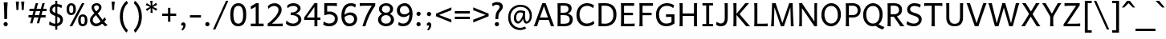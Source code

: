 SplineFontDB: 3.2
FontName: AndikaArmenian
FullName: Andika Armenian
FamilyName: Andika Armenian
Weight: Regular
Copyright: 
UComments: "2025-7-20: Created with FontForge (http://fontforge.org)"
Version: 1.000
ItalicAngle: 0
UnderlinePosition: -204
UnderlineWidth: 102
Ascent: 1638
Descent: 410
InvalidEm: 0
sfntRevision: 0x00010000
LayerCount: 2
Layer: 0 0 "Back" 1
Layer: 1 0 "Fore" 0
XUID: [1021 588 1367829892 14610746]
StyleMap: 0x0000
FSType: 0
OS2Version: 0
OS2_WeightWidthSlopeOnly: 0
OS2_UseTypoMetrics: 1
CreationTime: 1753002950
ModificationTime: 1753102080
OS2TypoAscent: 0
OS2TypoAOffset: 1
OS2TypoDescent: 0
OS2TypoDOffset: 1
OS2TypoLinegap: 184
OS2WinAscent: 0
OS2WinAOffset: 1
OS2WinDescent: 0
OS2WinDOffset: 1
HheadAscent: 0
HheadAOffset: 1
HheadDescent: 0
HheadDOffset: 1
MarkAttachClasses: 1
DEI: 91125
LangName: 1033 "" "" "" "" "" "" "" "Andika is a trademark of SIL Global." "" "Marco Toa (Armenian), Victor Gaultney (Original)" "" "" "" "This Font Software is licensed under the SIL Open Font License, Version 1.1.+AAoA-This license is copied below, and is also available with a FAQ at:+AAoA-http://scripts.sil.org/OFL+AAoACgAK------------------------------------------------------------+AAoA-SIL OPEN FONT LICENSE Version 1.1 - 26 February 2007+AAoA------------------------------------------------------------+AAoACgAA-PREAMBLE+AAoA-The goals of the Open Font License (OFL) are to stimulate worldwide+AAoA-development of collaborative font projects, to support the font creation+AAoA-efforts of academic and linguistic communities, and to provide a free and+AAoA-open framework in which fonts may be shared and improved in partnership+AAoA-with others.+AAoACgAA-The OFL allows the licensed fonts to be used, studied, modified and+AAoA-redistributed freely as long as they are not sold by themselves. The+AAoA-fonts, including any derivative works, can be bundled, embedded, +AAoA-redistributed and/or sold with any software provided that any reserved+AAoA-names are not used by derivative works. The fonts and derivatives,+AAoA-however, cannot be released under any other type of license. The+AAoA-requirement for fonts to remain under this license does not apply+AAoA-to any document created using the fonts or their derivatives.+AAoACgAA-DEFINITIONS+AAoAIgAA-Font Software+ACIA refers to the set of files released by the Copyright+AAoA-Holder(s) under this license and clearly marked as such. This may+AAoA-include source files, build scripts and documentation.+AAoACgAi-Reserved Font Name+ACIA refers to any names specified as such after the+AAoA-copyright statement(s).+AAoACgAi-Original Version+ACIA refers to the collection of Font Software components as+AAoA-distributed by the Copyright Holder(s).+AAoACgAi-Modified Version+ACIA refers to any derivative made by adding to, deleting,+AAoA-or substituting -- in part or in whole -- any of the components of the+AAoA-Original Version, by changing formats or by porting the Font Software to a+AAoA-new environment.+AAoACgAi-Author+ACIA refers to any designer, engineer, programmer, technical+AAoA-writer or other person who contributed to the Font Software.+AAoACgAA-PERMISSION & CONDITIONS+AAoA-Permission is hereby granted, free of charge, to any person obtaining+AAoA-a copy of the Font Software, to use, study, copy, merge, embed, modify,+AAoA-redistribute, and sell modified and unmodified copies of the Font+AAoA-Software, subject to the following conditions:+AAoACgAA-1) Neither the Font Software nor any of its individual components,+AAoA-in Original or Modified Versions, may be sold by itself.+AAoACgAA-2) Original or Modified Versions of the Font Software may be bundled,+AAoA-redistributed and/or sold with any software, provided that each copy+AAoA-contains the above copyright notice and this license. These can be+AAoA-included either as stand-alone text files, human-readable headers or+AAoA-in the appropriate machine-readable metadata fields within text or+AAoA-binary files as long as those fields can be easily viewed by the user.+AAoACgAA-3) No Modified Version of the Font Software may use the Reserved Font+AAoA-Name(s) unless explicit written permission is granted by the corresponding+AAoA-Copyright Holder. This restriction only applies to the primary font name as+AAoA-presented to the users.+AAoACgAA-4) The name(s) of the Copyright Holder(s) or the Author(s) of the Font+AAoA-Software shall not be used to promote, endorse or advertise any+AAoA-Modified Version, except to acknowledge the contribution(s) of the+AAoA-Copyright Holder(s) and the Author(s) or with their explicit written+AAoA-permission.+AAoACgAA-5) The Font Software, modified or unmodified, in part or in whole,+AAoA-must be distributed entirely under this license, and must not be+AAoA-distributed under any other license. The requirement for fonts to+AAoA-remain under this license does not apply to any document created+AAoA-using the Font Software.+AAoACgAA-TERMINATION+AAoA-This license becomes null and void if any of the above conditions are+AAoA-not met.+AAoACgAA-DISCLAIMER+AAoA-THE FONT SOFTWARE IS PROVIDED +ACIA-AS IS+ACIA, WITHOUT WARRANTY OF ANY KIND,+AAoA-EXPRESS OR IMPLIED, INCLUDING BUT NOT LIMITED TO ANY WARRANTIES OF+AAoA-MERCHANTABILITY, FITNESS FOR A PARTICULAR PURPOSE AND NONINFRINGEMENT+AAoA-OF COPYRIGHT, PATENT, TRADEMARK, OR OTHER RIGHT. IN NO EVENT SHALL THE+AAoA-COPYRIGHT HOLDER BE LIABLE FOR ANY CLAIM, DAMAGES OR OTHER LIABILITY,+AAoA-INCLUDING ANY GENERAL, SPECIAL, INDIRECT, INCIDENTAL, OR CONSEQUENTIAL+AAoA-DAMAGES, WHETHER IN AN ACTION OF CONTRACT, TORT OR OTHERWISE, ARISING+AAoA-FROM, OUT OF THE USE OR INABILITY TO USE THE FONT SOFTWARE OR FROM+AAoA-OTHER DEALINGS IN THE FONT SOFTWARE." "http://scripts.sil.org/OFL"
Encoding: UnicodeBmp
UnicodeInterp: none
NameList: AGL For New Fonts
DisplaySize: -36
AntiAlias: 1
FitToEm: 0
WinInfo: 1323 27 9
BeginPrivate: 0
EndPrivate
BeginChars: 65536 289

StartChar: space
Encoding: 32 32 0
Width: 550
Flags: HW
LayerCount: 2
EndChar

StartChar: uni0531
Encoding: 1329 1329 1
Width: 1440
Flags: HW
LayerCount: 2
Fore
SplineSet
1415 -40 m 5
 1400.58903997 -76.581667767 1309.01350432 -145 1280 -145 c 4
 1212.30271424 -145 660 336.339936875 660 345 c 5
 795 445 l 5
 800.566080308 439.433919692 1283.83999548 -13.282221301 1415 -40 c 5
708.5 -25 m 128
 511.442921441 -25 175 43.9722647937 175 515 c 2
 175 1025 l 2
 175 1260.33333333 170 1405.33333333 160 1460 c 1
 365 1460 l 1
 365 560 l 2
 365 184.392802284 554.559247628 135 709 135 c 128
 852.177245586 135 1050 174.815806834 1050 560 c 2
 1050 1460 l 1
 1255 1460 l 1
 1245 1400 1240 1255 1240 1025 c 2
 1240 515 l 2
 1240 310.217069927 1169.58456123 -25 708.5 -25 c 128
EndSplineSet
Validated: 524293
EndChar

StartChar: uni0532
Encoding: 1330 1330 2
Width: 1440
Flags: HW
LayerCount: 2
Fore
SplineSet
709 1326 m 4
 554.584099842 1326 365 1276.62993116 365 901 c 6
 365 725 l 5
 1248 725 l 5
 1248 562 l 5
 1211.84082031 582.453125 618.212890625 575.098632812 365 570.998046875 c 5
 365 1 l 5
 160 1 l 5
 170 55.6669921875 175 200.666992188 175 436 c 6
 175 946 l 6
 175 1145.44178967 243.130722135 1486 708.5 1486 c 4
 926.940888795 1486 1189.73690324 1407.76497402 1234.19726562 1045 c 5
 1038.73144531 1045 l 5
 996.016915657 1289.68809887 841.942950656 1326 709 1326 c 4
EndSplineSet
Validated: 524321
EndChar

StartChar: uni0533
Encoding: 1331 1331 3
Width: 1481
Flags: HW
LayerCount: 2
Fore
SplineSet
1189.69433594 951 m 1
 1191.27246094 581 l 1
 1428 581 l 1
 1428 412.910673562 l 1
 1376.92010658 421.879846662 1191.27246094 421 1191.27246094 421 c 1
 1191.27246094 0 l 1
 1006.27246094 0 l 1
 1006.27246094 421 l 1
 626.022460938 421 l 2
 327.801757812 421 85.5 564.250976562 85.5 951 c 0
 85.5 1322.15625 332.030273438 1486 646.822265625 1486 c 0
 961.083007812 1486 1189.69433594 1326.85546875 1189.69433594 951 c 1
1006.27246094 951.5 m 2
 1006.27246094 1212.12198942 825.151265892 1326 634.471679688 1326 c 0
 452.776367188 1326 270.5 1219.04980469 270.5 951.5 c 0
 270.5 684.08984375 443.858398438 581 626.022460938 581 c 2
 1006.27246094 581 l 1
 1006.27246094 951.5 l 2
EndSplineSet
Validated: 524321
EndChar

StartChar: uni0534
Encoding: 1332 1332 4
Width: 1416
Flags: HW
LayerCount: 2
Fore
SplineSet
1124 583 m 5
 1366.5 583 l 5
 1366 413 l 5
 1334.39257812 423.225585938 1149.82226562 423.081054688 1124 423.010742188 c 5
 1124 583 l 5
621.5 1485 m 0
 818.557574632 1485 1155 1416.02766285 1155 945 c 2
 1155 435 l 6
 1155 199.666992188 1160 54.6669921875 1170 0 c 1
 965 0 l 1
 965 900 l 2
 965 1277.69708834 772.949856624 1325 621 1325 c 0
 488.030009891 1325 333.979588019 1288.66807035 291.268554688 1044 c 1
 95.802734375 1044 l 1
 120.840017434 1248.28644418 233.556654409 1485 621.5 1485 c 0
EndSplineSet
Validated: 524325
EndChar

StartChar: uni0535
Encoding: 1333 1333 5
Width: 1440
Flags: HW
LayerCount: 2
Fore
SplineSet
709 145 m 0
 554.584099842 145 365 194.370068836 365 570 c 2
 365 860 l 1
 1248 860 l 1
 1248 1023 l 1
 1211.84082031 1002.546875 618.212890625 1009.90136719 365 1014.00195312 c 1
 365 1470 l 1
 160 1470 l 1
 170 1415.33300781 175 1270.33300781 175 1035 c 2
 175 525 l 2
 175 325.558210328 243.130722135 -15 708.5 -15 c 0
 944.612069451 -15 1240.2292749 76.3995162787 1234.19726562 536 c 5
 1038.73144531 536 l 5
 1037.19399416 388.696284583 1034.6504661 145 709 145 c 0
EndSplineSet
Validated: 524329
EndChar

StartChar: uni0536
Encoding: 1334 1334 6
Width: 1355
Flags: HW
LayerCount: 2
Fore
SplineSet
90 1 m 1
 90 381 l 1
 249 381 l 1
 249 1 l 1
 90 1 l 1
1225 846 m 0
 1225 610.739651296 1154.38108929 355.767413434 915.542867806 166 c 1
 1225 166 l 1
 1225 1 l 1
 90 1 l 1
 90 181 l 1
 130.666992188 171 207.333007812 166 320 166 c 2
 687.427739592 166 l 1
 847.910091836 248.277830369 1030 475.512584814 1030 796 c 0
 1030 1133.5054207 797.094256384 1316 569 1316 c 0
 503.345825294 1316 286.360406576 1302.25187387 130 1131 c 1
 90 1326 l 1
 123.630043481 1353.48638017 305.542115401 1491 579 1491 c 0
 997.13086805 1491 1225 1178.66211732 1225 846 c 0
EndSplineSet
Validated: 524293
EndChar

StartChar: uni0537
Encoding: 1335 1335 7
Width: 1230
Flags: HW
LayerCount: 2
Fore
SplineSet
231 903 m 1
 1188 903 l 1
 1188 750 l 1
 231 750 l 1
 231 903 l 1
175 1025 m 2
 175 1260.33333333 170 1405.33333333 160 1460 c 1
 365 1460 l 1
 365 165 l 1
 589 165 l 2
 819.666666667 165 965 170 1025 180 c 1
 1025 0 l 1
 160 0 l 1
 170 54.6666666667 175 199.666666667 175 435 c 2
 175 1025 l 2
EndSplineSet
Validated: 524293
EndChar

StartChar: uni0538
Encoding: 1336 1336 8
Width: 1296
Flags: HW
LayerCount: 2
Fore
SplineSet
172 154 m 5
 1186 154 l 5
 1186 -2 l 5
 172 -2 l 5
 172 154 l 5
679 1323 m 0
 527.069456561 1323 335 1275.71410418 335 898 c 2
 335 -2 l 1
 130 -2 l 1
 140 52.6669921875 145 197.666992188 145 433 c 2
 145 943 l 2
 145 1142.44178967 213.130722135 1483 678.5 1483 c 0
 896.940888795 1483 1159.73690324 1404.76497402 1204.19726562 1042 c 1
 1008.73144531 1042 l 1
 966.016915657 1286.68809887 811.942950656 1323 679 1323 c 0
EndSplineSet
Validated: 524293
EndChar

StartChar: uni0539
Encoding: 1337 1337 9
Width: 1396
Flags: HW
LayerCount: 2
Fore
SplineSet
772.663085938 705.5 m 0
 772.663085938 617.166992188 819.231445312 573 912.231445312 573 c 0
 1020.56445312 573 1056.70117188 656.151367188 1050.64160156 822.454101562 c 1
 1018.70117188 832.818359375 986.041992188 838 952.663085938 838 c 0
 832.708984375 838 772.663085938 793.833007812 772.663085938 705.5 c 0
1048.890625 1057.0859375 m 1
 1047.10644531 1170.65820312 984.456380247 1323 709 1323 c 0
 557.069456561 1323 365 1275.71410418 365 898 c 2
 365 -2 l 1
 160 -2 l 1
 170 52.6669921875 175 197.666992188 175 433 c 2
 175 943 l 2
 175 1142.44178967 243.130722135 1483 708.5 1483 c 0
 806.1194242 1483 1218.58228085 1458.34755634 1223.73144531 1042 c 1
 1223.73144531 1008 l 2
 1223.73144531 970 1223.18261719 911.915039062 1223.18261719 911.915039062 c 1
 1223.18261719 911.915039062 1335.84179688 869.783203125 1358.73144531 845.729492188 c 1
 1358.73144531 694.129882812 l 1
 1338.44140625 735.272460938 1219.27539062 794.446289062 1219.27539062 794.446289062 c 1
 1218.91308594 566.815429688 1085.23144531 433 908.231445312 433 c 0
 731.231445312 433 642.708984375 512.666992188 642.663085938 672 c 0
 642.748835259 1021.98311726 1018 950 1048.890625 947.0859375 c 1
 1048.890625 1057.0859375 l 1
EndSplineSet
Validated: 524321
EndChar

StartChar: uni0569
Encoding: 1385 1385 10
Width: 1239
Flags: HW
LayerCount: 2
Fore
SplineSet
671 870 m 0
 615.068771366 870 444.833285547 846.443328649 340 575 c 1
 340 -150 l 2
 340 -294.666666667 348.333333333 -408 365 -490 c 1
 155 -490 l 1
 155 91 l 2
 155 840.764218016 148.989750825 910.025622938 105 1020 c 1
 285 1020 l 1
 303 979.333333333 316.333333333 916 325 830 c 1
 396.530587474 923.694994861 520.723866257 1040 696.5 1040 c 0
 899.285532944 1040 1076 935.920898438 1075 593 c 1
 1075 559 l 2
 1075 557 1074.81738281 568.3046875 1074.45117188 472.915039062 c 1
 1115.39257812 443.009765625 1151.2421875 408.680664062 1182 369.9296875 c 1
 1182 128.262695312 l 1
 1161.875 206.000976562 1124.72265625 271.729492188 1070.54394531 325.446289062 c 1
 1065 88 936.5 -16 759.5 -16 c 0
 582.5 -16 493.977539062 63.6669921875 493.931640625 223 c 0
 493.977539062 410.333007812 602.977539062 504 820.931640625 504 c 0
 845.643554688 504 868.719726562 502.028320312 890.159179688 498.0859375 c 1
 890.052734375 498.6953125 890 527.333007812 890 584 c 2
 890 622 l 2
 890 797.4609375 809.269436003 870 671 870 c 0
623.931640625 256.5 m 0
 623.931640625 168.166992188 670.5 124 763.5 124 c 0
 871.833007812 124 895.969726562 207.151367188 895.91015625 373.454101562 c 1
 863.969726562 383.818359375 827.310546875 389 793.931640625 389 c 0
 673.977539062 389 623.931640625 344.833007812 623.931640625 256.5 c 0
EndSplineSet
Validated: 524321
EndChar

StartChar: uni053A
Encoding: 1338 1338 11
Width: 1486
Flags: HW
LayerCount: 2
Fore
SplineSet
1006.27246094 522.5 m 6
 1006.27246094 261.878010577 825.151265892 148 634.471679688 148 c 4
 452.776367188 148 270.5 254.950195312 270.5 522.5 c 4
 270.5 789.91015625 443.858398438 893 626.022460938 893 c 6
 1006.27246094 893 l 5
 1006.27246094 522.5 l 6
1189.69433594 523 m 5
 1191.27246094 893 l 5
 1436.77246094 893 l 5
 1436.27246094 1063 l 5
 1402.27246094 1052 1191.27246094 1053 1191.27246094 1053 c 5
 1191.27246094 1474 l 5
 1006.27246094 1474 l 5
 1006.27246094 1053 l 5
 626.022460938 1053 l 6
 327.801757812 1053 85.5 909.749023438 85.5 523 c 4
 85.5 151.84375 332.030273438 -12 646.822265625 -12 c 4
 961.083007812 -12 1189.69433594 147.14453125 1189.69433594 523 c 5
EndSplineSet
Validated: 524329
EndChar

StartChar: uni053B
Encoding: 1339 1339 12
Width: 1144
Flags: HW
LayerCount: 2
Fore
SplineSet
215 1025 m 2
 215 1260.33333333 210 1405.33333333 200 1460 c 1
 405 1460 l 1
 405 435 l 2
 405 199.666666667 410 54.6666666667 420 0 c 1
 215 0 l 1
 215 1025 l 2
803.5 870 m 0
 518.270507812 870 395.188476562 651.299804688 355 559.459960938 c 1
 355 804.708984375 l 1
 371.64453125 825.142578125 512.905273438 1040 848 1040 c 0
 977.693359375 1040 1080 892.360351562 1080 674 c 5
 910 670 l 1
 910 672.177734375 909.263671875 870 803.5 870 c 0
EndSplineSet
Validated: 524293
EndChar

StartChar: uni053C
Encoding: 1340 1340 13
Width: 1080
Flags: HW
LayerCount: 2
Fore
SplineSet
175 1025 m 2
 175 1260.33333333 170 1405.33333333 160 1460 c 1
 365 1460 l 1
 365 165 l 1
 589 165 l 2
 819.666666667 165 965 170 1025 180 c 1
 1025 0 l 1
 160 0 l 1
 170 54.6666666667 175 199.666666667 175 435 c 2
 175 1025 l 2
EndSplineSet
Validated: 524289
EndChar

StartChar: uni054D
Encoding: 1357 1357 14
Width: 1440
Flags: HW
LayerCount: 2
Fore
SplineSet
708.5 -25 m 128
 511.442921441 -25 175 43.9722647937 175 515 c 2
 175 1025 l 2
 175 1260.33333333 170 1405.33333333 160 1460 c 1
 365 1460 l 1
 365 560 l 2
 365 184.392802284 554.559247628 135 709 135 c 128
 852.177245586 135 1050 174.815806834 1050 560 c 2
 1050 1460 l 1
 1255 1460 l 1
 1245 1400 1240 1255 1240 1025 c 2
 1240 515 l 2
 1240 310.217069927 1169.58456123 -25 708.5 -25 c 128
EndSplineSet
Validated: 524289
EndChar

StartChar: uni054F
Encoding: 1359 1359 15
Width: 1175
Flags: HW
LayerCount: 2
Fore
SplineSet
1065 439 m 128
 1065 116.816029218 802.343806186 -25 561 -25 c 128
 503.827861798 -25 260.988805981 -17.1862279593 95 110 c 1
 140 315 l 1
 266.666666667 205 408.333333333 150 565 150 c 0
 780.07420253 150 875 288.679988736 875 391 c 128
 875 768.89028179 135 582.832691183 135 1069.5 c 128
 135 1238.86531173 256.753200648 1485 605 1485 c 0
 744.333333333 1485 876 1455 1000 1395 c 1
 960 1200 l 1
 807.979900289 1283.82416713 711.38168781 1310 603 1310 c 128
 408.60920762 1310 325 1185.85241663 325 1095 c 256
 325 766.828233122 1065 914.785505617 1065 439 c 128
EndSplineSet
Validated: 524289
EndChar

StartChar: uni0561
Encoding: 1377 1377 16
Width: 1685
Flags: HW
LayerCount: 2
Fore
SplineSet
1014 -25 m 128
 849.701207362 -25 786.268350114 120.251555699 775 150 c 1
 666.333333333 33.3333333333 557.166666667 -25 447.5 -25 c 128
 317.340776659 -25 165 7.57941136669 165 360 c 2
 165 700 l 2
 165 843.333333333 158.333333333 950 145 1020 c 1
 350 1020 l 1
 350 470 l 2
 350 167.722593466 411.364132399 150 504 150 c 128
 587.072338113 150 689.657308296 228.088069298 750 360 c 1
 750 1020 l 1
 935 1020 l 1
 935 450 l 2
 935 169.465000914 990.76737089 150 1089 150 c 128
 1175.34987716 150 1280.5740013 237.541502929 1335 360 c 1
 1335 1020 l 1
 1520 1020 l 1
 1520 405 l 2
 1520 243 1536.66666667 108 1570 0 c 1
 1390 0 l 1
 1380.66666667 27.3333333333 1370.66666667 79 1360 155 c 1
 1284.19030573 66.6942022744 1186.58573862 -25 1014 -25 c 128
EndSplineSet
Validated: 524289
EndChar

StartChar: uni0578
Encoding: 1400 1400 17
Width: 1185
Flags: HW
LayerCount: 2
Fore
SplineSet
663 865 m 128
 513.304773007 865 380.412229925 704.910528858 340 580 c 1
 340 0 l 1
 155 0 l 1
 155 615 l 2
 155 783 138.333333333 918 105 1020 c 1
 285 1020 l 1
 300.333333333 979.333333333 313.666666667 914.333333333 325 825 c 1
 444.333333333 968.333333333 576 1040 720 1040 c 0
 873.240442778 1040 1050 966.076479692 1050 625 c 2
 1050 0 l 1
 865 0 l 1
 865 550 l 2
 865 812.887922166 787.38814551 865 663 865 c 128
EndSplineSet
Validated: 524289
EndChar

StartChar: uni0581
Encoding: 1409 1409 18
Width: 1125
Flags: HW
LayerCount: 2
Fore
SplineSet
105 413 m 128
 105 558.778684345 141.60888725 1040 625 1040 c 128
 716.333333333 1040 838 1015 990 965 c 1
 990 25 l 2
 990 -456.586045849 596.797242542 -470 553 -470 c 0
 423 -470 298.666666667 -430 180 -350 c 1
 245 -195 l 1
 351.666666667 -271.666666667 448.333333333 -310 535 -310 c 0
 551.04502323 -310 805 -305.335357745 805 -10 c 2
 805 195 l 1
 756.373413973 133.905058582 626.961469154 -5 455.5 -5 c 128
 288.709095255 -5 105 115.373045933 105 413 c 128
593.5 870 m 128
 379.046417444 870 290 684.570644262 290 485 c 0
 290 271.666666667 353.333333333 165 480 165 c 0
 483.98151981 165 669.315164096 165.37950847 805 395 c 1
 805 830 l 1
 735.666666667 856.666666667 665.166666667 870 593.5 870 c 128
EndSplineSet
Validated: 524289
EndChar

StartChar: uni053D
Encoding: 1341 1341 19
Width: 1778
Flags: HW
LayerCount: 2
Fore
SplineSet
1190 -20 m 0
 1036.92696641 -20 747 24.3094705649 747 360 c 2
 747 541 l 2
 747 592.596241482 746.5874821 637.042105563 745.762446301 675 c 1
 365 675 l 1
 365 435 l 2
 365 199.666666667 370 54.6666666667 380 0 c 1
 160 0 l 1
 170 54.6666666667 175 199.666666667 175 435 c 2
 175 1025 l 2
 175 1260.33333333 170 1405.33333333 160 1460 c 1
 380 1460 l 1
 370 1405.33333333 365 1260.33333333 365 1025 c 2
 365 835 l 1
 935 835 l 1
 935 391 l 2
 935 269.210750572 979.113955705 124 1189.5 124 c 0
 1308.77730379 124 1443 172.536080801 1443 391 c 2
 1443 835 l 1
 1643 835 l 1
 1635 787 1631 695.666992188 1631 541 c 2
 1631 360 l 2
 1631 224.33788862 1577.24843173 -20 1190 -20 c 0
EndSplineSet
Validated: 524289
EndChar

StartChar: uni057D
Encoding: 1405 1405 20
Width: 1185
Flags: HW
LayerCount: 2
Fore
SplineSet
510 140 m 0
 635.329289385 140 792.108635539 307.639491072 840 420 c 1
 840 700 l 2
 840 822.666666667 833.333333333 929.333333333 820 1020 c 1
 1025 1020 l 1
 1025 450 l 2
 1025 267.333333333 1046.66666667 117.333333333 1090 0 c 1
 920 0 l 1
 892.666666667 68.6666666667 874.333333333 135.333333333 865 200 c 1
 741 50 611 -25 475 -25 c 0
 261.666666667 -25 155 118.333333333 155 405 c 2
 155 648 l 130
 155 810 148.333333333 934 135 1020 c 1
 340 1020 l 1
 340 465 l 2
 340 207.315970607 401.566464352 140 510 140 c 0
EndSplineSet
Validated: 524289
EndChar

StartChar: uni053E
Encoding: 1342 1342 21
Width: 1293
Flags: HW
LayerCount: 2
Fore
SplineSet
96 966 m 1
 96 1468 l 1
 270 1468 l 1
 270 966 l 1
 96 966 l 1
728 966 m 1
 96 966 l 1
 96 1126 l 1
 728 1126 l 1
 728 966 l 1
703 -25 m 0
 619.362304688 -25 143 -36.681640625 143 610 c 0
 143 925.133789062 479.674804688 1308.93652344 1068 1485 c 1
 1158 1345 l 1
 785.861328125 1190.21582031 338 1018.37402344 338 585 c 0
 338 508.987304688 354.881835938 145 733 145 c 128
 912.024414062 145 1013 287.956054688 1013 475.5 c 128
 1013 812.719726562 934.770507812 961.861328125 728 966 c 1
 728 1126 l 1
 1103.21386719 1125.9609375 1198 845.622070312 1198 515.5 c 128
 1198 151.91015625 966.083984375 -25 703 -25 c 0
EndSplineSet
Validated: 524325
EndChar

StartChar: uni053F
Encoding: 1343 1343 22
Width: 1325
Flags: HW
LayerCount: 2
Fore
SplineSet
315 880 m 2
 315 772.459145439 353.735038725 605 595 605 c 0
 736.333007812 605 849.666992188 631.666992188 935 685 c 1
 935 1050 l 5
 1140 1050 l 5
 1130 995.333007812 1125 800.333007812 1125 565 c 2
 1125 435 l 2
 1125 199.666666667 1130 54.6666666667 1140 0 c 1
 935 0 l 1
 935 525 l 1
 774.278283913 445.876075814 661.520202853 445 582.5 445 c 128
 504.217075478 445 125 464.874869908 125 850 c 0
 125 1108.66699219 120 1405.33333333 110 1460 c 1
 315 1460 l 1
 315 880 l 2
EndSplineSet
Validated: 524289
EndChar

StartChar: uni0540
Encoding: 1344 1344 23
Width: 1230
Flags: HW
LayerCount: 2
Fore
SplineSet
842.536132812 1474.19628906 m 1
 1105 1400 l 1
 1105 1330 l 1
 233.180664062 463.75390625 l 1
 642.0078125 269.33984375 l 1
 829.836914062 175.42578125 962.510742188 116.541992188 1040.02734375 92.6904296875 c 1
 957.29296875 -72.7783203125 l 1
 9.2001953125 401.268554688 l 1
 65.1025390625 513.071289062 l 1
 870 1295 l 1
 677 1358 l 2
 613.547786289 1378.71238064 585 1385 585 1385 c 1
 788 1626 l 1
 935 1580 l 1
 842.536132812 1474.19628906 l 1
EndSplineSet
Validated: 524289
EndChar

StartChar: uni0541
Encoding: 1345 1345 24
Width: 1328
Flags: HW
LayerCount: 2
Fore
SplineSet
646 274 m 1
 551 350 427.415039062 377.809570312 368.376359301 375.720408943 c 0
 107.803330739 366.499689452 298.389458696 -50.8696647703 646 274 c 1
584.76775637 1485 m 0
 1248.84025409 1485 1295.21245652 780.640709822 896 312 c 1
 1072 228 1164 163.323242188 1164 163.323242188 c 1
 1163 -45 l 1
 1163 -45 1045.52929688 78.1630859375 791.529296875 206.163085938 c 1
 791.529296875 206.163085938 684 73 497 12 c 1
 -124.103295209 -137.96457832 -84.8584980548 905.921828147 764.186523438 382.3984375 c 5
 1024.64128725 717.973259062 1091.54575854 1305 597.263556556 1305 c 0
 408.991210938 1305 250.725585938 1232.1015625 158 1120 c 1
 113 1290 l 1
 187.268554688 1391.67675781 349.033203125 1485 584.76775637 1485 c 0
EndSplineSet
Validated: 524321
EndChar

StartChar: uni0542
Encoding: 1346 1346 25
Width: 1416
Flags: HW
LayerCount: 2
Fore
SplineSet
1124 160 m 5
 1366.5 160 l 5
 1366 -10 l 5
 1334.39257812 0.2255859375 1149.82226562 0.0810546875 1124 0.0107421875 c 5
 1124 160 l 5
621.5 1485 m 0
 818.557574632 1485 1155 1416.02766285 1155 945 c 2
 1155 395 l 2
 1155 159.666992188 1160 54.6669921875 1170 0 c 1
 965 0 l 1
 965 900 l 2
 965 1277.69708834 772.949856624 1325 621 1325 c 0
 488.030009891 1325 333.979588019 1288.66807035 291.268554688 1044 c 1
 95.802734375 1044 l 1
 120.840017434 1248.28644418 233.556654409 1485 621.5 1485 c 0
EndSplineSet
Validated: 524325
EndChar

StartChar: uni0543
Encoding: 1347 1347 26
Width: 1341
Flags: HW
LayerCount: 2
Fore
SplineSet
776 966 m 1
 528.694335938 966 l 1
 369.845725548 785.752336835 298.634689524 394.666851128 275.259567918 158 c 1
 1058 158 l 1
 1058 580 l 1
 1055.23632812 843.772460938 960.028320312 962.31640625 776 966 c 1
460.15234375 1126 m 1
 616.768554688 1272.56445312 838.36328125 1401.9140625 1116 1485 c 1
 1206 1345 l 1
 1206 1345 852.997070312 1247.28417969 700.974609375 1126 c 1
 776 1126 l 2
 1126.50683594 1125.96386719 1232.30078125 881.326171875 1244.71386719 580 c 1
 1244.71386719 0 l 1
 71.349609375 0 l 1
 71.1171875 9.8388671875 71 19.837890625 71 30 c 0
 71 144.040039062 116 664 319.240234375 966 c 1
 144 966 l 1
 144 1126 l 1
 460.15234375 1126 l 1
EndSplineSet
Validated: 524289
EndChar

StartChar: uni0544
Encoding: 1348 1348 27
Width: 1480
Flags: HW
LayerCount: 2
Fore
SplineSet
1185 1460 m 1
 1427.5 1460 l 1
 1427 1290 l 1
 1395.39257812 1300.22558594 1210.82226562 1300.08105469 1185 1300.01074219 c 1
 1185 1460 l 1
708.5 -25 m 128
 511.442921441 -25 175 43.9722647937 175 515 c 2
 175 1025 l 2
 175 1260.33333333 170 1405.33333333 160 1460 c 1
 365 1460 l 1
 365 560 l 2
 365 184.392802284 554.559247628 135 709 135 c 128
 852.177245586 135 1050 174.815806834 1050 560 c 2
 1050 1460 l 1
 1255 1460 l 1
 1245 1400 1240 1255 1240 1025 c 2
 1240 515 l 2
 1240 310.217069927 1169.58456123 -25 708.5 -25 c 128
EndSplineSet
Validated: 524325
EndChar

StartChar: uni0545
Encoding: 1349 1349 28
Width: 1260
Flags: HW
LayerCount: 2
Fore
SplineSet
540 150 m 128
 652.895992212 150 945 173.78925437 945 420 c 0
 945 610 790 705 480 705 c 2
 90 705 l 5
 90 865 l 5
 480 865 l 2
 785.587942291 865 900 1001.95166267 900 1114 c 0
 900 1244.66666667 786.666666667 1310 560 1310 c 0
 408.666666667 1310 273.666666667 1273.33333333 155 1200 c 1
 120 1375 l 1
 147.275182743 1391.51877265 313.2876556 1485 577.5 1485 c 128
 896.865522538 1485 1090 1332.923211 1090 1148 c 128
 1090 923.891620382 904.556884256 814.726321726 800 800 c 1
 830.534468682 796.989559426 1140 753.537437162 1140 438.5 c 128
 1140 221.931922939 946.156797053 -25 553.5 -25 c 128
 464.909888357 -25 286.052631579 -25 95 85 c 1
 140 275 l 1
 145.044002195 270.056877849 270.314977998 150 540 150 c 128
EndSplineSet
Validated: 524289
EndChar

StartChar: uni0546
Encoding: 1350 1350 29
Width: 1428
Flags: HW
LayerCount: 2
Fore
SplineSet
66.5 1460 m 1
 319 1460 l 1
 318.5 1290 l 1
 286.892578125 1300.22558594 92.322265625 1300.08105469 66.5 1300.01074219 c 1
 66.5 1460 l 1
752.5 -25 m 128
 555.442425368 -25 219 43.9723371499 219 515 c 2
 219 1025 l 2
 219 1260.33300781 214 1405.33300781 204 1460 c 1
 409 1460 l 1
 409 560 l 2
 409 184.393124261 598.558167746 135 753 135 c 128
 896.177709634 135 1094 174.816137066 1094 560 c 2
 1094 860 l 1
 1288 860 l 1
 1280 800 1284 725 1284 615 c 2
 1284 515 l 2
 1284 310.21678839 1213.58451935 -25 752.5 -25 c 128
EndSplineSet
Validated: 524325
EndChar

StartChar: uni0547
Encoding: 1351 1351 30
Width: 1375
Flags: HW
LayerCount: 2
Fore
SplineSet
741 -25 m 0
 322.868855077 -25 95 287.338221513 95 620 c 128
 95 685.993480036 109.73728134 1244.24576045 604 1409 c 1
 717 1333 l 1
 490.951648785 1270.31432277 290 1001.74990382 290 670 c 128
 290 332.49388239 522.906398646 150 751 150 c 0
 816.654207884 150 1027.63964844 150.748046875 1124 382 c 1
 1304 382 l 1
 1304 382 1244.45526983 -25 741 -25 c 0
1230 1195 m 1
 95 1310 l 1
 95 1475 l 1
 1230 1375 l 1
 1230 1195 l 1
EndSplineSet
Validated: 524293
EndChar

StartChar: uni0548
Encoding: 1352 1352 31
Width: 1440
Flags: HW
LayerCount: 2
Fore
SplineSet
708.5 1485 m 132
 511.442425368 1485 175 1416.02766285 175 945 c 6
 175 435 l 6
 175 199.666992188 170 54.6669921875 160 0 c 5
 365 0 l 5
 365 900 l 6
 365 1275.60687574 554.558167746 1325 709 1325 c 132
 852.177709634 1325 1050 1285.18386293 1050 900 c 6
 1050 0 l 5
 1255 0 l 5
 1245 60 1240 205 1240 435 c 6
 1240 945 l 6
 1240 1149.78321161 1169.58451935 1485 708.5 1485 c 132
EndSplineSet
Validated: 524297
EndChar

StartChar: uni0550
Encoding: 1360 1360 32
Width: 1440
Flags: HW
LayerCount: 2
Fore
SplineSet
365 725 m 5
 365 901 l 2
 365 1086 411.333007812 1210.66699219 504 1274 c 0
 554 1308.66699219 622.333007812 1326 709 1326 c 0
 795.666992188 1326 863.666992188 1308.66699219 913 1274 c 0
 978.138671875 1228.35546875 1020.04882812 1152.02246094 1038.73144531 1045 c 1
 1234.19726562 1045 l 1
 1219.79003906 1162.55273438 1178.55761719 1260.21875 1110.5 1338 c 0
 1024.16699219 1436.66699219 890.166992188 1486 708.5 1486 c 0
 526.833007812 1486 392.5 1436.66699219 305.5 1338 c 0
 218.5 1239.33300781 175 1108.66699219 175 946 c 2
 175 436 l 2
 175 200.666992188 170 55.6669921875 160 1 c 1
 365 1 l 1
 365 725 l 5
EndSplineSet
Validated: 6815753
EndChar

StartChar: uni0550
Encoding: 1360 1360 33
Width: 1440
Flags: HW
LayerCount: 2
Fore
SplineSet
708.5 1486 m 0
 511.442425368 1486 175 1417.02766285 175 946 c 2
 175 436 l 2
 175 200.666992188 170 55.6669921875 160 1 c 1
 365 1 l 1
 365 901 l 2
 365 1278.69708834 557.050143376 1326 709 1326 c 0
 841.969990109 1326 996.020411981 1289.66807035 1038.73144531 1045 c 1
 1234.19726562 1045 l 1
 1209.15998257 1249.28644418 1096.44334559 1486 708.5 1486 c 0
EndSplineSet
Validated: 6815753
EndChar

StartChar: uni0549
Encoding: 1353 1353 34
Width: 1375
Flags: HW
LayerCount: 2
Fore
SplineSet
597 1463 m 0
 1015.13085938 1463 1243 1150.66210938 1243 818 c 132
 1243 402.006835938 996 129 507 69 c 5
 506 202 l 1
 732.048828125 184.685546875 1048 436.25 1048 768 c 128
 1048 1105.50585938 815.09375 1288 587 1288 c 0
 521.345703125 1288 310.360351562 1287.25195312 214 1056 c 1
 34 1056 l 1
 34 1056 93.544921875 1463 597 1463 c 0
108 243 m 1
 1243 128 l 1
 1243 -37 l 1
 108 63 l 1
 108 243 l 1
EndSplineSet
Validated: 524325
EndChar

StartChar: uni054A
Encoding: 1354 1354 35
Width: 1542
Flags: HW
LayerCount: 2
Fore
SplineSet
658.448242188 1362 m 1
 849.6484375 1362 l 5
 849.6484375 286 l 5
 658.448242188 286 l 1
 658.448242188 1362 l 1
753.6484375 1325 m 128
 479.471409766 1325 349 1207.21037681 349 900 c 2
 349 500 l 1
 144 500 l 1
 154 584.666992188 159 659.666992188 159 805 c 2
 159 945 l 2
 159 1078.40871114 159 1485 753.047851562 1485 c 128
 900.985513095 1485 1344.69628906 1485 1344.69628906 945 c 2
 1344.69628906 435 l 2
 1344.69628906 205 1349.69628906 60 1359.69628906 0 c 1
 1154.69628906 0 l 1
 1154.69628906 900 l 2
 1154.69628906 1220.47123831 1013.29960192 1325 753.6484375 1325 c 128
EndSplineSet
Validated: 524293
EndChar

StartChar: uni054C
Encoding: 1356 1356 36
Width: 1500
Flags: HW
LayerCount: 2
Fore
SplineSet
1214 583 m 1
 1456.5 583 l 1
 1456 413 l 1
 1424.39257812 423.225585938 1239.82226562 423.081054688 1214 423.010742188 c 1
 1214 583 l 1
709 1325 m 128
 554.584099842 1325 365 1275.62993116 365 900 c 2
 365 0 l 1
 160 0 l 1
 170 54.6669921875 175 199.666992188 175 435 c 2
 175 945 l 2
 175 1144.44178967 243.130722135 1485 708.5 1485 c 128
 910.074638026 1485 1240 1413.44784806 1240 945 c 2
 1240 435 l 2
 1240 205 1245 60 1255 0 c 1
 1050 0 l 1
 1050 900 l 2
 1050 1285.17677972 852.18592048 1325 709 1325 c 128
EndSplineSet
Validated: 524325
EndChar

StartChar: uni0553
Encoding: 1363 1363 37
Width: 1545
Flags: HW
LayerCount: 2
Fore
SplineSet
675 1385 m 1
 675 1443.66666667 673.333333333 1502 670 1560 c 1
 860 1560 l 1
 856.666666667 1503.33333333 855 1445.33333333 855 1386 c 1
 970.333333333 1376 1070.66666667 1346.5 1156 1297.5 c 128
 1241.33333333 1248.5 1307.5 1182.33333333 1354.5 1099 c 128
 1401.5 1015.66666667 1425 918 1425 806 c 128
 1425 694 1401 596 1353 512 c 128
 1305 428 1238.33333333 360.5 1153 309.5 c 128
 1067.66666667 258.5 968.333333333 227 855 215 c 1
 855 119.666666667 856.666666667 41.3333333333 860 -20 c 1
 670 -20 l 1
 673.333333333 40 675 117.666666667 675 213 c 1
 558.333333333 222.333333333 456.5 251 369.5 299 c 128
 282.5 347 215 412.5 167 495.5 c 128
 119 578.5 95 676.333333333 95 789 c 128
 95 901.666666667 119.333333333 1000.5 168 1085.5 c 128
 216.666666667 1170.5 284.666666667 1238.83333333 372 1290.5 c 128
 459.333333333 1342.16666667 560.333333333 1373.66666667 675 1385 c 1
675 381 m 1
 675 1219 l 1
 556.333333333 1203.66666667 460.833333333 1159.83333333 388.5 1087.5 c 128
 316.166666667 1015.16666667 280 921.166666667 280 805.5 c 128
 280 689.833333333 315.666666667 594 387 518 c 128
 458.333333333 442 554.333333333 396.333333333 675 381 c 1
855 1219 m 1
 855 380 l 1
 971 395.333333333 1064.16666667 438.666666667 1134.5 510 c 128
 1204.83333333 581.333333333 1240 675.666666667 1240 793 c 128
 1240 910.333333333 1205.33333333 1006.66666667 1136 1082 c 128
 1066.66666667 1157.33333333 973 1203 855 1219 c 1
EndSplineSet
Validated: 6815745
EndChar

StartChar: uni054B
Encoding: 1355 1355 38
Width: 1355
Flags: HW
LayerCount: 2
Fore
SplineSet
83 826 m 2
 83.4452522097 1781.66421001 1225 1635.25628009 1225 845 c 0
 1225 609.739257812 1164.38085938 354.767578125 925.54296875 165 c 1
 1225 165 l 1
 1225 0 l 1
 90 0 l 1
 90 380 l 1
 249 380 l 1
 249 165.76914712 l 1
 270.820678622 165.256382373 294.487337729 165 320 165 c 2
 563 165 l 1
 563 528 l 2
 563 716.8203125 422.301757812 768 303 768 c 0
 235 768 131.666992188 758 83 718 c 1
 83 826 l 2
267.320908935 930.944190864 m 1
 294.573949115 935.648063621 323.133646137 938 353 938 c 0
 563 938 748 813 748 563 c 2
 748 224.381877285 l 1
 887.28839739 329.23304848 1030 558.508586899 1030 795 c 0
 1030 1132.50585938 817.094726562 1315 589 1315 c 0
 467.365234375 1315 264 1188 267.320908935 930.944190864 c 1
EndSplineSet
Validated: 524321
EndChar

StartChar: uni0553
Encoding: 1363 1363 39
Width: 1545
Flags: HW
LayerCount: 2
Fore
SplineSet
95 789 m 128
 95 1147.45469789 352.528946521 1353.12786099 675 1385 c 1
 675 1443.66666667 673.333333333 1502 670 1560 c 1
 860 1560 l 1
 856.666666667 1503.33333333 855 1445.33333333 855 1386 c 1
 1191.88541471 1356.79028196 1425 1151.98639449 1425 806 c 128
 1425 455.005483354 1177.45020369 249.141786273 855 215 c 1
 855 119.666666667 856.666666667 41.3333333333 860 -20 c 1
 670 -20 l 1
 673.333333333 40 675 117.666666667 675 213 c 1
 543.368685772 223.530505138 95 295.609883865 95 789 c 128
675 1219 m 1
 588.742786701 1207.85440502 280 1144.29727433 280 805.5 c 128
 280 735.499227488 301.480576075 428.4637942 675 381 c 1
 675 1219 l 1
855 380 m 1
 1038.01351591 404.191441758 1240 515.912564847 1240 793 c 128
 1240 876.263920132 1214.25808227 1170.28703969 855 1219 c 1
 855 380 l 1
EndSplineSet
Validated: 6815745
EndChar

StartChar: uni054E
Encoding: 1358 1358 40
Width: 1375
Flags: HW
LayerCount: 2
Fore
SplineSet
1074 160 m 1
 1316.5 160 l 1
 1316 -10 l 1
 1284.39257812 0.2255859375 1099.82226562 0.0810546875 1074 0.0107421875 c 1
 1074 160 l 1
315 1020 m 2
 315 912.459102945 353.735045304 745 595 745 c 0
 736.333333333 745 849.666666667 771.666666667 935 825 c 1
 935 1460 l 1
 1140 1460 l 1
 1130 1405.33333333 1125 1260.33333333 1125 1025 c 2
 1125 435 l 2
 1125 199.666666667 1130 54.6666666667 1140 0 c 1
 935 0 l 1
 935 665 l 1
 774.278942262 585.87578696 661.517182554 585 582.5 585 c 128
 504.216909743 585 125 604.874884038 125 990 c 0
 125 1178.66666667 120 1245.33300781 110 1300 c 1
 315 1300 l 1
 315 1020 l 2
EndSplineSet
Validated: 524325
EndChar

StartChar: uni0551
Encoding: 1361 1361 41
Width: 1287
Flags: HW
LayerCount: 2
Fore
SplineSet
628.7109375 135 m 0
 852.841796875 135 1002.15917969 255.754372247 1002.15917969 422 c 0
 1002.15917969 591.544736408 848.55879786 710 628.7109375 710 c 0
 440.336241818 710 348.905543247 665.440055064 290.154296875 545 c 1
 129.8828125 608.569335938 l 1
 172.858585408 681.223948904 241.615645674 743.367412132 336.154296875 795 c 1
 194.679550062 874.424116283 136.154296875 969.820278978 136.154296875 1121 c 0
 136.154296875 1331.44985494 349.249943761 1485 641.310546875 1485 c 0
 930.863019508 1485 1132.15917969 1335.72424082 1132.15917969 1121 c 0
 1132.15917969 969.596100926 1083.43890985 888.910714696 935.310546875 795 c 1
 1101.98300078 711.927241324 1192.15917969 569.385977872 1192.15917969 389 c 0
 1192.15917969 -78.5681015925 343.787246227 -201.505647377 124.611328125 211.72265625 c 1
 290.154296875 302 l 1
 366.814724509 175.826104151 433.288085938 135 628.7109375 135 c 0
326.154296875 1101.5 m 0
 326.154296875 795.766724319 941.310546875 759.73469627 941.310546875 1101.5 c 0
 941.310546875 1239.56626084 822.047340528 1325 629.310546875 1325 c 0
 441.398180873 1325 326.154296875 1240.03718603 326.154296875 1101.5 c 0
EndSplineSet
Validated: 524321
EndChar

StartChar: uni0552
Encoding: 1362 1362 42
Width: 1010
Flags: HW
LayerCount: 2
Fore
SplineSet
365 435 m 2
 365 199.666666667 370 54.6666666667 380 0 c 1
 160 0 l 1
 170 54.6666666667 175 199.666666667 175 435 c 2
 175 1025 l 2
 175 1260.33333333 170 1405.33333333 160 1460 c 1
 380 1460 l 1
 370 1405.33333333 365 1260.33333333 365 1025 c 2
 365 435 l 2
290 915 m 5
 290 1075 l 5
 910 1075 l 5
 910 915 l 5
 290 915 l 5
EndSplineSet
Validated: 524293
EndChar

StartChar: uni0554
Encoding: 1364 1364 43
Width: 1386
Flags: HW
LayerCount: 2
Fore
SplineSet
24 352 m 1
 1052 352 l 1
 1052 208 l 1
 24 208 l 1
 24 352 l 1
337.727539062 951.5 m 2
 337.727539062 691 l 1
 606 658 l 2
 826.231445312 637.369140625 1073.5 684.08984375 1073.5 951.5 c 0
 1073.5 1219.04980469 891.223632812 1326 709.528320312 1326 c 0
 518.848734108 1326 337.727539062 1212.12198942 337.727539062 951.5 c 2
152.305664062 951 m 1
 152.305664062 1326.85546875 382.916992188 1486 697.177734375 1486 c 0
 1011.96972656 1486 1258.5 1322.15625 1258.5 951 c 0
 1258.5 564.250976562 931.365234375 467.520507812 606 498 c 2
 337.727539062 531 l 1
 337.727539062 0 l 1
 152.727539062 0 l 1
 152.727539062 661 l 1
 152.305664062 951 l 1
EndSplineSet
Validated: 524325
EndChar

StartChar: uni0555
Encoding: 1365 1365 44
Width: 1460
Flags: HW
LayerCount: 2
Fore
SplineSet
716.5 150 m 128
 951.620957949 150 1145 337.783735455 1145 719 c 128
 1145 1086.63519389 971.194975153 1310 720.5 1310 c 128
 483.214521037 1310 290 1114.66852036 290 740.5 c 128
 290 382.637526517 460.000430452 150 716.5 150 c 128
730 1485 m 0
 1034.42833766 1485 1340 1239.27471075 1340 740 c 256
 1340 248.955747475 1023.82559775 -25 710 -25 c 0
 396.46539561 -25 95 225.97504831 95 720 c 256
 95 1212.97216856 414.500258647 1485 730 1485 c 0
EndSplineSet
Validated: 524289
EndChar

StartChar: uni0556
Encoding: 1366 1366 45
Width: 1307
Flags: HW
LayerCount: 2
Fore
SplineSet
125.5 1069.5 m 0
 125.5 1238.86523438 247.252929688 1485 674.772460938 1485 c 0
 696.872070312 1485 740.572265625 1484.97460938 740.572265625 1484.97460938 c 1
 740.572265625 835.109375 l 1
 1053.76464844 747.223632812 1199.04394531 628.646484375 1199.04394531 439 c 0
 1199.04394531 116.81640625 931.319335938 -25 617.572265625 -25 c 0
 543.248046875 -25 251.489257812 -17.1865234375 85.5 110 c 1
 130.5 315 l 1
 239.41015625 220.419921875 387.85546875 166.5 558.272460938 153.2421875 c 1
 558.272460938 689.622070312 l 1
 290.506835938 758.772460938 125.5 859.051757812 125.5 1069.5 c 0
558.272460938 1296.90039062 m 1
 441.315429688 1271.16601562 315.5 1194.12890625 315.5 1095 c 0
 315.5 994.234375 394.549804688 944.166992188 558.272460938 892.384765625 c 1
 558.272460938 1296.90039062 l 1
740.572265625 162.534179688 m 1
 892.591796875 192.823242188 1009.04394531 267.18359375 1009.04394531 391 c 0
 1009.04394531 499.71484375 949.23828125 590.874023438 740.572265625 640.092773438 c 1
 740.572265625 162.534179688 l 1
EndSplineSet
Validated: 524289
EndChar

StartChar: uni0559
Encoding: 1369 1369 46
Width: 560
Flags: HW
LayerCount: 2
Fore
SplineSet
470 980 m 1
 470 850 l 1
 395.333333333 850 330.333333333 865.833333333 275 897.5 c 128
 219.666666667 929.166666667 176.666666667 972.166666667 146 1026.5 c 128
 115.333333333 1080.83333333 100 1142 100 1210 c 256
 100 1278 115.333333333 1339.16666667 146 1393.5 c 128
 176.666666667 1447.83333333 219.666666667 1490.83333333 275 1522.5 c 128
 330.333333333 1554.16666667 395.333333333 1570 470 1570 c 1
 470 1440 l 1
 400 1440 344.166666667 1418.33333333 302.5 1375 c 128
 260.833333333 1331.66666667 240 1276.66666667 240 1210 c 256
 240 1143.33333333 260.833333333 1088.33333333 302.5 1045 c 128
 344.166666667 1001.66666667 400 980 470 980 c 1
EndSplineSet
Validated: 524289
EndChar

StartChar: uni055A
Encoding: 1370 1370 47
Width: 410
Flags: HW
LayerCount: 2
Fore
SplineSet
65 1385 m 1
 65 1485 l 1
 71.6666666667 1516.33333333 88.6666666667 1540.83333333 116 1558.5 c 128
 143.333333333 1576.16666667 174.166666667 1585 208.5 1585 c 128
 242.833333333 1585 274.166666667 1570.16666667 302.5 1540.5 c 128
 330.833333333 1510.83333333 345 1468 345 1412 c 0
 345 1290.66666667 286.666666667 1175 170 1065 c 1
 70 1105 l 1
 118 1153 152.5 1203.33333333 173.5 1256 c 128
 194.5 1308.66666667 205 1351.66666667 205 1385 c 1
 65 1385 l 1
EndSplineSet
Validated: 524289
EndChar

StartChar: uni055B
Encoding: 1371 1371 48
Width: 580
Flags: HW
LayerCount: 2
Fore
SplineSet
350 1600 m 1
 580 1600 l 1
 160 1170 l 1
 0 1170 l 1
 350 1600 l 1
EndSplineSet
Validated: 1
EndChar

StartChar: uni055C
Encoding: 1372 1372 49
Width: 710
Flags: HW
LayerCount: 2
Fore
SplineSet
201.428710938 1087.19726562 m 5
 108.979492188 1037.41699219 l 5
 65.677734375 1117.83398438 58.4306640625 1194.5703125 87.23828125 1267.62695312 c 4
 100.784179688 1302.93554688 122.377929688 1328.57128906 152.020507812 1344.53222656 c 132
 181.663085938 1360.49414062 210.526367188 1370.16796875 238.611328125 1373.55371094 c 132
 266.696289062 1376.94042969 299.69140625 1380.69921875 337.596679688 1384.83105469 c 132
 375.501953125 1388.96191406 406.78125 1392.74414062 431.434570312 1396.17578125 c 132
 456.087890625 1399.60644531 478.099609375 1406.53808594 497.469726562 1416.96777344 c 132
 516.83984375 1427.3984375 529.099609375 1443.65332031 534.24609375 1465.73242188 c 132
 539.393554688 1487.8125 538.061523438 1509.62109375 530.250976562 1531.15820312 c 5
 622.700195312 1580.93847656 l 5
 666.6328125 1499.34863281 673.451171875 1422.00292969 643.154296875 1348.90039062 c 4
 628.705078125 1313.86230469 606.512695312 1288.28417969 576.577148438 1272.1640625 c 4
 533.727539062 1249.09179688 482.524414062 1235.90722656 422.96875 1232.61132812 c 4
 323.54296875 1226.01855469 262.090820312 1216.40136719 238.611328125 1203.75878906 c 132
 215.131835938 1191.11621094 200.728515625 1174.27441406 195.400390625 1153.23339844 c 132
 190.072265625 1132.19238281 192.08203125 1110.18066406 201.428710938 1087.19726562 c 5
EndSplineSet
Validated: 524321
EndChar

StartChar: uni055D
Encoding: 1373 1373 50
Width: 580
Flags: HW
LayerCount: 2
Fore
SplineSet
0 1600 m 1
 230 1600 l 1
 580 1170 l 1
 420 1170 l 1
 0 1600 l 1
EndSplineSet
Validated: 1
EndChar

StartChar: uni055E
Encoding: 1374 1374 51
Width: 702
Flags: HW
LayerCount: 2
Fore
SplineSet
429 1444 m 0
 575.5234375 1444 520 1290 482 1194 c 1
 604 1194 l 1
 677 1339 684.115234375 1594 429 1594 c 256
 186.139648438 1594 54 1469.89550781 54 1194 c 1
 174 1194 l 1
 189.563476562 1414.35351562 294.529296875 1444 429 1444 c 0
EndSplineSet
Validated: 524329
EndChar

StartChar: uni055F
Encoding: 1375 1375 52
Width: 710
Flags: HW
LayerCount: 2
Fore
SplineSet
0 1240 m 1
 0 1390 l 1
 710 1390 l 1
 710 1240 l 1
 0 1240 l 1
EndSplineSet
Validated: 1
EndChar

StartChar: uni0560
Encoding: 1376 1376 53
Width: 1685
Flags: HW
LayerCount: 2
Fore
SplineSet
175 615 m 2
 175 777 158.333333333 912 125 1020 c 1
 305 1020 l 1
 316.333333333 988 327 936.333333333 337 865 c 1
 398.333333333 935.666666667 455.666666667 982.5 509 1005.5 c 128
 562.333333333 1028.5 619.666666667 1040 681 1040 c 128
 742.333333333 1040 793.5 1023 834.5 989 c 128
 875.5 955 904.333333333 916 921 872 c 1
 983.666666667 939.333333333 1042.66666667 984.166666667 1098 1006.5 c 128
 1153.33333333 1028.83333333 1207.33333333 1040 1260 1040 c 0
 1361.33333333 1040 1431.66666667 1007.5 1471 942.5 c 128
 1510.33333333 877.5 1530 783.333333333 1530 660 c 2
 1530 0 l 1
 1345 0 l 1
 1345 550 l 2
 1345 712.666666667 1326 809.333333333 1288 840 c 0
 1266.66666667 856.666666667 1234.5 865 1191.5 865 c 128
 1148.5 865 1104 846.5 1058 809.5 c 128
 1012 772.5 974.333333333 722.666666667 945 660 c 1
 945 0 l 1
 760 0 l 1
 760 570 l 2
 760 652.666666667 755.666666667 715.166666667 747 757.5 c 128
 738.333333333 799.833333333 723.5 828.333333333 702.5 843 c 128
 681.5 857.666666667 649.5 865 606.5 865 c 128
 563.5 865 518.333333333 845.833333333 471 807.5 c 128
 423.666666667 769.166666667 386.666666667 720 360 660 c 1
 360 0 l 1
 175 0 l 1
 175 615 l 2
EndSplineSet
Validated: 524289
EndChar

StartChar: uni0562
Encoding: 1378 1378 54
Width: 1185
Flags: HW
LayerCount: 2
Fore
SplineSet
216 0 m 5
 216 148 l 5
 1048 148 l 5
 1048 0 l 5
 216 0 l 5
663 865 m 128
 513.304773007 865 380.412229925 704.910528858 340 580 c 1
 340 -490 l 1
 155 -490 l 1
 155 615 l 2
 155 783 138.333333333 918 105 1020 c 1
 285 1020 l 1
 300.333333333 979.333333333 313.666666667 914.333333333 325 825 c 1
 444.333333333 968.333333333 576 1040 720 1040 c 0
 895.945884663 1040 1050 947.825301508 1050 625 c 2
 1050 400 l 1
 865 400 l 1
 865 550 l 2
 865 812.887922166 787.38814551 865 663 865 c 128
EndSplineSet
Validated: 524293
EndChar

StartChar: uni0563
Encoding: 1379 1379 55
Width: 1190
Flags: HW
LayerCount: 2
Fore
SplineSet
808 308 m 5
 1156 308 l 5
 1156 188 l 5
 808 188 l 5
 808 308 l 5
980 -150 m 0
 980 -294.666666667 988.333333333 -408 1005 -490 c 1
 795 -490 l 1
 795 140 l 1
 701 30 604.333333333 -25 505 -25 c 0
 443.666666667 -25 382.166666667 -8.66666666667 320.5 24 c 128
 258.833333333 56.6666666667 207.5 106.833333333 166.5 174.5 c 128
 125.5 242.166666667 105 321.666666667 105 413 c 128
 105 504.333333333 115 586 135 658 c 128
 155 730 186 794.666666667 228 852 c 0
 319.333333333 977.333333333 451.666666667 1040 625 1040 c 0
 711.666666667 1040 830 1015 980 965 c 1
 980 965 980 965 980 -150 c 0
795 830 m 1
 724.333333333 856.666666667 655.166666667 870 587.5 870 c 128
 519.833333333 870 463.333333333 851 418 813 c 0
 332.666666667 740.333333333 290 631 290 485 c 0
 290 332.333333333 331 230 413 178 c 0
 448.333333333 156 486.5 145 527.5 145 c 128
 568.5 145 613.166666667 163.5 661.5 200.5 c 128
 709.833333333 237.5 754.333333333 292.333333333 795 365 c 1
 795 830 l 1
EndSplineSet
Validated: 524293
EndChar

StartChar: uni0564
Encoding: 1380 1380 56
Width: 1255
Flags: HW
LayerCount: 2
Fore
SplineSet
888 138 m 5
 1236 138 l 5
 1236 18 l 5
 888 18 l 5
 888 138 l 5
325 825 m 1
 444.333333333 968.333333333 576 1040 720 1040 c 0
 826.666666667 1040 908.333333333 1005.16666667 965 935.5 c 128
 1021.66666667 865.833333333 1050 762.333333333 1050 625 c 2
 1050 625 1050 625 1050 -490 c 1
 865 -490 l 1
 865 -490 865 -490 865 550 c 0
 865 707.333333333 835.666666667 803.333333333 777 838 c 0
 747.666666667 856 709.666666667 865 663 865 c 128
 616.333333333 865 571 850.666666667 527 822 c 128
 483 793.333333333 444.5 757.166666667 411.5 713.5 c 128
 378.5 669.833333333 354.666666667 625.333333333 340 580 c 1
 340 0 l 1
 155 0 l 1
 155 0 155 0 155 615 c 0
 155 783 138.333333333 918 105 1020 c 1
 285 1020 l 1
 300.333333333 979.333333333 313.666666667 914.333333333 325 825 c 1
EndSplineSet
Validated: 524293
EndChar

StartChar: uni0565
Encoding: 1381 1381 57
Width: 1185
Flags: HW
LayerCount: 2
Fore
SplineSet
210 1104 m 5
 1020 1104 l 5
 1020 964 l 5
 210 964 l 5
 210 1104 l 5
1025 450 m 2
 1025 267.333333333 1046.66666667 117.333333333 1090 0 c 1
 920 0 l 1
 892.666666667 68.6666666667 874.333333333 135.333333333 865 200 c 1
 741 50 611 -25 475 -25 c 0
 261.666666667 -25 155 118.333333333 155 405 c 2
 155 405 155 405 155 648 c 128
 155 810 148.333007812 1514 135 1600 c 1
 340 1600 l 1
 340 465 l 2
 340 351.666666667 352.5 269.166666667 377.5 217.5 c 128
 402.5 165.833333333 446.666666667 140 510 140 c 0
 549.333333333 140 591.166666667 154.833333333 635.5 184.5 c 128
 679.833333333 214.166666667 720.666666667 250.666666667 758 294 c 128
 795.333333333 337.333333333 822.666666667 379.333333333 840 420 c 1
 840 500 l 2
 840 612.666992188 833.333007812 699.333007812 820 790 c 1
 1025 790 l 1
 1025 450 l 2
EndSplineSet
Validated: 524293
EndChar

StartChar: uni0566
Encoding: 1382 1382 58
Width: 1190
Flags: HW
LayerCount: 2
Fore
SplineSet
808 -370 m 5
 1156 -370 l 5
 1156 -490 l 5
 808 -490 l 5
 808 -370 l 5
980 -150 m 0
 980 -294.666666667 988.333333333 -408 1005 -490 c 1
 795 -490 l 1
 795 140 l 1
 701 30 604.333333333 -25 505 -25 c 0
 443.666666667 -25 382.166666667 -8.66666666667 320.5 24 c 128
 258.833333333 56.6666666667 207.5 106.833333333 166.5 174.5 c 128
 125.5 242.166666667 105 321.666666667 105 413 c 128
 105 504.333333333 115 586 135 658 c 128
 155 730 186 794.666666667 228 852 c 0
 319.333333333 977.333333333 451.666666667 1040 625 1040 c 0
 711.666666667 1040 830 1015 980 965 c 1
 980 965 980 965 980 -150 c 0
795 830 m 1
 724.333333333 856.666666667 655.166666667 870 587.5 870 c 128
 519.833333333 870 463.333333333 851 418 813 c 0
 332.666666667 740.333333333 290 631 290 485 c 0
 290 332.333333333 331 230 413 178 c 0
 448.333333333 156 486.5 145 527.5 145 c 128
 568.5 145 613.166666667 163.5 661.5 200.5 c 128
 709.833333333 237.5 754.333333333 292.333333333 795 365 c 1
 795 830 l 1
EndSplineSet
Validated: 524293
EndChar

StartChar: uni0567
Encoding: 1383 1383 59
Width: 1123
Flags: HW
LayerCount: 2
Fore
SplineSet
216 0 m 1
 216 148 l 1
 908 148 l 1
 908 0 l 1
 216 0 l 1
210 1104 m 1
 1020 1104 l 1
 1020 964 l 1
 210 964 l 1
 210 1104 l 1
375 475 m 2
 375 280.333333333 381.666666667 122 395 0 c 1
 190 0 l 1
 190 1130 l 2
 190 1325.33333333 183.333333333 1482 170 1600 c 1
 375 1600 l 1
 375 475 l 2
EndSplineSet
Validated: 524293
EndChar

StartChar: uni0568
Encoding: 1384 1384 60
Width: 1185
Flags: HW
LayerCount: 2
Fore
SplineSet
216 -490 m 1
 216 -342 l 1
 1048 -342 l 1
 1048 -490 l 1
 216 -490 l 1
663 865 m 128
 513.304773007 865 380.412229925 704.910528858 340 580 c 1
 340 -490 l 1
 155 -490 l 1
 155 615 l 2
 155 783 138.333333333 918 105 1020 c 1
 285 1020 l 1
 300.333333333 979.333333333 313.666666667 914.333333333 325 825 c 1
 444.333333333 968.333333333 576 1040 720 1040 c 0
 895.945884663 1040 1050 947.825301508 1050 625 c 2
 1050 0 l 5
 865 0 l 5
 865 550 l 2
 865 812.887922166 787.38814551 865 663 865 c 128
EndSplineSet
Validated: 524293
EndChar

StartChar: uni056A
Encoding: 1386 1386 61
Width: 1233
Flags: HW
LayerCount: 2
Fore
SplineSet
797.21875 522.5 m 2
 797.21875 261.877929688 668.43359375 148 534.958007812 148 c 0
 407.771484375 148 267.950195312 254.950195312 267.950195312 522.5 c 0
 267.950195312 789.91015625 401.529296875 893 529.043945312 893 c 2
 797.21875 893 l 1
 797.21875 522.5 l 2
972.614257812 523 m 1
 973.796875 893 l 1
 1186.296875 893 l 5
 1189.796875 1063 l 1
 1155.796875 1052 974.796875 1053 974.796875 1053 c 1
 974.796875 1599 l 1
 797.21875 1599 l 1
 797.21875 1053 l 1
 529.043945312 1053 l 2
 319.251953125 1053 76.9501953125 909.749023438 76.9501953125 523 c 0
 76.9501953125 151.84375 323.249023438 -12 543.603515625 -12 c 0
 763.5859375 -12 972.614257812 147.14453125 972.614257812 523 c 1
EndSplineSet
Validated: 524329
EndChar

StartChar: uni056B
Encoding: 1387 1387 62
Width: 1175
Flags: HW
LayerCount: 2
Fore
SplineSet
145 1255 m 0
 145 1427 140 1542 130 1600 c 1
 330 1600 l 1
 330 1600 330 1600 330 830 c 1
 379.333333333 899.333333333 437.5 951.666666667 504.5 987 c 128
 571.5 1022.33333333 640 1040 710 1040 c 0
 816.666666667 1040 898.333333333 1005.16666667 955 935.5 c 128
 1011.66666667 865.833333333 1040 762.333333333 1040 625 c 2
 1040 625 1040 625 1040 0 c 1
 855 0 l 1
 855 0 855 0 855 550 c 0
 855 707.333333333 825.333333333 803.333333333 766 838 c 0
 736.666666667 856 698.833333333 865 652.5 865 c 128
 606.166666667 865 561 850.666666667 517 822 c 128
 473 793.333333333 434.5 757.166666667 401.5 713.5 c 128
 368.5 669.833333333 344.666666667 625.333333333 330 580 c 1
 330 -490 l 1
 145 -490 l 1
 145 -490 145 0 145 1255 c 0
EndSplineSet
Validated: 524289
EndChar

StartChar: uni056C
Encoding: 1388 1388 63
Width: 565
Flags: HW
LayerCount: 2
Fore
SplineSet
190 -490 m 5
 190 -328 l 5
 636 -328 l 5
 636 -490 l 5
 190 -490 l 5
190 545 m 2
 190 759 183.333333333 917.333333333 170 1020 c 1
 375 1020 l 1
 375 -20 l 2
 375 -215.333333333 381.666666667 -372 395 -490 c 1
 190 -490 l 1
 190 545 l 2
EndSplineSet
Validated: 524293
EndChar

StartChar: uni056D
Encoding: 1389 1389 64
Width: 1910
Flags: HW
LayerCount: 2
Fore
SplineSet
1235 140 m 0
 1360.32910156 140 1517.10839844 307.639648438 1565 420 c 1
 1565 700 l 2
 1565 822.666992188 1558.33300781 929.333007812 1545 1020 c 1
 1750 1020 l 1
 1750 450 l 2
 1750 267.333007812 1771.66699219 117.333007812 1815 0 c 1
 1645 0 l 1
 1617.66699219 68.6669921875 1599.33300781 135.333007812 1590 200 c 1
 1466 50 1336 -25 1200 -25 c 0
 986.666992188 -25 880 118.333007812 880 405 c 2
 880 550 l 2
 880 812.887695312 802.387695312 865 678 865 c 0
 528.3046875 865 395.412109375 704.91015625 355 580 c 1
 355 500 l 1
 355 -20 l 2
 355 -215.333007812 361.666992188 -372 375 -490 c 1
 170 -490 l 1
 170 1126 l 2
 170 1340 163.333007812 1498.33300781 150 1601 c 1
 355 1601 l 1
 355 842.565073187 l 1
 470.340498301 974.188357729 597.007164968 1040 735 1040 c 0
 888.240234375 1040 1065 966.076171875 1065 625 c 2
 1065 465 l 2
 1065 207.31640625 1126.56640625 140 1235 140 c 0
EndSplineSet
Validated: 524289
EndChar

StartChar: uni056E
Encoding: 1390 1390 65
Width: 1233
Flags: HW
LayerCount: 2
Fore
SplineSet
425 1320 m 1
 545 1593 l 1
 724 1593 l 1
 604 1320 l 1
 425 1320 l 1
789 732 m 2
 707.21875 893 l 1
 529.043945312 893 l 2
 369.787347827 893 267.950195312 748.489972447 267.950195312 522.5 c 0
 267.950195312 297.637962412 374.637792137 148 534.958007812 148 c 0
 780.66231808 148 921.356931037 471.433355483 789 732 c 2
972 732 m 1
 1104.09337901 368.74320773 873.352881591 -31.9858746471 543.603515625 -12 c 0
 259.87118506 5.19681484563 76.9501953125 214.908661425 76.9501953125 523 c 0
 76.9501953125 842.686565584 256.349042936 1053 529.043945312 1053 c 2
 637.21875 1053 l 1
 425.421875 1320 l 1
 591 1374 l 1
 831.796875 1053 l 1
 1021.59179688 1052.4140625 1169.88013612 1056.55634919 1189.796875 1063 c 1
 1186.296875 893 l 1
 891.796875 893 l 1
 972 732 l 1
EndSplineSet
Validated: 524325
EndChar

StartChar: uni056F
Encoding: 1391 1391 66
Width: 1170
Flags: HW
LayerCount: 2
Fore
SplineSet
1030 -20 m 2
 1030 -274 1035 -430.666666667 1045 -490 c 1
 845 -490 l 1
 845 185 l 1
 796.333333333 115.666666667 738.333333333 63.3333333333 671 28 c 128
 603.666666667 -7.33333333333 535 -25 465 -25 c 0
 358.333333333 -25 276.666666667 9.83333333333 220 79.5 c 128
 163.333333333 149.166666667 135 252.666666667 135 390 c 2
 135 1600 l 1
 320 1600 l 1
 320 465 l 2
 320 307.666666667 349.333333333 211.333333333 408 176 c 0
 438 158.666666667 476.166666667 150 522.5 150 c 128
 568.833333333 150 614 164.333333333 658 193 c 128
 702 221.666666667 740.5 257.833333333 773.5 301.5 c 128
 806.5 345.166666667 830.333333333 389.666666667 845 435 c 1
 845 1020 l 1
 1030 1020 l 1
 1030 -20 l 2
EndSplineSet
Validated: 524289
EndChar

StartChar: uni0570
Encoding: 1392 1392 67
Width: 1175
Flags: HW
LayerCount: 2
Fore
SplineSet
145 1255 m 0
 145 1427 140 1542 130 1600 c 1
 330 1600 l 1
 330 1600 330 1600 330 830 c 1
 379.333333333 899.333333333 437.5 951.666666667 504.5 987 c 128
 571.5 1022.33333333 640 1040 710 1040 c 0
 816.666666667 1040 898.333333333 1005.16666667 955 935.5 c 128
 1011.66666667 865.833333333 1040 762.333333333 1040 625 c 2
 1040 625 1040 625 1040 0 c 1
 855 0 l 1
 855 0 855 0 855 550 c 0
 855 707.333333333 825.333333333 803.333333333 766 838 c 0
 736.666666667 856 698.833333333 865 652.5 865 c 128
 606.166666667 865 561 850.666666667 517 822 c 128
 473 793.333333333 434.5 757.166666667 401.5 713.5 c 128
 368.5 669.833333333 344.666666667 625.333333333 330 580 c 1
 330 0 l 1
 145 0 l 1
 145 0 145 0 145 1255 c 0
EndSplineSet
Validated: 524289
EndChar

StartChar: uni0571
Encoding: 1393 1393 68
Width: 1185
Flags: HW
LayerCount: 2
Fore
SplineSet
510 130 m 0
 635.329101562 130 792.108635539 307.639491072 840 420 c 1
 840 491 l 1
 840 509 l 2
 840 638.61297963 682.110366281 758.157411328 495.394544475 797.231191158 c 1
 407.383870464 699.842042678 340.427191362 578.345816221 340 461 c 2
 340 405 l 2
 340 147.31640625 401.56640625 130 510 130 c 0
588 1298 m 0
 588 1193.53515625 647.836914062 1128 798 1128 c 1
 797.557212196 1117.96347645 l 5
 797.557212196 1117.96347645 797.557212196 1117.96347645 797.557617188 1117.96386719 c 5
 792 992 l 1
 736.014421935 982.002575346 667.244307203 946.540081926 600.395338318 894.750313011 c 1
 702.429561368 881.683467369 881.904083228 822.118428919 933.5 761.5 c 0
 994.5 689.833007812 1025 629 1025 529 c 2
 1025 491 l 1
 1025 450 l 2
 1025 267.333333333 1046.66666667 117.333333333 1090 0 c 1
 920 0 l 1
 892.666666667 68.6666666667 874.333333333 135.333333333 865 200 c 1
 741 50 611 -25 475 -25 c 0
 261.666666667 -25 155 88.3330078125 155 375 c 2
 155 461 l 2
 156.181218816 687.514973203 387.503812899 928.864726884 596.762611155 1046.23673149 c 1
 498.840655828 1086.79532842 428 1153.12305008 428 1288 c 0
 428 1478.18847656 559.749023438 1588 798 1588 c 1
 798 1458 l 1
 647.831054688 1458 588 1402.45898438 588 1298 c 0
EndSplineSet
Validated: 524289
EndChar

StartChar: uni0575
Encoding: 1397 1397 69
Width: 595
Flags: HW
LayerCount: 2
Fore
SplineSet
220 530 m 2
 220 778 215 941.333333333 205 1020 c 1
 405 1020 l 1
 405 25 l 2
 405 -210.333333333 346 -360 228 -424 c 0
 172 -454.666666667 106 -470 30 -470 c 0
 2 -470 -34.1666666667 -464.333333333 -78.5 -453 c 128
 -122.833333333 -441.666666667 -160 -425.666666667 -190 -405 c 1
 -155 -240 l 1
 -133 -256.666666667 -102 -270.833333333 -62 -282.5 c 128
 -22 -294.166666667 12 -300 40 -300 c 0
 93.3333333333 -300 136.666666667 -278.833333333 170 -236.5 c 128
 203.333333333 -194.166666667 220 -123.666666667 220 -25 c 2
 220 530 l 2
EndSplineSet
Validated: 524289
EndChar

StartChar: uni0572
Encoding: 1394 1394 70
Width: 1255
Flags: HW
LayerCount: 2
Fore
SplineSet
900 -370 m 5
 1248 -370 l 5
 1248 -490 l 5
 900 -490 l 5
 900 -370 l 5
325 825 m 1
 444.333333333 968.333333333 576 1040 720 1040 c 0
 826.666666667 1040 908.333333333 1005.16666667 965 935.5 c 128
 1021.66666667 865.833333333 1050 762.333333333 1050 625 c 2
 1050 625 1050 625 1050 -490 c 1
 865 -490 l 1
 865 -490 865 -490 865 550 c 0
 865 707.333333333 835.666666667 803.333333333 777 838 c 0
 747.666666667 856 709.666666667 865 663 865 c 128
 616.333333333 865 571 850.666666667 527 822 c 128
 483 793.333333333 444.5 757.166666667 411.5 713.5 c 128
 378.5 669.833333333 354.666666667 625.333333333 340 580 c 1
 340 0 l 1
 155 0 l 1
 155 0 155 0 155 615 c 0
 155 783 138.333333333 918 105 1020 c 1
 285 1020 l 1
 300.333333333 979.333333333 313.666666667 914.333333333 325 825 c 1
EndSplineSet
Validated: 524293
EndChar

StartChar: uni0573
Encoding: 1395 1395 71
Width: 1185
Flags: HW
LayerCount: 2
Fore
SplineSet
510 130 m 0
 635.329101562 130 792.108635539 307.639491072 840 420 c 1
 840 491 l 1
 840 609 l 2
 840 694.876953125 790 864 574 865 c 2
 397.733398438 865 l 1
 360.892578125 737.778320312 340.247292159 585.139291504 340 461 c 2
 340 405 l 2
 340 147.31640625 401.56640625 130 510 130 c 0
1025 491 m 1
 1025 450 l 2
 1025 267.333333333 1046.66666667 117.333333333 1090 0 c 1
 920 0 l 1
 892.666666667 68.6666666667 874.333333333 135.333333333 865 200 c 1
 741 50 611 -25 475 -25 c 0
 261.666666667 -25 155 88.3330078125 155 375 c 2
 155 461 l 2
 155.392615316 585.49846095 176.3671875 737.083984375 213.430664062 865 c 1
 104 865 l 1
 107 1017 l 1
 265.719726562 1017 l 1
 396.908203125 1344.96972656 629.255002338 1596.25650649 878 1608 c 1
 928 1482 l 1
 729.778771335 1463.87000957 556.713867188 1276.08105469 450.599609375 1017 c 1
 577 1017 l 1
 672.178710938 1011.43164062 836 994 926 906 c 0
 1014.02441406 819.931640625 1025 729 1025 629 c 2
 1025 491 l 1
EndSplineSet
Validated: 524289
EndChar

StartChar: uni0574
Encoding: 1396 1396 72
Width: 1185
Flags: HW
LayerCount: 2
Fore
SplineSet
905 1438 m 5
 905 1600 l 5
 1351 1600 l 5
 1351 1438 l 5
 905 1438 l 5
1025 450 m 2
 1025 267.333333333 1046.66666667 117.333333333 1090 0 c 1
 920 0 l 1
 892.666666667 68.6666666667 874.333333333 135.333333333 865 200 c 1
 741 50 611 -25 475 -25 c 0
 261.666666667 -25 155 118.333333333 155 405 c 2
 155 405 155 405 155 648 c 128
 155 810 148.333333333 934 135 1020 c 1
 340 1020 l 1
 340 465 l 2
 340 351.666666667 352.5 269.166666667 377.5 217.5 c 128
 402.5 165.833333333 446.666666667 140 510 140 c 0
 549.333333333 140 591.166666667 154.833333333 635.5 184.5 c 128
 679.833333333 214.166666667 720.666666667 250.666666667 758 294 c 128
 795.333333333 337.333333333 822.666666667 379.333333333 840 420 c 1
 840 1280 l 2
 840 1402.66699219 833.333007812 1509.33300781 820 1600 c 1
 1025 1600 l 1
 1025 450 l 2
EndSplineSet
Validated: 524293
EndChar

StartChar: uni0576
Encoding: 1398 1398 73
Width: 1241
Flags: HW
LayerCount: 2
Fore
SplineSet
-80 1438 m 1
 -80 1600 l 1
 366 1600 l 1
 366 1438 l 1
 -80 1438 l 1
1081 450 m 2
 1081 267.333007812 1102.66699219 117.333007812 1146 0 c 1
 976 0 l 1
 948.666992188 68.6669921875 930.333007812 135.333007812 921 200 c 1
 797 50 667 -25 531 -25 c 0
 317.666992188 -25 211 118.333007812 211 405 c 2
 211 405 211 985 211 1228 c 128
 211 1390 204.333007812 1514 191 1600 c 1
 396 1600 l 1
 396 465 l 2
 396 351.666992188 408.5 269.166992188 433.5 217.5 c 128
 458.5 165.833007812 502.666992188 140 566 140 c 0
 605.333007812 140 647.166992188 154.833007812 691.5 184.5 c 128
 735.833007812 214.166992188 776.666992188 250.666992188 814 294 c 128
 851.333007812 337.333007812 878.666992188 379.333007812 896 420 c 1
 896 700 l 2
 896 822.666992188 889.333007812 929.333007812 876 1020 c 1
 1081 1020 l 1
 1081 450 l 2
EndSplineSet
Validated: 524293
EndChar

StartChar: uni0577
Encoding: 1399 1399 74
Width: 1117
Flags: HW
LayerCount: 2
Fore
SplineSet
376.494140625 -490 m 2
 221.240418281 -490 106.494140625 -393.103143313 106.494140625 -262 c 0
 106.494140625 -175.275794918 123.793252994 -113.62804902 161.494140625 -66 c 1
 294 89 810 265.798278961 810 605 c 0
 810 760.194732835 705.760192444 845 515 845 c 0
 403.417100056 845 258.945801297 767.529883274 170 660 c 1
 125 830 l 1
 212.290542794 949.504827791 387.671635156 1025 578 1025 c 0
 812.492031726 1025 1010 839.379085372 1010 619 c 0
 1010 372.029718279 938.51983759 292.594505537 390 -70 c 1
 326.706101834 -111.932207535 291.494140625 -163.406530446 291.494140625 -214 c 0
 291.494140625 -288.008283493 349.748334642 -335 441.494140625 -335 c 2
 1000.49414062 -335 l 1
 1000.49414062 -490 l 1
 376.494140625 -490 l 2
EndSplineSet
Validated: 524289
EndChar

StartChar: uni0579
Encoding: 1401 1401 75
Width: 1117
Flags: HW
LayerCount: 2
Fore
SplineSet
106.494140625 -206.360351562 m 0
 106.494140625 39.5966796875 307.358398438 139.1171875 684.49609375 419.299804688 c 1
 930 419.299804688 l 1
 390 2.919921875 l 2
 338.357177072 -36.9005087892 291.494140625 -78.8935546875 291.494140625 -164.040039062 c 0
 291.494140625 -244.708984375 349.748046875 -285.9296875 441.494140625 -285.9296875 c 2
 1000.49414062 -285.9296875 l 1
 1000.49414062 -454.879882812 l 1
 376.494140625 -454.879882812 l 2
 221.240234375 -454.879882812 106.494140625 -349.262695312 106.494140625 -206.360351562 c 0
364 785.799804688 m 0
 364 665.435546875 415.817382812 584.299804688 604 584.299804688 c 2
 789 584.299804688 l 2
 838.34765625 584.299804688 885.34765625 584.678710938 930 585.435546875 c 1
 930 419.299804688 l 1
 569 419.299804688 l 2
 388.876953125 419.299804688 194 478.426757812 194 734.299804688 c 0
 194 840.966796875 224 960.966796875 284 1034.29980469 c 5
 454 989.299804688 l 5
 394 941.966796875 364 854.1328125 364 785.799804688 c 0
EndSplineSet
Validated: 524293
EndChar

StartChar: uni057A
Encoding: 1402 1402 76
Width: 1685
Flags: HW
LayerCount: 2
Fore
SplineSet
1520 -150 m 2
 1520 -294.666666667 1528.33333333 -408 1545 -490 c 1
 1335 -490 l 1
 1335 129 l 1
 1279 69 1225.83333333 28.3333333333 1175.5 7 c 128
 1125.16666667 -14.3333333333 1070.33333333 -25 1011 -25 c 128
 951.666666667 -25 901.666666667 -6.83333333333 861 29.5 c 128
 820.333333333 65.8333333333 791.666666667 106 775 150 c 1
 666.333333333 33.3333333333 557.166666667 -25 447.5 -25 c 128
 337.833333333 -25 263.333333333 8.33333333333 224 75 c 128
 184.666666667 141.666666667 165 236.666666667 165 360 c 2
 165 700 l 2
 165 843.333333333 158.333333333 950 145 1020 c 1
 350 1020 l 1
 350 470 l 2
 350 306.666666667 369.333333333 208.666666667 408 176 c 0
 428.666666667 158.666666667 460.666666667 150 504 150 c 128
 547.333333333 150 592 169.333333333 638 208 c 128
 684 246.666666667 721.333333333 297.333333333 750 360 c 1
 750 1020 l 1
 935 1020 l 1
 935 450 l 2
 935 294 954 202 992 174 c 0
 1013.33333333 158 1045.66666667 150 1089 150 c 128
 1132.33333333 150 1177.5 170 1224.5 210 c 128
 1271.5 250 1308.33333333 300 1335 360 c 1
 1335 1020 l 1
 1520 1020 l 1
 1520 -150 l 2
EndSplineSet
Validated: 524289
EndChar

StartChar: uni057B
Encoding: 1403 1403 77
Width: 1117
Flags: HW
LayerCount: 2
Fore
SplineSet
1010 619 m 0
 1010 109.001839836 291.494140625 25.3527899191 291.494140625 -214 c 0
 291.494140625 -288.008283493 349.748334642 -335 441.494140625 -335 c 2
 1000.49414062 -335 l 1
 1000.49414062 -490 l 1
 376.494140625 -490 l 2
 221.240418281 -490 106.494140625 -393.103143313 106.494140625 -262 c 0
 106.494140625 -106.616869222 209.398497263 -8.4462865067 336.494153661 78.4734147871 c 1
 147.956332335 285.409513468 110.142578125 373.059570312 109.142578125 655.5 c 5
 109.142578125 655.5 109.142578125 639.608398438 109.142578125 655.5 c 1
 109.142578125 945.096679688 387.671635156 1025 578 1025 c 0
 812.492031726 1025 1010 839.379085372 1010 619 c 0
515 845 m 0
 388.922329656 845 284 772.095703125 284 622 c 0
 284 383.641601562 366.391407008 250.791657265 474.033794226 166.676598825 c 5
 644.493620283 274.018677277 810 388.876768514 810 605 c 0
 810 760.194732835 705.760192444 845 515 845 c 0
EndSplineSet
Validated: 524293
EndChar

StartChar: uni057C
Encoding: 1404 1404 78
Width: 1325
Flags: HW
LayerCount: 2
Fore
SplineSet
940 150 m 5
 1288 150 l 5
 1288 0 l 5
 940 0 l 5
 940 150 l 5
325 825 m 1
 444.333333333 968.333333333 576 1040 720 1040 c 0
 826.666666667 1040 908.333333333 1005.16666667 965 935.5 c 128
 1021.66666667 865.833333333 1050 762.333333333 1050 625 c 2
 1050 625 1050 625 1050 0 c 1
 865 0 l 1
 865 0 865 0 865 550 c 0
 865 707.333333333 835.666666667 803.333333333 777 838 c 0
 747.666666667 856 709.666666667 865 663 865 c 128
 616.333333333 865 571 850.666666667 527 822 c 128
 483 793.333333333 444.5 757.166666667 411.5 713.5 c 128
 378.5 669.833333333 354.666666667 625.333333333 340 580 c 1
 340 0 l 1
 155 0 l 1
 155 0 155 0 155 615 c 0
 155 783 138.333333333 918 105 1020 c 1
 285 1020 l 1
 300.333333333 979.333333333 313.666666667 914.333333333 325 825 c 1
EndSplineSet
Validated: 524293
EndChar

StartChar: uni057E
Encoding: 1406 1406 79
Width: 1174
Flags: HW
LayerCount: 2
Fore
SplineSet
885 -490 m 1
 885 -328 l 1
 1331 -328 l 1
 1331 -490 l 1
 885 -490 l 1
1030 -20 m 2
 1030 -274 1035 -430.666666667 1045 -490 c 1
 845 -490 l 1
 845 185 l 1
 796.333333333 115.666666667 738.333333333 63.3333333333 671 28 c 128
 603.666666667 -7.33333333333 535 -25 465 -25 c 0
 358.333333333 -25 276.666666667 9.83333333333 220 79.5 c 128
 163.333333333 149.166666667 135 252.666666667 135 390 c 2
 135 1020 l 1
 320 1020 l 1
 320 465 l 2
 320 307.666666667 349.333333333 211.333333333 408 176 c 0
 438 158.666666667 476.166666667 150 522.5 150 c 128
 568.833333333 150 614 164.333333333 658 193 c 128
 702 221.666666667 740.5 257.833333333 773.5 301.5 c 128
 806.5 345.166666667 830.333333333 389.666666667 845 435 c 1
 845 1600 l 1
 1030 1600 l 1
 1030 -20 l 2
EndSplineSet
Validated: 524293
EndChar

StartChar: uni057F
Encoding: 1407 1407 80
Width: 1846
Flags: HW
LayerCount: 2
Fore
SplineSet
510 140 m 0
 635.329289385 140 792.108635539 307.639491072 840 420 c 1
 840 700 l 2
 840 822.666666667 833.333333333 929.333333333 820 1020 c 1
 1025 1020 l 1
 1025 450 l 2
 1025 267.333333333 1046.66666667 117.333333333 1090 0 c 1
 920 0 l 1
 892.666666667 68.6666666667 874.333333333 135.333333333 865 200 c 1
 741 50 611 -25 475 -25 c 0
 261.666666667 -25 155 118.333333333 155 405 c 2
 155 648 l 130
 155 810 148.333333333 934 135 1020 c 1
 340 1020 l 1
 340 465 l 2
 340 207.315970607 401.566464352 140 510 140 c 0
1012 594 m 1
 1012 847.849609375 l 1
 1125.99804688 975.701171875 1250.99902344 1039.62792969 1387 1039.62792969 c 0
 1540.24023438 1039.62792969 1717 965.704101562 1717 624.627929688 c 2
 1717 -0.3720703125 l 1
 1532 -0.3720703125 l 1
 1532 549.627929688 l 2
 1532 812.515625 1454.38769531 864.627929688 1330 864.627929688 c 0
 1185.98925781 864.627929688 1057.52929688 716.465820312 1012 594 c 1
EndSplineSet
Validated: 524293
EndChar

StartChar: uni0580
Encoding: 1408 1408 81
Width: 1185
Flags: HW
LayerCount: 2
Fore
SplineSet
663 865 m 128
 513.304773007 865 380.412229925 704.910528858 340 580 c 1
 340 -490 l 5
 155 -490 l 5
 155 615 l 2
 154.178917144 782.993552326 138.333333333 918 105 1020 c 1
 285 1020 l 1
 300.333333333 979.333333333 313.666666667 914.333333333 325 825 c 1
 444.333333333 968.333333333 576 1040 720 1040 c 0
 873.240442778 1040 1050 966.076479692 1050 625 c 2
 1050 0 l 1
 865 0 l 1
 865 550 l 2
 865 812.887922166 787.38814551 865 663 865 c 128
EndSplineSet
Validated: 524289
EndChar

StartChar: uni0582
Encoding: 1410 1410 82
Width: 747
Flags: HW
LayerCount: 2
Fore
SplineSet
335 150 m 1
 683 150 l 1
 683 0 l 1
 335 0 l 1
 335 150 l 1
175 1020 m 1
 375 1020 l 1
 375 1020 375 1020 375 600 c 128
 375 320 381.666666667 120 395 0 c 1
 190 0 l 1
 190 0 190 0 190 451 c 128
 190 751.666666667 185 941.333333333 175 1020 c 1
EndSplineSet
Validated: 524293
EndChar

StartChar: uni0583
Encoding: 1411 1411 83
Width: 1862
Flags: HW
LayerCount: 2
Fore
SplineSet
832 1255 m 0
 832 1427 827 1542 817 1600 c 1
 1017 1600 l 1
 1017 1600 1017 1600 1017 830 c 1
 1066.33300781 899.333007812 1124.5 951.666992188 1191.5 987 c 128
 1258.5 1022.33300781 1327 1040 1397 1040 c 0
 1503.66699219 1040 1585.33300781 1005.16699219 1642 935.5 c 128
 1698.66699219 865.833007812 1727 762.333007812 1727 625 c 2
 1727 625 1727 625 1727 0 c 1
 1542 0 l 1
 1542 0 1542 0 1542 550 c 0
 1542 707.333007812 1512.33300781 803.333007812 1453 838 c 0
 1423.66699219 856 1385.83300781 865 1339.5 865 c 128
 1293.16699219 865 1248 850.666992188 1204 822 c 128
 1160 793.333007812 1121.5 757.166992188 1088.5 713.5 c 128
 1055.5 669.833007812 1031.66699219 625.333007812 1017 580 c 1
 1017 -490 l 1
 832 -490 l 1
 832 -490 832 0 832 1255 c 0
841 410.68359375 m 1
 841 165 l 1
 725.466796875 36.6552734375 604.80078125 -27.5166015625 479 -27.5166015625 c 0
 265.666992188 -27.5166015625 159 115.81640625 159 402.483398438 c 2
 159 645.483398438 l 2
 159 807.483398438 152.333007812 931.483398438 139 1017.48339844 c 1
 344 1017.48339844 l 1
 344 462.483398438 l 2
 344 204.799804688 405.56640625 137.483398438 514 137.483398438 c 0
 636.825195312 137.483398438 789.85546875 298.490234375 841 410.68359375 c 1
EndSplineSet
Validated: 524293
EndChar

StartChar: uni0584
Encoding: 1412 1412 84
Width: 1170
Flags: HW
LayerCount: 2
Fore
SplineSet
72 -180 m 5
 906 -180 l 5
 906 -306 l 5
 72 -306 l 5
 72 -180 l 5
340 -150 m 2
 340 -294.666666667 348.333333333 -408 365 -490 c 1
 155 -490 l 1
 155 -490 155 -490 155 91 c 128
 155 478.333333333 152.333333333 715.833333333 147 803.5 c 128
 141.666666667 891.166666667 127.666666667 963.333333333 105 1020 c 1
 285 1020 l 1
 303 979.333333333 316.333333333 916 325 830 c 1
 372.333333333 892 427.333333333 942.5 490 981.5 c 128
 552.666666667 1020.5 621.5 1040 696.5 1040 c 128
 771.5 1040 837.5 1018.33333333 894.5 975 c 128
 951.5 931.666666667 995.833333333 872 1027.5 796 c 128
 1059.16666667 720 1075 629 1075 523 c 128
 1075 417 1054.5 322.166666667 1013.5 238.5 c 128
 972.5 154.833333333 917.666666667 90 849 44 c 128
 780.333333333 -2 704 -25 620 -25 c 0
 566.666666667 -25 518.5 -15 475.5 5 c 128
 432.5 25 387.333333333 51.6666666667 340 85 c 1
 340 -150 l 2
340 575 m 1
 340 260 l 1
 429.333333333 198 490.666666667 162.5 524 153.5 c 128
 557.333333333 144.5 593.5 140 632.5 140 c 128
 671.5 140 711.5 154.666666667 752.5 184 c 128
 793.5 213.333333333 826.666666667 255.333333333 852 310 c 128
 877.333333333 364.666666667 890 438.666666667 890 532 c 128
 890 625.333333333 869.666666667 705 829 771 c 128
 788.333333333 837 735.666666667 870 671 870 c 128
 606.333333333 870 544.333333333 845 485 795 c 128
 425.666666667 745 377.333333333 671.666666667 340 575 c 1
EndSplineSet
Validated: 524293
EndChar

StartChar: uni0585
Encoding: 1413 1413 85
Width: 1140
Flags: HW
LayerCount: 2
Fore
SplineSet
95 505 m 256
 95 619.666666667 117.166666667 716.833333333 161.5 796.5 c 128
 205.833333333 876.166666667 264.833333333 936.666666667 338.5 978 c 128
 412.166666667 1019.33333333 493.833333333 1040 583.5 1040 c 128
 673.166666667 1040 752.833333333 1019.33333333 822.5 978 c 128
 892.166666667 936.666666667 946.666666667 876.166666667 986 796.5 c 128
 1025.33333333 716.833333333 1045 619.666666667 1045 505 c 256
 1045 390.333333333 1022.83333333 293.666666667 978.5 215 c 128
 934.166666667 136.333333333 875.333333333 76.6666666667 802 36 c 128
 728.666666667 -4.66666666667 647.166666667 -25 557.5 -25 c 128
 467.833333333 -25 388 -4.66666666667 318 36 c 128
 248 76.6666666667 193.333333333 136.333333333 154 215 c 128
 114.666666667 293.666666667 95 390.333333333 95 505 c 256
364.5 780.5 m 128
 308.166666667 714.166666667 280 622.5 280 505.5 c 128
 280 388.5 306.833333333 297.5 360.5 232.5 c 128
 414.166666667 167.5 482.666666667 135 566 135 c 128
 649.333333333 135 719.166666667 167.5 775.5 232.5 c 128
 831.833333333 297.5 860 388.5 860 505.5 c 128
 860 622.5 833.166666667 714.166666667 779.5 780.5 c 128
 725.833333333 846.833333333 657.333333333 880 574 880 c 128
 490.666666667 880 420.833333333 846.833333333 364.5 780.5 c 128
EndSplineSet
Validated: 524289
EndChar

StartChar: uni0586
Encoding: 1414 1414 86
Width: 1175
Flags: HW
LayerCount: 2
Fore
SplineSet
671 162.534481264 m 1
 787.938680464 192.823082933 875 287.183461426 875 391 c 0
 875 529.714358842 835.194335938 620.874023438 671 690.092773438 c 1
 671 162.534481264 l 1
500 1406.90039062 m 1
 410.033203125 1381.16601562 325 1274.12890625 325 1175 c 0
 325 1074.234375 374.059570312 1004.16699219 500 952.384765625 c 1
 500 1406.90039062 l 1
135 1149.5 m 0
 135 1318.86523438 256.752929688 1598 605 1598 c 0
 622 1598 668.668945312 1597.99121094 671 1597.97460938 c 2
 671 895.109375 l 1
 939.720703125 807.223632812 1065 628.64601541 1065 439 c 0
 1065 165.55086765 875.794879103 22.0302844575 671 -15.1319777 c 1
 671 -490 l 1
 500 -490 l 1
 500 -22.7400153383 l 1
 401.772373717 -15.9455795236 224.865688045 10.492524745 95 110 c 1
 140 315 l 1
 248.910624873 220.419720505 368.910624873 166.500483144 500 153.242287915 c 1
 500 749.622070312 l 1
 280.006835938 818.772460938 135 939.051757812 135 1149.5 c 0
EndSplineSet
Validated: 524289
EndChar

StartChar: uni0587
Encoding: 1415 1415 87
Width: 1353
Flags: HW
LayerCount: 2
Fore
SplineSet
920 0 m 1
 920 138 l 1
 1328 138 l 1
 1328 0 l 1
 920 0 l 1
1025 530 m 2
 1025 347.333007812 1046.66666667 117.333333333 1090 0 c 1
 920 0 l 1
 892.666666667 68.6666666667 874.333333333 135.333333333 865 200 c 1
 741 50 611 -25 475 -25 c 0
 261.666666667 -25 155 118.333333333 155 405 c 2
 155 405 155 405 155 648 c 128
 155 810 148.333007812 1514 135 1600 c 1
 340 1600 l 1
 340 465 l 2
 340 351.666666667 352.5 269.166666667 377.5 217.5 c 128
 402.5 165.833333333 446.666666667 140 510 140 c 0
 549.333333333 140 591.166666667 154.833333333 635.5 184.5 c 128
 679.833333333 214.166666667 720.666666667 250.666666667 758 294 c 128
 795.333333333 337.333333333 822.666666667 379.333333333 840 420 c 1
 840 729 l 2
 840 841.666992188 833.333007812 928.333007812 820 1019 c 1
 1025 1019 l 1
 1025 530 l 2
EndSplineSet
Validated: 524293
EndChar

StartChar: uni0588
Encoding: 1416 1416 88
Width: 725
Flags: HW
LayerCount: 2
Fore
SplineSet
290 530 m 2
 290 778 285 941.333333333 275 1020 c 1
 475 1020 l 1
 475 25 l 2
 475 -210.333333333 416 -360 298 -424 c 0
 242 -454.666666667 176 -470 100 -470 c 0
 72 -470 35.8333333333 -464.333333333 -8.5 -453 c 128
 -52.8333333333 -441.666666667 -90 -425.666666667 -120 -405 c 1
 -85 -240 l 1
 -63 -256.666666667 -32 -270.833333333 8 -282.5 c 128
 48 -294.166666667 82 -300 110 -300 c 0
 163.333333333 -300 206.666666667 -278.833333333 240 -236.5 c 128
 273.333333333 -194.166666667 290 -123.666666667 290 -25 c 2
 290 530 l 2
50 -45 m 5
 50 100 l 5
 675 100 l 5
 675 -45 l 5
 50 -45 l 5
EndSplineSet
Validated: 524293
EndChar

StartChar: uni0589
Encoding: 1417 1417 89
Width: 640
Flags: HW
LayerCount: 2
Fore
SplineSet
225 695 m 128
 198.333333333 721.666666667 185 753.5 185 790.5 c 128
 185 827.5 198.333333333 859.166666667 225 885.5 c 128
 251.666666667 911.833333333 283.5 925 320.5 925 c 128
 357.5 925 389.166666667 911.833333333 415.5 885.5 c 128
 441.833333333 859.166666667 455 827.5 455 790.5 c 128
 455 753.5 441.833333333 721.666666667 415.5 695 c 128
 389.166666667 668.333333333 357.5 655 320.5 655 c 128
 283.5 655 251.666666667 668.333333333 225 695 c 128
225 15 m 128
 198.333333333 41.6666666667 185 73.5 185 110.5 c 128
 185 147.5 198.333333333 179.166666667 225 205.5 c 128
 251.666666667 231.833333333 283.5 245 320.5 245 c 128
 357.5 245 389.166666667 231.833333333 415.5 205.5 c 128
 441.833333333 179.166666667 455 147.5 455 110.5 c 128
 455 73.5 441.833333333 41.6666666667 415.5 15 c 128
 389.166666667 -11.6666666667 357.5 -25 320.5 -25 c 128
 283.5 -25 251.666666667 -11.6666666667 225 15 c 128
EndSplineSet
Validated: 524289
EndChar

StartChar: uni058A
Encoding: 1418 1418 90
Width: 747
Flags: HW
LayerCount: 2
Fore
SplineSet
686 596.36328125 m 1
 643.176757812 578.321289062 540 546 449 548 c 0
 207.806292157 553.300960612 84 750.538129675 84 948 c 1
 224 948 l 1
 239.563476562 817.646484375 314.529296875 698 449 698 c 0
 507.435546875 698 646.737304688 719.158203125 686 752.018554688 c 1
 686 596.36328125 l 1
EndSplineSet
Validated: 524321
EndChar

StartChar: uni058F
Encoding: 1423 1423 91
Width: 1416
Flags: HW
LayerCount: 2
Fore
SplineSet
636 536 m 5
 1364 536 l 5
 1364 402 l 5
 636 402 l 5
 636 536 l 5
636 816 m 1
 1364 816 l 1
 1364 682 l 1
 636 682 l 1
 636 816 l 1
621.5 1485 m 0
 818.557574632 1485 1155 1416.02766285 1155 945 c 2
 1155 435 l 2
 1155 199.666992188 1160 54.6669921875 1170 0 c 1
 965 0 l 1
 965 900 l 2
 965 1277.69708834 772.949856624 1325 621 1325 c 0
 488.030009891 1325 333.979588019 1288.66807035 291.268554688 1044 c 1
 95.802734375 1044 l 1
 120.840017434 1248.28644418 233.556654409 1485 621.5 1485 c 0
EndSplineSet
Validated: 524293
EndChar

StartChar: uni058D
Encoding: 1421 1421 92
Width: 2048
Flags: HW
LayerCount: 2
Fore
SplineSet
1314.45308146 -177 m 1
 1226.07710512 -245.873349762 1122.35815239 -282 1013 -282 c 0
 893.080326615 -282 779.786966275 -239.004507711 690.909501169 -159.76477353 c 1
 569.73433822 -151.792894294 461.263448279 -102.684858925 377.93031875 -18.06968125 c 0
 293.271121967 66.5895155328 244.066980211 174.938179436 236.232652506 293.951873599 c 1
 156.127876595 385.145613678 113 498.203147102 113 617 c 2
 113 617.110699817 l 1
 114.330222728 739.491190775 157.506247877 852.312212531 236.238387287 939.138508659 c 1
 251.8321638 1175.82423266 432.06516961 1365.84148135 665.368103927 1391.56423234 c 1
 758.642173129 1486.29631427 881.384386947 1538 1013 1538 c 0
 1136.08226395 1538 1252.27793577 1492.75309931 1342.08804664 1409.85224775 c 1
 1593.44261969 1399.36135642 1795.39378497 1197.41018243 1805.85248631 946.087788073 c 1
 1888.75319005 856.277706654 1934 740.082142839 1934 617 c 0
 1934 493.917736051 1888.75309931 377.722064226 1805.85224775 287.911953363 c 1
 1800.79897631 166.839029786 1751.35968217 54.5424909692 1664.12002475 -34.0189794402 c 0
 1572.99939616 -126.44133129 1450.96355583 -177 1319 -177 c 2
 1314.45308146 -177 l 1
990.276757124 780.047022295 m 1
 1058.93249364 974.313687453 1242.17032018 1104 1448 1104 c 0
 1518.124462 1104 1585.24768868 1088.94762531 1653.83173773 1057.84226009 c 1
 1596.65422023 1195.96741335 1464.63582241 1285 1317 1285 c 0
 1118.92436095 1285 960 1125.1853065 960 926 c 0
 960 875.538864938 970.197921482 826.378480932 990.276757124 780.047022295 c 1
1111.98898471 750.476799603 m 1
 1175.95942191 781.212524933 1246.5471865 797 1320 797 c 0
 1526.12909255 797 1708.13452164 669.204792256 1777.7196574 475.611901848 c 1
 1797.10213584 519.856819667 1807 567.651348876 1807 617 c 0
 1807 815.933715768 1645.73555316 979 1449 979 c 0
 1301.49988863 979 1166.76680214 887.639080839 1111.98898471 750.476799603 c 1
833 924 m 0
 833 1130.70231575 959.724405685 1311.08801509 1154.51709643 1381.66311528 c 1
 1110.23805554 1401.08236748 1062.3967605 1411 1013 1411 c 0
 813.599910993 1411 651 1249.74760208 651 1052 c 0
 651 905.334971711 742.580221589 770.679220422 879.523200397 715.988984712 c 1
 848.787475067 779.959421909 833 850.5471865 833 924 c 0
559.82761945 1228.85495009 m 1
 435.388742417 1165.3063121 361 1044.5143729 361 906 c 0
 361 706.502862044 520.388352893 548 721 548 c 0
 776.78872348 548 831.496508713 560.558388459 880.510472455 584.616259785 c 1
 671.396461805 643.093846667 526 834.783366195 526 1052 c 0
 526 1111.84745998 537.091805292 1169.83678063 559.82761945 1228.85495009 c 1
1439.97163545 -29.7126731789 m 1
 1583.93575622 20.7340525544 1681 158.344753576 1681 312 c 0
 1681 511.221110239 1521.33407734 670 1321 670 c 0
 1281.387746 670 1242.714635 663.607193844 1204.87189494 650.803601117 c 1
 1384.56572538 574.726794382 1500 399.967262133 1500 204 c 0
 1500 120.456806813 1479.63126522 41.1537724759 1439.97163545 -29.7126731789 c 1
241 617 m 0
 241 417.420512469 402.074486123 255 600 255 c 0
 741.125868015 255 869.611125157 338.449763823 929.385731595 468.932416214 c 1
 864.633254435 438.480651908 794.737817047 423 722 423 c 0
 514.078582854 423 334.284017675 549.177810317 263.926210858 744.47105014 c 1
 248.633008091 703.775738234 241 661.335774512 241 617 c 0
1013 -155 m 0
 1212.40283957 -155 1375 6.24967014799 1375 204 c 0
 1375 345.125868015 1291.55023618 473.611125157 1161.06758379 533.385731595 c 1
 1191.51934809 468.633254435 1207 398.737817047 1207 326 c 0
 1207 118.40830895 1081.59146372 -60.6432025172 886.175347501 -132.056051433 c 1
 926.422941656 -147.361444418 968.645715757 -155 1013 -155 c 0
394.400881776 176.208159667 m 1
 453.49252528 47.0676221188 581.562463145 -35 724 -35 c 0
 923.497137956 -35 1082 124.388352893 1082 325 c 0
 1082 368.962921211 1074.0693448 411.71752218 1058.18074653 453.41091336 c 1
 988.682346055 258.560339029 806.549122725 130 600 130 c 0
 529.099827721 130 460.956248372 145.3151892 394.400881776 176.208159667 c 1
EndSplineSet
Validated: 524289
EndChar

StartChar: uni058E
Encoding: 1422 1422 93
Width: 2048
Flags: HW
LayerCount: 2
Fore
SplineSet
1035 -282 m 0
 925.641847608 -282 821.922894875 -245.873349762 733.546918542 -177 c 1
 729 -177 l 2
 467.644034003 -177 252.996892885 27.9739360544 242.147752927 287.911951959 c 1
 159.246901344 377.722062019 114 493.917735397 114 617 c 0
 114 740.082142893 159.246810006 856.277706838 242.147513744 946.08778819 c 1
 252.60621489 1197.41018189 454.557381934 1399.36135793 705.911951959 1409.85224707 c 1
 795.722062019 1492.75309866 911.917735397 1538 1035 1538 c 0
 1166.61561385 1538 1289.3578296 1486.29631338 1382.63189761 1391.56423148 c 1
 1615.93482773 1365.84148374 1796.16783734 1175.82423094 1811.76161222 939.138509679 c 1
 1890.49406023 852.311873865 1933.66915926 739.492721683 1934.99939862 617.110699817 c 1
 1934.99939862 617 l 2
 1934.99939862 498.201681054 1891.87241958 385.145948952 1811.76734667 293.951871845 c 1
 1803.93414288 174.955233289 1754.73578915 66.5968417544 1670.12385281 -18.0150945909 c 0
 1586.74397282 -102.677741963 1478.28287037 -151.7917621 1357.09049858 -159.764773649 c 1
 1268.21303332 -239.004507829 1154.91967327 -282 1035 -282 c 0
394.168262231 1057.84226004 m 1
 462.752311106 1088.94762526 529.875537945 1104 600 1104 c 0
 805.829679739 1104 989.067505831 974.313687851 1057.72324289 780.047022484 c 1
 1077.80207858 826.378481302 1088 875.538864972 1088 926 c 0
 1088 1125.18540495 929.075736956 1285 731 1285 c 0
 583.364177593 1285 451.345779693 1195.96741329 394.168262231 1057.84226004 c 1
270.27944694 475.613945821 m 1
 339.830778368 669.178862078 521.874651092 797 728 797 c 0
 801.452813516 797 872.040578081 781.212524933 936.011015311 750.476799582 c 1
 881.233197796 887.639080884 746.500111376 979 599 979 c 0
 402.264446837 979 241 815.933715768 241 617 c 0
 241 567.652111235 250.897551264 519.858321885 270.27944694 475.613945821 c 1
893.482903572 1381.66311528 m 1
 1088.27559432 1311.08801508 1215 1130.70231575 1215 924 c 0
 1215 850.547186484 1199.21252493 779.959421919 1168.47679958 715.988984689 c 1
 1305.41977846 770.679220485 1397 905.334971704 1397 1052 c 0
 1397 1249.57247794 1234.22350144 1411 1035 1411 c 0
 985.603239501 1411 937.761944465 1401.08236748 893.482903572 1381.66311528 c 1
1522 1052 m 0
 1522 834.817029374 1377.20105339 643.989888889 1167.38853222 584.665851774 c 1
 1216.4298543 560.575371664 1271.17216716 548 1327 548 c 0
 1527.61164711 548 1687 706.502862044 1687 906 c 0
 1687 1044.5143729 1612.61125758 1165.3063121 1488.17238055 1228.85495009 c 1
 1510.90819471 1169.83678063 1522 1111.84745998 1522 1052 c 0
548 204 m 0
 548 399.967262201 663.434274738 574.726794552 843.128105185 650.803601123 c 1
 805.254994065 663.617469482 733.368764267 668.947220063 727 670 c 1
 526.665823903 670 367 511.221208452 367 312 c 0
 367 158.344753786 464.064243578 20.7340530073 608.028364319 -29.7126729588 c 1
 568.368734796 41.1537723356 548 120.456806956 548 204 c 0
1784.07378915 744.471050229 m 1
 1713.71598234 549.177810324 1533.9214172 423 1326 423 c 0
 1253.0721344 423 1183.01565785 438.558470298 1118.11288996 469.168542668 c 1
 1175.26764376 340.552724936 1307.04582571 255 1448 255 c 0
 1645.74760208 255 1807 417.599910993 1807 617 c 0
 1807 661.335774508 1799.36699191 703.775738258 1784.07378915 744.471050229 c 1
1161.8246521 -132.05605142 m 1
 966.408536135 -60.6432022782 841 118.408309193 841 326 c 0
 841 398.737816897 856.480651816 468.633254012 886.932416097 533.38573149 c 1
 756.44976368 473.61112496 673 345.125868008 673 204 c 0
 673 6.07448612264 835.420512469 -155 1035 -155 c 0
 1079.35428422 -155 1121.5770582 -147.361444412 1161.8246521 -132.05605142 c 1
1653.59911814 176.208159619 m 1
 1587.04375236 145.315189347 1518.90017231 130 1448 130 c 0
 1241.45087731 130 1059.3176541 258.560338912 989.819253469 453.410913289 c 1
 973.930655218 411.717522157 966.000000021 368.962921214 966 325 c 0
 966 124.388352893 1124.50286204 -35 1324 -35 c 0
 1466.43753698 -35 1594.50747604 47.0676228857 1653.59911814 176.208159619 c 1
EndSplineSet
Validated: 524289
EndChar

StartChar: uniFB13
Encoding: 64275 64275 94
Width: 2426
Flags: HW
LayerCount: 2
Fore
SplineSet
905 1438 m 5
 905 1600 l 5
 1351 1600 l 5
 1351 1438 l 5
 905 1438 l 5
1025 450 m 2
 1025 267.333007812 1046.66699219 117.333007812 1090 0 c 1
 920 0 l 1
 892.666992188 68.6669921875 874.333007812 135.333007812 865 200 c 1
 741 50 611 -25 475 -25 c 0
 261.666992188 -25 155 118.333007812 155 405 c 2
 155 405 155 405 155 648 c 128
 155 810 148.333007812 934 135 1020 c 1
 340 1020 l 1
 340 465 l 2
 340 351.666992188 352.5 269.166992188 377.5 217.5 c 128
 402.5 165.833007812 446.666992188 140 510 140 c 0
 549.333007812 140 591.166992188 154.833007812 635.5 184.5 c 128
 679.833007812 214.166992188 720.666992188 250.666992188 758 294 c 128
 795.333007812 337.333007812 822.666992188 379.333007812 840 420 c 1
 840 1280 l 2
 840 1402.66699219 833.333007812 1509.33300781 820 1600 c 1
 1025 1600 l 1
 1025 450 l 2
1105 1438 m 1
 1105 1600 l 1
 1551 1600 l 1
 1551 1438 l 1
 1105 1438 l 1
2266 450 m 2
 2266 267.333007812 2287.66699219 117.333007812 2331 0 c 1
 2161 0 l 1
 2133.66699219 68.6669921875 2115.33300781 135.333007812 2106 200 c 1
 1982 50 1852 -25 1716 -25 c 0
 1502.66699219 -25 1396 118.333007812 1396 405 c 2
 1396 405 1396 985 1396 1228 c 128
 1396 1390 1389.33300781 1514 1376 1600 c 1
 1581 1600 l 1
 1581 465 l 2
 1581 351.666992188 1593.5 269.166992188 1618.5 217.5 c 128
 1643.5 165.833007812 1687.66699219 140 1751 140 c 0
 1790.33300781 140 1832.16699219 154.833007812 1876.5 184.5 c 128
 1920.83300781 214.166992188 1961.66699219 250.666992188 1999 294 c 128
 2036.33300781 337.333007812 2063.66699219 379.333007812 2081 420 c 1
 2081 700 l 2
 2081 822.666992188 2074.33300781 929.333007812 2061 1020 c 1
 2266 1020 l 1
 2266 450 l 2
EndSplineSet
Validated: 524293
EndChar

StartChar: uniFB14
Encoding: 64276 64276 95
Width: 2370
Flags: HW
LayerCount: 2
Fore
SplineSet
905 1438 m 5
 905 1600 l 5
 1351 1600 l 5
 1351 1438 l 5
 905 1438 l 5
1025 450 m 2
 1025 267.333007812 1046.66699219 117.333007812 1090 0 c 1
 920 0 l 1
 892.666992188 68.6669921875 874.333007812 135.333007812 865 200 c 1
 741 50 611 -25 475 -25 c 0
 261.666992188 -25 155 118.333007812 155 405 c 2
 155 405 155 405 155 648 c 128
 155 810 148.333007812 934 135 1020 c 1
 340 1020 l 1
 340 465 l 2
 340 351.666992188 352.5 269.166992188 377.5 217.5 c 128
 402.5 165.833007812 446.666992188 140 510 140 c 0
 549.333007812 140 591.166992188 154.833007812 635.5 184.5 c 128
 679.833007812 214.166992188 720.666992188 250.666992188 758 294 c 128
 795.333007812 337.333007812 822.666992188 379.333007812 840 420 c 1
 840 1280 l 2
 840 1402.66699219 833.333007812 1509.33300781 820 1600 c 1
 1025 1600 l 1
 1025 450 l 2
1395 1104 m 5
 2205 1104 l 5
 2205 964 l 5
 1395 964 l 5
 1395 1104 l 5
2210 450 m 2
 2210 267.333007812 2231.66699219 117.333007812 2275 0 c 1
 2105 0 l 1
 2077.66699219 68.6669921875 2059.33300781 135.333007812 2050 200 c 1
 1926 50 1796 -25 1660 -25 c 0
 1446.66699219 -25 1340 118.333007812 1340 405 c 2
 1340 405 1340 405 1340 648 c 128
 1340 810 1333.33300781 1514 1320 1600 c 1
 1525 1600 l 1
 1525 465 l 2
 1525 351.666992188 1537.5 269.166992188 1562.5 217.5 c 128
 1587.5 165.833007812 1631.66699219 140 1695 140 c 0
 1734.33300781 140 1776.16699219 154.833007812 1820.5 184.5 c 128
 1864.83300781 214.166992188 1905.66699219 250.666992188 1943 294 c 128
 1980.33300781 337.333007812 2007.66699219 379.333007812 2025 420 c 1
 2025 500 l 2
 2025 612.666992188 2018.33300781 699.333007812 2005 790 c 1
 2210 790 l 1
 2210 450 l 2
EndSplineSet
Validated: 524293
EndChar

StartChar: uniFB15
Encoding: 64277 64277 96
Width: 2360
Flags: HW
LayerCount: 2
Fore
SplineSet
905 1438 m 5
 905 1600 l 5
 1351 1600 l 5
 1351 1438 l 5
 905 1438 l 5
1025 450 m 2
 1025 267.333007812 1046.66699219 117.333007812 1090 0 c 1
 920 0 l 1
 892.666992188 68.6669921875 874.333007812 135.333007812 865 200 c 1
 741 50 611 -25 475 -25 c 0
 261.666992188 -25 155 118.333007812 155 405 c 2
 155 405 155 405 155 648 c 128
 155 810 148.333007812 934 135 1020 c 1
 340 1020 l 1
 340 465 l 2
 340 351.666992188 352.5 269.166992188 377.5 217.5 c 128
 402.5 165.833007812 446.666992188 140 510 140 c 0
 549.333007812 140 591.166992188 154.833007812 635.5 184.5 c 128
 679.833007812 214.166992188 720.666992188 250.666992188 758 294 c 128
 795.333007812 337.333007812 822.666992188 379.333007812 840 420 c 1
 840 1280 l 2
 840 1402.66699219 833.333007812 1509.33300781 820 1600 c 1
 1025 1600 l 1
 1025 450 l 2
1330 1255 m 0
 1330 1427 1325 1542 1315 1600 c 1
 1515 1600 l 1
 1515 1600 1515 1600 1515 830 c 1
 1564.33300781 899.333007812 1622.5 951.666992188 1689.5 987 c 128
 1756.5 1022.33300781 1825 1040 1895 1040 c 0
 2001.66699219 1040 2083.33300781 1005.16699219 2140 935.5 c 128
 2196.66699219 865.833007812 2225 762.333007812 2225 625 c 2
 2225 625 2225 625 2225 0 c 1
 2040 0 l 1
 2040 0 2040 0 2040 550 c 0
 2040 707.333007812 2010.33300781 803.333007812 1951 838 c 0
 1921.66699219 856 1883.83300781 865 1837.5 865 c 128
 1791.16699219 865 1746 850.666992188 1702 822 c 128
 1658 793.333007812 1619.5 757.166992188 1586.5 713.5 c 128
 1553.5 669.833007812 1529.66699219 625.333007812 1515 580 c 1
 1515 -490 l 1
 1330 -490 l 1
 1330 -490 1330 0 1330 1255 c 0
EndSplineSet
Validated: 524293
EndChar

StartChar: uniFB16
Encoding: 64278 64278 97
Width: 2315
Flags: HW
LayerCount: 2
Fore
SplineSet
885 -490 m 1
 885 -328 l 1
 1331 -328 l 1
 1331 -490 l 1
 885 -490 l 1
1030 -20 m 2
 1030 -274 1035 -430.666992188 1045 -490 c 1
 845 -490 l 1
 845 185 l 1
 796.333007812 115.666992188 738.333007812 63.3330078125 671 28 c 128
 603.666992188 -7.3330078125 535 -25 465 -25 c 0
 358.333007812 -25 276.666992188 9.8330078125 220 79.5 c 128
 163.333007812 149.166992188 135 252.666992188 135 390 c 2
 135 1020 l 1
 320 1020 l 1
 320 465 l 2
 320 307.666992188 349.333007812 211.333007812 408 176 c 0
 438 158.666992188 476.166992188 150 522.5 150 c 128
 568.833007812 150 614 164.333007812 658 193 c 128
 702 221.666992188 740.5 257.833007812 773.5 301.5 c 128
 806.5 345.166992188 830.333007812 389.666992188 845 435 c 1
 845 1600 l 1
 1030 1600 l 1
 1030 -20 l 2
994 1438 m 5
 994 1600 l 5
 1440 1600 l 5
 1440 1438 l 5
 994 1438 l 5
2155 450 m 6
 2155 267.333007812 2176.66699219 117.333007812 2220 0 c 5
 2050 0 l 5
 2022.66699219 68.6669921875 2004.33300781 135.333007812 1995 200 c 5
 1871 50 1741 -25 1605 -25 c 4
 1391.66699219 -25 1285 118.333007812 1285 405 c 6
 1285 405 1285 985 1285 1228 c 132
 1285 1390 1278.33300781 1514 1265 1600 c 5
 1470 1600 l 5
 1470 465 l 6
 1470 351.666992188 1482.5 269.166992188 1507.5 217.5 c 132
 1532.5 165.833007812 1576.66699219 140 1640 140 c 4
 1679.33300781 140 1721.16699219 154.833007812 1765.5 184.5 c 132
 1809.83300781 214.166992188 1850.66699219 250.666992188 1888 294 c 132
 1925.33300781 337.333007812 1952.66699219 379.333007812 1970 420 c 5
 1970 700 l 6
 1970 822.666992188 1963.33300781 929.333007812 1950 1020 c 5
 2155 1020 l 5
 2155 450 l 6
EndSplineSet
Validated: 524293
EndChar

StartChar: uniFB17
Encoding: 64279 64279 98
Width: 3045
Flags: HWO
LayerCount: 2
Fore
SplineSet
905 1438 m 1
 905 1600 l 1
 1351 1600 l 1
 1351 1438 l 1
 905 1438 l 1
1025 450 m 2
 1025 267.333007812 1046.66699219 117.333007812 1090 0 c 1
 920 0 l 1
 892.666992188 68.6669921875 874.333007812 135.333007812 865 200 c 1
 741 50 611 -25 475 -25 c 0
 261.666992188 -25 155 118.333007812 155 405 c 2
 155 405 155 405 155 648 c 128
 155 810 148.333007812 934 135 1020 c 1
 340 1020 l 1
 340 465 l 2
 340 351.666992188 352.5 269.166992188 377.5 217.5 c 128
 402.5 165.833007812 446.666992188 140 510 140 c 0
 549.333007812 140 591.166992188 154.833007812 635.5 184.5 c 128
 679.833007812 214.166992188 720.666992188 250.666992188 758 294 c 128
 795.333007812 337.333007812 822.666992188 379.333007812 840 420 c 1
 840 1280 l 2
 840 1402.66699219 833.333007812 1509.33300781 820 1600 c 1
 1025 1600 l 1
 1025 450 l 2
2370 140 m 4
 2495.32910156 140 2652.10839844 307.639648438 2700 420 c 5
 2700 700 l 6
 2700 822.666992188 2693.33300781 929.333007812 2680 1020 c 5
 2885 1020 l 5
 2885 450 l 6
 2885 267.333007812 2906.66699219 117.333007812 2950 0 c 5
 2780 0 l 5
 2752.66699219 68.6669921875 2734.33300781 135.333007812 2725 200 c 5
 2601 50 2471 -25 2335 -25 c 4
 2121.66699219 -25 2015 118.333007812 2015 405 c 6
 2015 550 l 6
 2015 812.887695312 1937.38769531 865 1813 865 c 4
 1663.3046875 865 1530.41210938 704.91015625 1490 580 c 5
 1490 500 l 5
 1490 -20 l 6
 1490 -215.333007812 1496.66699219 -372 1510 -490 c 5
 1305 -490 l 5
 1305 1126 l 6
 1305 1340 1298.33300781 1498.33300781 1285 1601 c 5
 1490 1601 l 5
 1490 842.565429688 l 5
 1605.34082031 974.188476562 1732.00683594 1040 1870 1040 c 4
 2023.24023438 1040 2200 966.076171875 2200 625 c 6
 2200 465 l 6
 2200 207.31640625 2261.56640625 140 2370 140 c 4
EndSplineSet
Validated: 524293
EndChar

StartChar: hyphen
Encoding: 45 45 99
Width: 860
Flags: HW
LayerCount: 2
Fore
SplineSet
80 555 m 1
 80 705 l 1
 780 705 l 1
 780 555 l 1
 80 555 l 1
EndSplineSet
EndChar

StartChar: uni00A0
Encoding: 160 160 100
Width: 550
Flags: HW
LayerCount: 2
EndChar

StartChar: exclam
Encoding: 33 33 101
Width: 764
Flags: HW
LayerCount: 2
Fore
SplineSet
450 440 m 1
 275 440 l 1
 271.666666667 585.333333333 269 745.833333333 267 921.5 c 128
 265 1097.16666667 254.333333333 1293.33333333 235 1510 c 1
 490 1510 l 1
 470.666666667 1293.33333333 460 1097.16666667 458 921.5 c 128
 456 745.833333333 453.333333333 585.333333333 450 440 c 1
265 15 m 128
 238.333333333 41.6666666667 225 73.5 225 110.5 c 128
 225 147.5 238.333333333 179.166666667 265 205.5 c 128
 291.666666667 231.833333333 323.5 245 360.5 245 c 128
 397.5 245 429.166666667 231.833333333 455.5 205.5 c 128
 481.833333333 179.166666667 495 147.5 495 110.5 c 128
 495 73.5 481.833333333 41.6666666667 455.5 15 c 128
 429.166666667 -11.6666666667 397.5 -25 360.5 -25 c 128
 323.5 -25 291.666666667 -11.6666666667 265 15 c 128
EndSplineSet
EndChar

StartChar: quotedbl
Encoding: 34 34 102
Width: 1025
Flags: HW
LayerCount: 2
Fore
SplineSet
445 1585 m 1
 425.666666667 1425 412.333333333 1245 405 1045 c 1
 280 1045 l 1
 274.666666667 1234.33333333 261.333333333 1414.33333333 240 1585 c 1
 445 1585 l 1
785 1585 m 1
 765.666666667 1425 752.333333333 1245 745 1045 c 1
 620 1045 l 1
 614.666666667 1234.33333333 601.333333333 1414.33333333 580 1585 c 1
 785 1585 l 1
EndSplineSet
EndChar

StartChar: numbersign
Encoding: 35 35 103
Width: 1200
Flags: HW
LayerCount: 2
Fore
SplineSet
487 1460 m 1
 637 1460 l 1
 277 200 l 1
 127 200 l 1
 487 1460 l 1
25 575 m 1
 25 725 l 1
 1116 725 l 1
 1116 575 l 1
 25 575 l 1
84 960 m 1
 84 1110 l 1
 1175 1110 l 1
 1175 960 l 1
 84 960 l 1
912 1460 m 1
 1062 1460 l 1
 702 200 l 1
 552 200 l 1
 912 1460 l 1
EndSplineSet
EndChar

StartChar: dollar
Encoding: 36 36 104
Width: 1200
Flags: HW
LayerCount: 2
Fore
SplineSet
195 313 m 1
 311.666666667 211.666666667 442 161 586 161 c 0
 694 161 775.333333333 197 830 269 c 0
 857.333333333 304.333333333 871 342.333333333 871 383 c 128
 871 423.666666667 863.333333333 458 848 486 c 0
 816 545.333333333 713.333333333 601 540 653 c 0
 363.333333333 706.333333333 256 779.333333333 218 872 c 0
 199.333333333 916.666666667 190 961.833333333 190 1007.5 c 128
 190 1053.16666667 198.333333333 1097.5 215 1140.5 c 128
 231.666666667 1183.5 257.333333333 1224 292 1262 c 0
 370 1346.66666667 480.333333333 1389 623 1389 c 0
 751.666666667 1389 872.666666667 1361.33333333 986 1306 c 1
 949 1127 l 1
 883.666666667 1163.66666667 826.166666667 1189.66666667 776.5 1205 c 128
 726.833333333 1220.33333333 668.833333333 1228 602.5 1228 c 128
 536.166666667 1228 480 1207.83333333 434 1167.5 c 128
 388 1127.16666667 365 1081.33333333 365 1030 c 0
 365 996.666666667 372 967.333333333 386 942 c 0
 412.666666667 892.666666667 496.833333333 847.166666667 638.5 805.5 c 128
 780.166666667 763.833333333 883.5 713 948.5 653 c 128
 1013.5 593 1046 517.666666667 1046 427 c 128
 1046 336.333333333 1025.16666667 259.833333333 983.5 197.5 c 128
 941.833333333 135.166666667 886.166666667 86.6666666667 816.5 52 c 128
 746.833333333 17.3333333333 668.833333333 0 582.5 0 c 128
 496.166666667 0 414.833333333 11.6666666667 338.5 35 c 128
 262.166666667 58.3333333333 200.333333333 88 153 124 c 1
 195 313 l 1
554 1600 m 1
 684 1600 l 1
 684 777 l 1
 682 685 l 1
 682 -220 l 1
 552 -220 l 1
 552 721 l 1
 554 797 l 1
 554 1600 l 1
EndSplineSet
EndChar

StartChar: percent
Encoding: 37 37 105
Width: 1526
Flags: HW
LayerCount: 2
Fore
SplineSet
1073 1480 m 1
 1239 1480 l 1
 459 -25 l 1
 291 -25 l 1
 1073 1480 l 1
492 881.5 m 128
 514 919.166666667 525 986 525 1082 c 128
 525 1178 514.5 1245 493.5 1283 c 128
 472.5 1321 439.833333333 1340 395.5 1340 c 128
 351.166666667 1340 318.333333333 1321.5 297 1284.5 c 128
 275.666666667 1247.5 265 1181 265 1085 c 128
 265 989 275.333333333 921.666666667 296 883 c 128
 316.666666667 844.333333333 349 825 393 825 c 128
 437 825 470 843.833333333 492 881.5 c 128
610 1387 m 128
 663.333333333 1325 690 1223 690 1081 c 128
 690 939 661.833333333 837.5 605.5 776.5 c 128
 549.166666667 715.5 477.333333333 685 390 685 c 256
 302.666666667 685 232.5 715.333333333 179.5 776 c 128
 126.5 836.666666667 100 937.5 100 1078.5 c 128
 100 1219.5 128.166666667 1321.66666667 184.5 1385 c 128
 240.833333333 1448.33333333 312.5 1480 399.5 1480 c 128
 486.5 1480 556.666666667 1449 610 1387 c 128
1228 171.5 m 128
 1250 209.166666667 1261 276 1261 372 c 128
 1261 468 1250.5 535 1229.5 573 c 128
 1208.5 611 1175.83333333 630 1131.5 630 c 128
 1087.16666667 630 1054.33333333 611.5 1033 574.5 c 128
 1011.66666667 537.5 1001 471 1001 375 c 128
 1001 279 1011.33333333 211.666666667 1032 173 c 128
 1052.66666667 134.333333333 1085 115 1129 115 c 128
 1173 115 1206 133.833333333 1228 171.5 c 128
1346 677 m 128
 1399.33333333 615 1426 513 1426 371 c 128
 1426 229 1397.83333333 127.5 1341.5 66.5 c 128
 1285.16666667 5.5 1213.33333333 -25 1126 -25 c 256
 1038.66666667 -25 968.5 5.33333333333 915.5 66 c 128
 862.5 126.666666667 836 227.5 836 368.5 c 128
 836 509.5 864.166666667 611.666666667 920.5 675 c 128
 976.833333333 738.333333333 1048.5 770 1135.5 770 c 128
 1222.5 770 1292.66666667 739 1346 677 c 128
EndSplineSet
EndChar

StartChar: ampersand
Encoding: 38 38 106
Width: 1222
Flags: HW
LayerCount: 2
Fore
SplineSet
1175 70 m 1
 1103.66666667 6.66666666667 1054.33333333 -25 1027 -25 c 0
 977.666666667 -25 813.666666667 173.333333333 535 570 c 0
 477.666666667 652 419.666666667 728.666666667 361 800 c 128
 302.333333333 871.333333333 253.333333333 939.166666667 214 1003.5 c 128
 174.666666667 1067.83333333 155 1133.5 155 1200.5 c 128
 155 1267.5 172 1322.66666667 206 1366 c 0
 268 1445.33333333 362.666666667 1485 490 1485 c 0
 540.666666667 1485 588.833333333 1473.83333333 634.5 1451.5 c 128
 680.166666667 1429.16666667 717.5 1396.83333333 746.5 1354.5 c 128
 775.5 1312.16666667 790 1259.33333333 790 1196 c 128
 790 1132.66666667 759.333333333 1060.66666667 698 980 c 128
 636.666666667 899.333333333 561.666666667 820 473 742 c 128
 384.333333333 664 321.666666667 598 285 544 c 128
 248.333333333 490 230 439.833333333 230 393.5 c 128
 230 347.166666667 238.666666667 306.333333333 256 271 c 128
 273.333333333 235.666666667 298.833333333 206.666666667 332.5 184 c 128
 366.166666667 161.333333333 406 150 452 150 c 128
 498 150 547.5 163.833333333 600.5 191.5 c 128
 653.5 219.166666667 705.333333333 254.666666667 756 298 c 0
 868.666666667 392.666666667 941.666666667 483.333333333 975 570 c 1
 1080 435 l 1
 1060.66666667 395 1029.33333333 348.833333333 986 296.5 c 128
 942.666666667 244.166666667 891.666666667 193.333333333 833 144 c 0
 697.666666667 31.3333333333 566.666666667 -25 440 -25 c 0
 366 -25 300 -7.16666666667 242 28.5 c 128
 184 64.1666666667 138.333333333 112.166666667 105 172.5 c 128
 71.6666666667 232.833333333 55 300.666666667 55 376 c 128
 55 451.333333333 78.6666666667 523.833333333 126 593.5 c 128
 173.333333333 663.166666667 244.166666667 741.833333333 338.5 829.5 c 128
 432.833333333 917.166666667 505 990.5 555 1049.5 c 128
 605 1108.5 630 1160.33333333 630 1205 c 256
 630 1249.66666667 614.166666667 1285 582.5 1311 c 128
 550.833333333 1337 515.333333333 1350 476 1350 c 128
 436.666666667 1350 400 1336.33333333 366 1309 c 128
 332 1281.66666667 315 1246.33333333 315 1203 c 128
 315 1159.66666667 332.166666667 1112 366.5 1060 c 128
 400.833333333 1008 443.666666667 950.5 495 887.5 c 128
 546.333333333 824.5 618 726.333333333 710 593 c 128
 802 459.666666667 890.666666667 344.166666667 976 246.5 c 128
 1061.33333333 148.833333333 1127.66666667 90 1175 70 c 1
EndSplineSet
EndChar

StartChar: quotesingle
Encoding: 39 39 107
Width: 605
Flags: HW
LayerCount: 2
Fore
SplineSet
405 1585 m 1
 385.666666667 1425 372.333333333 1245 365 1045 c 1
 240 1045 l 1
 234.666666667 1234.33333333 221.333333333 1414.33333333 200 1585 c 1
 405 1585 l 1
EndSplineSet
EndChar

StartChar: parenleft
Encoding: 40 40 108
Width: 795
Flags: HW
LayerCount: 2
Fore
SplineSet
535 -410 m 1
 255 -119.333333333 115 225.666666667 115 625 c 0
 115 915.666666667 184.666666667 1170 324 1388 c 0
 390 1490.66666667 467 1574.66666667 555 1640 c 1
 630 1485 l 1
 512.666666667 1382.33333333 429.166666667 1258 379.5 1112 c 128
 329.833333333 966 305 805 305 629 c 128
 305 453 329.833333333 292.166666667 379.5 146.5 c 128
 429.166666667 0.833333333333 512.666666667 -136.333333333 630 -265 c 1
 535 -410 l 1
EndSplineSet
EndChar

StartChar: parenright
Encoding: 41 41 109
Width: 795
Flags: HW
LayerCount: 2
Fore
SplineSet
185 1485 m 1
 260 1640 l 1
 440.666666667 1506.66666667 569 1306 645 1038 c 0
 681.666666667 908.666666667 700 771 700 625 c 0
 700 225.666666667 560 -119.333333333 280 -410 c 1
 185 -265 l 1
 297.666666667 -136.333333333 380 0.833333333333 432 146.5 c 128
 484 292.166666667 510 450.5 510 621.5 c 128
 510 792.5 484 953.5 432 1104.5 c 128
 380 1255.5 297.666666667 1382.33333333 185 1485 c 1
EndSplineSet
EndChar

StartChar: asterisk
Encoding: 42 42 110
Width: 1028
Flags: HW
LayerCount: 2
Fore
SplineSet
450 1300 m 1
 447.333333333 1364 435.666666667 1464 415 1600 c 1
 560 1600 l 1
 548 1478.66666667 541.333333333 1378.66666667 540 1300 c 1
 606 1342.66666667 687.666666667 1402.66666667 785 1480 c 1
 855 1355 l 1
 759 1311 669 1266 585 1220 c 1
 634.333333333 1194 727.666666667 1154 865 1100 c 1
 790 975 l 1
 711.333333333 1031.66666667 628 1086.66666667 540 1140 c 1
 544.666666667 1044.66666667 554.666666667 944.666666667 570 840 c 1
 430 840 l 1
 442.666666667 977.333333333 449.333333333 1077.33333333 450 1140 c 1
 400.666666667 1109.33333333 319 1049.33333333 205 960 c 1
 135 1085 l 1
 235 1129.66666667 325 1174.66666667 405 1220 c 1
 352.333333333 1247.33333333 259 1287.33333333 125 1340 c 1
 200 1465 l 1
 293.333333333 1399 376.666666667 1344 450 1300 c 1
EndSplineSet
EndChar

StartChar: plus
Encoding: 43 43 111
Width: 1200
Flags: HW
LayerCount: 2
Fore
SplineSet
525 1180 m 1
 675 1180 l 1
 675 285 l 1
 525 285 l 1
 525 1180 l 1
155 660 m 1
 155 810 l 1
 1045 810 l 1
 1045 660 l 1
 155 660 l 1
EndSplineSet
EndChar

StartChar: comma
Encoding: 44 44 112
Width: 650
Flags: HW
LayerCount: 2
Fore
SplineSet
185 50 m 1
 185 150 l 1
 191.666666667 181.333333333 208.666666667 205.833333333 236 223.5 c 128
 263.333333333 241.166666667 294.166666667 250 328.5 250 c 128
 362.833333333 250 394.166666667 235.166666667 422.5 205.5 c 128
 450.833333333 175.833333333 465 133.333333333 465 78 c 0
 465 -44 406.666666667 -160 290 -270 c 1
 190 -230 l 1
 238 -182 272.5 -131.833333333 293.5 -79.5 c 128
 314.5 -27.1666666667 325 16 325 50 c 1
 185 50 l 1
EndSplineSet
EndChar

StartChar: period
Encoding: 46 46 113
Width: 640
Flags: HW
LayerCount: 2
Fore
SplineSet
225 15 m 128
 198.333333333 41.6666666667 185 73.5 185 110.5 c 128
 185 147.5 198.333333333 179.166666667 225 205.5 c 128
 251.666666667 231.833333333 283.5 245 320.5 245 c 128
 357.5 245 389.166666667 231.833333333 415.5 205.5 c 128
 441.833333333 179.166666667 455 147.5 455 110.5 c 128
 455 73.5 441.833333333 41.6666666667 415.5 15 c 128
 389.166666667 -11.6666666667 357.5 -25 320.5 -25 c 128
 283.5 -25 251.666666667 -11.6666666667 225 15 c 128
EndSplineSet
EndChar

StartChar: slash
Encoding: 47 47 114
Width: 1000
Flags: HW
LayerCount: 2
Fore
SplineSet
840 1600 m 1
 990 1600 l 1
 160 -245 l 1
 10 -245 l 1
 840 1600 l 1
EndSplineSet
EndChar

StartChar: zero
Encoding: 48 48 115
Width: 1200
Flags: HW
LayerCount: 2
Fore
SplineSet
600 1315 m 0
 393.333333333 1315 290 1125 290 745 c 0
 290 464.333333333 337.333333333 284 432 204 c 0
 478 164.666666667 534 145 600 145 c 0
 696 145 771.666666667 189.166666667 827 277.5 c 128
 882.333333333 365.833333333 910 511.666666667 910 715 c 0
 910 997.666666667 863.333333333 1178.33333333 770 1257 c 0
 724 1295.66666667 667.333333333 1315 600 1315 c 0
1046 1176 m 0
 1088.66666667 1067.33333333 1110 930.666666667 1110 766 c 128
 1110 601.333333333 1096.66666667 469.833333333 1070 371.5 c 128
 1043.33333333 273.166666667 1006.33333333 195 959 137 c 0
 871 29 748 -25 590 -25 c 0
 380 -25 235 74.6666666667 155 274 c 0
 111.666666667 382.666666667 90 531.166666667 90 719.5 c 128
 90 907.833333333 113.333333333 1058 160 1170 c 0
 248 1380 398 1485 610 1485 c 0
 819.333333333 1485 964.666666667 1382 1046 1176 c 0
EndSplineSet
EndChar

StartChar: one
Encoding: 49 49 116
Width: 1200
Flags: HW
LayerCount: 2
Fore
SplineSet
220 0 m 1
 220 170 l 1
 535 170 l 1
 535 1260 l 1
 235 1088 l 1
 210 1268 l 1
 555 1480 l 1
 725 1480 l 1
 725 170 l 1
 1040 170 l 1
 1040 0 l 1
 220 0 l 1
EndSplineSet
EndChar

StartChar: two
Encoding: 50 50 117
Width: 1200
Flags: HW
LayerCount: 2
Fore
SplineSet
645 165 m 2
 875 165 1020 170 1080 180 c 1
 1080 0 l 1
 120 0 l 1
 120 170 l 1
 242.666666667 258 362.666666667 362 480 482 c 0
 700 708.666666667 810 896.333333333 810 1045 c 0
 810 1161.66666667 760.666666667 1239.66666667 662 1279 c 0
 618.666666667 1296.33333333 569.666666667 1305 515 1305 c 128
 460.333333333 1305 400.333333333 1287.66666667 335 1253 c 128
 269.666666667 1218.33333333 214.666666667 1174 170 1120 c 1
 125 1290 l 1
 181 1366.66666667 269.666666667 1423.33333333 391 1460 c 0
 447.666666667 1476.66666667 510 1485 578 1485 c 128
 646 1485 714.166666667 1467.83333333 782.5 1433.5 c 128
 850.833333333 1399.16666667 905.833333333 1350.66666667 947.5 1288 c 128
 989.166666667 1225.33333333 1010 1155.66666667 1010 1079 c 128
 1010 1002.33333333 995.833333333 929.5 967.5 860.5 c 128
 939.166666667 791.5 901.666666667 723.666666667 855 657 c 128
 808.333333333 590.333333333 757.333333333 526.666666667 702 466 c 0
 608.666666667 362.666666667 504.666666667 262.333333333 390 165 c 1
 645 165 l 2
EndSplineSet
EndChar

StartChar: three
Encoding: 51 51 118
Width: 1200
Flags: HW
LayerCount: 2
Fore
SplineSet
135 355 m 1
 257 218.333333333 400.333333333 150 565 150 c 0
 616.333333333 150 667.333333333 160.166666667 718 180.5 c 128
 768.666666667 200.833333333 810.833333333 231.333333333 844.5 272 c 128
 878.166666667 312.666666667 895 362 895 420 c 128
 895 478 876.833333333 527.5 840.5 568.5 c 128
 804.166666667 609.5 754.666666667 641.666666667 692 665 c 128
 629.333333333 688.333333333 558.666666667 700 480 700 c 2
 410 700 l 1
 410 870 l 1
 480 870 l 2
 546.666666667 870 608 881.833333333 664 905.5 c 128
 720 929.166666667 765 959.666666667 799 997 c 128
 833 1034.33333333 850 1074.66666667 850 1118 c 128
 850 1161.33333333 836.666666667 1197.33333333 810 1226 c 0
 758 1282 689.166666667 1310 603.5 1310 c 128
 517.833333333 1310 445.833333333 1298.66666667 387.5 1276 c 128
 329.166666667 1253.33333333 271.666666667 1213 215 1155 c 1
 180 1325 l 1
 220 1370.33333333 275.833333333 1408.33333333 347.5 1439 c 128
 419.166666667 1469.66666667 496.5 1485 579.5 1485 c 128
 662.5 1485 738.833333333 1471.16666667 808.5 1443.5 c 128
 878.166666667 1415.83333333 934.166666667 1376.16666667 976.5 1324.5 c 128
 1018.83333333 1272.83333333 1040 1214 1040 1148 c 128
 1040 1082 1023.16666667 1025.16666667 989.5 977.5 c 128
 955.833333333 929.833333333 914.333333333 890.833333333 865 860.5 c 128
 815.666666667 830.166666667 767.333333333 810 720 800 c 1
 810 784.666666667 889.333333333 749.333333333 958 694 c 0
 1046 622.666666667 1090 526.333333333 1090 405 c 0
 1090 288.333333333 1035.33333333 187.333333333 926 102 c 0
 818 17.3333333333 691 -25 545 -25 c 0
 456.333333333 -25 374.833333333 -9.66666666667 300.5 21 c 128
 226.166666667 51.6666666667 162.666666667 91.3333333333 110 140 c 1
 135 355 l 1
EndSplineSet
EndChar

StartChar: four
Encoding: 52 52 119
Width: 1200
Flags: HW
LayerCount: 2
Fore
SplineSet
1125 395 m 1
 935 395 l 1
 935 0 l 1
 745 0 l 1
 745 395 l 1
 90 395 l 1
 90 550 l 1
 745 1480 l 1
 935 1480 l 1
 935 550 l 1
 1125 550 l 1
 1125 395 l 1
745 1237 m 1
 263 550 l 1
 745 550 l 1
 745 1237 l 1
EndSplineSet
EndChar

StartChar: five
Encoding: 53 53 120
Width: 1200
Flags: HW
LayerCount: 2
Fore
SplineSet
510 750 m 0
 412 750 307 728.333333333 195 685 c 1
 195 1460 l 1
 1000 1460 l 1
 1000 1270 l 1
 938 1283.33333333 859.666666667 1290 765 1290 c 2
 380 1290 l 1
 380 920 l 1
 431.333333333 926.666666667 495.666666667 930 573 930 c 128
 650.333333333 930 727.833333333 910.666666667 805.5 872 c 128
 883.166666667 833.333333333 945 779.833333333 991 711.5 c 128
 1037 643.166666667 1060 560.666666667 1060 464 c 128
 1060 367.333333333 1036.5 281.666666667 989.5 207 c 128
 942.5 132.333333333 878.333333333 75 797 35 c 128
 715.666666667 -5 629.5 -25 538.5 -25 c 128
 447.5 -25 372.333333333 -17.1666666667 313 -1.5 c 128
 253.666666667 14.1666666667 192.666666667 41.3333333333 130 80 c 1
 160 290 l 1
 227.333333333 236 288.333333333 200 343 182 c 128
 397.666666667 164 460 155 530 155 c 0
 630 155 711.666666667 182.333333333 775 237 c 128
 838.333333333 291.666666667 870 369.333333333 870 470 c 0
 870 537.333333333 851.166666667 591.5 813.5 632.5 c 128
 775.833333333 673.5 729.166666667 703.333333333 673.5 722 c 128
 617.833333333 740.666666667 563.333333333 750 510 750 c 0
EndSplineSet
EndChar

StartChar: six
Encoding: 54 54 121
Width: 1200
Flags: HW
LayerCount: 2
Fore
SplineSet
215 625 m 1
 347 805 497 895 665 895 c 0
 757.666666667 895 837.666666667 876.833333333 905 840.5 c 128
 972.333333333 804.166666667 1024.16666667 754.166666667 1060.5 690.5 c 128
 1096.83333333 626.833333333 1115 548.833333333 1115 456.5 c 128
 1115 364.166666667 1093.33333333 281 1050 207 c 128
 1006.66666667 133 946.5 75.8333333333 869.5 35.5 c 128
 792.5 -4.83333333333 702.666666667 -25 600 -25 c 0
 445.333333333 -25 325 37.8333333333 239 163.5 c 128
 153 289.166666667 110 461.333333333 110 680 c 0
 110 892.666666667 153.333333333 1073 240 1221 c 0
 286 1300.33333333 348.666666667 1364.16666667 428 1412.5 c 128
 507.333333333 1460.83333333 606.333333333 1485 725 1485 c 0
 784.333333333 1485 837.5 1478.83333333 884.5 1466.5 c 128
 931.5 1454.16666667 981 1430.33333333 1033 1395 c 1
 989 1200 l 1
 917 1273.33333333 825.666666667 1310 715 1310 c 0
 543.666666667 1310 424.666666667 1218 358 1034 c 0
 322.666666667 937.333333333 305 807.666666667 305 645 c 0
 305 561 316.666666667 481.166666667 340 405.5 c 128
 363.333333333 329.833333333 399.166666667 268.333333333 447.5 221 c 128
 495.833333333 173.666666667 560.333333333 150 641 150 c 128
 721.666666667 150 788.333333333 177.5 841 232.5 c 128
 893.666666667 287.5 920 357 920 441 c 128
 920 525 896.5 592.5 849.5 643.5 c 128
 802.5 694.5 737.333333333 720 654 720 c 0
 496 720 371.333333333 663.333333333 280 550 c 1
 215 625 l 1
EndSplineSet
EndChar

StartChar: seven
Encoding: 55 55 122
Width: 1200
Flags: HW
LayerCount: 2
Fore
SplineSet
1090 1300 m 1
 804 908 594 474.666666667 460 0 c 1
 275 0 l 1
 390.333333333 395.333333333 529 732 691 1010 c 0
 745.666666667 1104 805.333333333 1199 870 1295 c 1
 480 1295 l 2
 290 1295 163.333333333 1288.33333333 100 1275 c 1
 100 1460 l 1
 1090 1460 l 1
 1090 1300 l 1
EndSplineSet
EndChar

StartChar: eight
Encoding: 56 56 123
Width: 1200
Flags: HW
LayerCount: 2
Fore
SplineSet
90 405 m 0
 90 570.333333333 176.666666667 700.333333333 350 795 c 1
 274 837.666666667 218.666666667 890.333333333 184 953 c 0
 161.333333333 993.666666667 150 1049.66666667 150 1121 c 128
 150 1192.33333333 172.5 1256.16666667 217.5 1312.5 c 128
 262.5 1368.83333333 320 1411.66666667 390 1441 c 128
 460 1470.33333333 533.333333333 1485 610 1485 c 256
 686.666666667 1485 758.5 1470.33333333 825.5 1441 c 128
 892.5 1411.66666667 946.666666667 1368.83333333 988 1312.5 c 128
 1029.33333333 1256.16666667 1050 1192.33333333 1050 1121 c 128
 1050 1049.66666667 1039.16666667 994.166666667 1017.5 954.5 c 128
 995.833333333 914.833333333 969.833333333 882.5 939.5 857.5 c 128
 909.166666667 832.5 881 811.666666667 855 795 c 1
 948.333333333 747.666666667 1019.66666667 677.666666667 1069 585 c 0
 1096.33333333 533.666666667 1110 468.333333333 1110 389 c 128
 1110 309.666666667 1085.33333333 237.833333333 1036 173.5 c 128
 986.666666667 109.166666667 923.166666667 60 845.5 26 c 128
 767.833333333 -8 686.166666667 -25 600.5 -25 c 128
 514.833333333 -25 433 -8 355 26 c 128
 277 60 213.333333333 109.166666667 164 173.5 c 128
 114.666666667 237.833333333 90 315 90 405 c 0
783.5 926.5 m 128
 834.5 967.5 860 1025.83333333 860 1101.5 c 128
 860 1177.16666667 834.5 1233.33333333 783.5 1270 c 128
 732.5 1306.66666667 671.333333333 1325 600 1325 c 256
 528.666666667 1325 467.5 1306.66666667 416.5 1270 c 128
 365.5 1233.33333333 340 1177.16666667 340 1101.5 c 128
 340 1025.83333333 365.5 967.5 416.5 926.5 c 128
 467.5 885.5 528.666666667 865 600 865 c 256
 671.333333333 865 732.5 885.5 783.5 926.5 c 128
822 219.5 m 128
 880.666666667 269.166666667 910 336.666666667 910 422 c 128
 910 507.333333333 880.666666667 576.666666667 822 630 c 128
 763.333333333 683.333333333 689.166666667 710 599.5 710 c 128
 509.833333333 710 435.833333333 683.333333333 377.5 630 c 128
 319.166666667 576.666666667 290 507.333333333 290 422 c 128
 290 336.666666667 319.166666667 269.166666667 377.5 219.5 c 128
 435.833333333 169.833333333 509.833333333 145 599.5 145 c 128
 689.166666667 145 763.333333333 169.833333333 822 219.5 c 128
EndSplineSet
EndChar

StartChar: nine
Encoding: 57 57 124
Width: 1200
Flags: HW
LayerCount: 2
Fore
SplineSet
237 260 m 1
 311.666666667 186.666666667 403 150 511 150 c 0
 681.666666667 150 800 241.333333333 866 424 c 0
 901.333333333 521.333333333 919 651 919 813 c 0
 919 1007.66666667 875.333333333 1149.33333333 788 1238 c 0
 740.666666667 1286 674.833333333 1310 590.5 1310 c 128
 506.166666667 1310 437.666666667 1284.33333333 385 1233 c 128
 332.333333333 1181.66666667 306 1114 306 1030 c 128
 306 946 332.333333333 880 385 832 c 128
 437.666666667 784 503.166666667 760 581.5 760 c 128
 659.833333333 760 731.333333333 779.333333333 796 818 c 128
 860.666666667 856.666666667 911.333333333 904.333333333 948 961 c 1
 1019 878 l 1
 949.666666667 762.666666667 857.333333333 678.666666667 742 626 c 0
 684 599.333333333 615.833333333 586 537.5 586 c 128
 459.166666667 586 386.666666667 604.833333333 320 642.5 c 128
 253.333333333 680.166666667 202 730.5 166 793.5 c 128
 130 856.5 112 932.333333333 112 1021 c 128
 112 1109.66666667 135.5 1190 182.5 1262 c 128
 229.5 1334 291.333333333 1389.16666667 368 1427.5 c 128
 444.666666667 1465.83333333 531 1485 627 1485 c 128
 723 1485 808.166666667 1455.33333333 882.5 1396 c 128
 956.833333333 1336.66666667 1014 1254 1054 1148 c 128
 1094 1042 1114 931.166666667 1114 815.5 c 128
 1114 699.833333333 1104.16666667 594.666666667 1084.5 500 c 128
 1064.83333333 405.333333333 1032 318.333333333 986 239 c 0
 882.666666667 63 721 -25 501 -25 c 0
 442.333333333 -25 389.333333333 -18.6666666667 342 -6 c 128
 294.666666667 6.66666666667 245 30.3333333333 193 65 c 1
 237 260 l 1
EndSplineSet
EndChar

StartChar: colon
Encoding: 58 58 125
Width: 640
Flags: HW
LayerCount: 2
Fore
SplineSet
225 695 m 128
 198.333333333 721.666666667 185 753.5 185 790.5 c 128
 185 827.5 198.333333333 859.166666667 225 885.5 c 128
 251.666666667 911.833333333 283.5 925 320.5 925 c 128
 357.5 925 389.166666667 911.833333333 415.5 885.5 c 128
 441.833333333 859.166666667 455 827.5 455 790.5 c 128
 455 753.5 441.833333333 721.666666667 415.5 695 c 128
 389.166666667 668.333333333 357.5 655 320.5 655 c 128
 283.5 655 251.666666667 668.333333333 225 695 c 128
225 15 m 128
 198.333333333 41.6666666667 185 73.5 185 110.5 c 128
 185 147.5 198.333333333 179.166666667 225 205.5 c 128
 251.666666667 231.833333333 283.5 245 320.5 245 c 128
 357.5 245 389.166666667 231.833333333 415.5 205.5 c 128
 441.833333333 179.166666667 455 147.5 455 110.5 c 128
 455 73.5 441.833333333 41.6666666667 415.5 15 c 128
 389.166666667 -11.6666666667 357.5 -25 320.5 -25 c 128
 283.5 -25 251.666666667 -11.6666666667 225 15 c 128
EndSplineSet
EndChar

StartChar: semicolon
Encoding: 59 59 126
Width: 650
Flags: HW
LayerCount: 2
Fore
SplineSet
225 695 m 128
 198.333333333 721.666666667 185 753.5 185 790.5 c 128
 185 827.5 198.333333333 859.166666667 225 885.5 c 128
 251.666666667 911.833333333 283.5 925 320.5 925 c 128
 357.5 925 389.166666667 911.833333333 415.5 885.5 c 128
 441.833333333 859.166666667 455 827.5 455 790.5 c 128
 455 753.5 441.833333333 721.666666667 415.5 695 c 128
 389.166666667 668.333333333 357.5 655 320.5 655 c 128
 283.5 655 251.666666667 668.333333333 225 695 c 128
185 50 m 1
 185 150 l 1
 191.666666667 181.333333333 208.666666667 205.833333333 236 223.5 c 128
 263.333333333 241.166666667 294.166666667 250 328.5 250 c 128
 362.833333333 250 394.166666667 235.166666667 422.5 205.5 c 128
 450.833333333 175.833333333 465 133.333333333 465 78 c 0
 465 -44 406.666666667 -160 290 -270 c 1
 190 -230 l 1
 238 -182 272.5 -131.833333333 293.5 -79.5 c 128
 314.5 -27.1666666667 325 16 325 50 c 1
 185 50 l 1
EndSplineSet
EndChar

StartChar: less
Encoding: 60 60 127
Width: 1200
Flags: HW
LayerCount: 2
Fore
SplineSet
1080 425 m 1
 1080 245 l 1
 100 645 l 1
 100 815 l 1
 1080 1215 l 1
 1080 1035 l 1
 290 730 l 1
 1080 425 l 1
EndSplineSet
EndChar

StartChar: equal
Encoding: 61 61 128
Width: 1200
Flags: HW
LayerCount: 2
Fore
SplineSet
120 480 m 1
 120 630 l 1
 1080 630 l 1
 1080 480 l 1
 120 480 l 1
120 830 m 1
 120 980 l 1
 1080 980 l 1
 1080 830 l 1
 120 830 l 1
EndSplineSet
EndChar

StartChar: greater
Encoding: 62 62 129
Width: 1200
Flags: HW
LayerCount: 2
Fore
SplineSet
120 245 m 1
 120 425 l 1
 910 730 l 1
 120 1035 l 1
 120 1215 l 1
 1100 815 l 1
 1100 645 l 1
 120 245 l 1
EndSplineSet
EndChar

StartChar: question
Encoding: 63 63 130
Width: 1050
Flags: HW
LayerCount: 2
Fore
SplineSet
583.5 1319.5 m 128
 555.833333333 1349.83333333 500.833333333 1365 418.5 1365 c 128
 336.166666667 1365 258.333333333 1327 185 1251 c 1
 140 1430 l 1
 173.333333333 1461.33333333 219.333333333 1487.5 278 1508.5 c 128
 336.666666667 1529.5 397.333333333 1540 460 1540 c 0
 578.666666667 1540 670 1512.83333333 734 1458.5 c 128
 798 1404.16666667 830 1331.33333333 830 1240 c 0
 830 1178.66666667 813.5 1123.66666667 780.5 1075 c 128
 747.5 1026.33333333 711.333333333 979.5 672 934.5 c 128
 632.666666667 889.5 604 847.666666667 586 809 c 0
 555.333333333 743 540 620 540 440 c 1
 355 440 l 1
 355 624 374 762 412 854 c 0
 431.333333333 900.666666667 459.166666667 947.333333333 495.5 994 c 128
 531.833333333 1040.66666667 562.5 1083 587.5 1121 c 128
 612.5 1159 625 1194 625 1226 c 128
 625 1258 611.166666667 1289.16666667 583.5 1319.5 c 128
355 15 m 128
 328.333333333 41.6666666667 315 73.5 315 110.5 c 128
 315 147.5 328.333333333 179.166666667 355 205.5 c 128
 381.666666667 231.833333333 413.5 245 450.5 245 c 128
 487.5 245 519.166666667 231.833333333 545.5 205.5 c 128
 571.833333333 179.166666667 585 147.5 585 110.5 c 128
 585 73.5 571.833333333 41.6666666667 545.5 15 c 128
 519.166666667 -11.6666666667 487.5 -25 450.5 -25 c 128
 413.5 -25 381.666666667 -11.6666666667 355 15 c 128
EndSplineSet
EndChar

StartChar: at
Encoding: 64 64 131
Width: 1702
Flags: HW
LayerCount: 2
Fore
SplineSet
553.5 -10 m 128
 649.166666667 -66.6666666667 751.166666667 -95 859.5 -95 c 128
 967.833333333 -95 1063 -66.6666666667 1145 -10 c 1
 1250 -118 l 1
 1200 -152.666666667 1138.5 -180.833333333 1065.5 -202.5 c 128
 992.5 -224.166666667 914.666666667 -235 832 -235 c 128
 749.333333333 -235 662.666666667 -217.5 572 -182.5 c 128
 481.333333333 -147.5 400 -96 328 -28 c 0
 172.666666667 120.666666667 95 321.666666667 95 575 c 0
 95 840.333333333 174 1047.66666667 332 1197 c 0
 478.666666667 1335.66666667 661.333333333 1405 880 1405 c 0
 1022.66666667 1405 1148.33333333 1375.83333333 1257 1317.5 c 128
 1365.66666667 1259.16666667 1450.83333333 1177.33333333 1512.5 1072 c 128
 1574.16666667 966.666666667 1605 850.666666667 1605 724 c 128
 1605 597.333333333 1587.5 495.333333333 1552.5 418 c 128
 1517.5 340.666666667 1473 281.666666667 1419 241 c 128
 1365 200.333333333 1313.16666667 180 1263.5 180 c 128
 1213.83333333 180 1174 194 1144 222 c 0
 1082 280 1047.33333333 369.333333333 1040 490 c 1
 1010.66666667 419.333333333 975 360.5 933 313.5 c 128
 891 266.5 854.833333333 233 824.5 213 c 128
 794.166666667 193 760.5 183 723.5 183 c 128
 686.5 183 646.5 195.5 603.5 220.5 c 128
 560.5 245.5 525 283.666666667 497 335 c 128
 469 386.333333333 455 451.333333333 455 530 c 0
 455 652 478 750.333333333 524 825 c 128
 570 899.666666667 620.333333333 954.166666667 675 988.5 c 128
 729.666666667 1022.83333333 798 1040 880 1040 c 0
 920.666666667 1040 969.166666667 1034.33333333 1025.5 1023 c 128
 1081.83333333 1011.66666667 1131.66666667 997.333333333 1175 980 c 1
 1175 630 l 2
 1175 520 1185.16666667 440 1205.5 390 c 128
 1225.83333333 340 1250.66666667 315 1280 315 c 0
 1302.66666667 315 1328.5 328 1357.5 354 c 128
 1386.5 380 1411.66666667 419.333333333 1433 472 c 128
 1454.33333333 524.666666667 1465 598.5 1465 693.5 c 128
 1465 788.5 1442.66666667 881.333333333 1398 972 c 128
 1353.33333333 1062.66666667 1287 1135 1199 1189 c 128
 1111 1243 1001.33333333 1270 870 1270 c 0
 701.333333333 1270 555.333333333 1209 432 1087 c 0
 304 960.333333333 240 799.666666667 240 605 c 0
 240 461.666666667 268.333333333 337.5 325 232.5 c 128
 381.666666667 127.5 457.833333333 46.6666666667 553.5 -10 c 128
1025 870 m 1
 976.333333333 893.333333333 926.5 905 875.5 905 c 128
 824.5 905 781.166666667 896.166666667 745.5 878.5 c 128
 709.833333333 860.833333333 678 828 650 780 c 0
 620 729.333333333 605 660.333333333 605 573 c 128
 605 485.666666667 619.833333333 421.666666667 649.5 381 c 128
 679.166666667 340.333333333 708.666666667 320 738 320 c 128
 767.333333333 320 796.166666667 334 824.5 362 c 128
 852.833333333 390 880.666666667 425.333333333 908 468 c 0
 968.666666667 561.333333333 1007.66666667 645.333333333 1025 720 c 1
 1025 870 l 1
EndSplineSet
EndChar

StartChar: A
Encoding: 65 65 132
Width: 1395
Flags: HW
LayerCount: 2
Fore
SplineSet
245 0 m 1
 40 0 l 1
 80 90.6666666667 126.666666667 209 180 355 c 2
 580 1460 l 1
 795 1460 l 1
 1195 355 l 2
 1240.33333333 229.666666667 1287 111.333333333 1335 0 c 1
 1130 0 l 1
 994 385 l 1
 379 385 l 1
 245 0 l 1
940 540 m 1
 685 1265 l 1
 433 540 l 1
 940 540 l 1
EndSplineSet
EndChar

StartChar: B
Encoding: 66 66 133
Width: 1285
Flags: HW
LayerCount: 2
Fore
SplineSet
805.5 1258.5 m 128
 762.5 1296.16666667 691.666666667 1315 593 1315 c 128
 494.333333333 1315 418.333333333 1313.33333333 365 1310 c 1
 365 855 l 1
 560 855 l 2
 667.333333333 855 745.833333333 876.833333333 795.5 920.5 c 128
 845.166666667 964.166666667 870 1022 870 1094 c 128
 870 1166 848.5 1220.83333333 805.5 1258.5 c 128
160 0 m 1
 170 54.6666666667 175 206.333333333 175 455 c 2
 175 1000 l 2
 175 1252 170 1405.33333333 160 1460 c 1
 248 1466.66666667 394.666666667 1470 600 1470 c 0
 748.666666667 1470 863.333333333 1444.33333333 944 1393 c 128
 1024.66666667 1341.66666667 1065 1250.66666667 1065 1120 c 0
 1065 1036 1041.16666667 968.166666667 993.5 916.5 c 128
 945.833333333 864.833333333 888 826 820 800 c 1
 946.666666667 767.333333333 1037.33333333 707.666666667 1092 621 c 0
 1124 570.333333333 1140 504 1140 422 c 128
 1140 340 1122 266.666666667 1086 202 c 0
 1008 60.6666666667 847.666666667 -10 605 -10 c 0
 398.333333333 -10 250 -6.66666666667 160 0 c 1
365 155 m 1
 458.333333333 151.666666667 536.833333333 150 600.5 150 c 128
 664.166666667 150 721.333333333 158 772 174 c 0
 887.333333333 210 945 292 945 420 c 0
 945 606.666666667 830 700 600 700 c 2
 365 700 l 1
 365 155 l 1
EndSplineSet
EndChar

StartChar: C
Encoding: 67 67 134
Width: 1355
Flags: HW
LayerCount: 2
Fore
SplineSet
1155 1165 m 1
 1044.33333333 1265 916 1315 770 1315 c 0
 677.333333333 1315 594.833333333 1293.33333333 522.5 1250 c 128
 450.166666667 1206.66666667 393.333333333 1142 352 1056 c 128
 310.666666667 970 290 865.166666667 290 741.5 c 128
 290 617.833333333 310.333333333 512.166666667 351 424.5 c 128
 391.666666667 336.833333333 447.5 269.166666667 518.5 221.5 c 128
 589.5 173.833333333 666.5 150 749.5 150 c 128
 832.5 150 912.666666667 166.833333333 990 200.5 c 128
 1067.33333333 234.166666667 1134 279 1190 335 c 1
 1230 140 l 1
 1156.66666667 71.3333333333 1052 22.6666666667 916 -6 c 0
 856 -18.6666666667 800.666666667 -25 750 -25 c 0
 615.333333333 -25 499 5 401 65 c 128
 303 125 227.5 210 174.5 320 c 128
 121.5 430 95 554.666666667 95 694 c 128
 95 833.333333333 113.333333333 951.5 150 1048.5 c 128
 186.666666667 1145.5 236.666666667 1226.33333333 300 1291 c 0
 428 1420.33333333 584.666666667 1485 770 1485 c 0
 942 1485 1090.33333333 1438.33333333 1215 1345 c 1
 1155 1165 l 1
EndSplineSet
EndChar

StartChar: D
Encoding: 68 68 135
Width: 1435
Flags: HW
LayerCount: 2
Fore
SplineSet
160 0 m 1
 170 54.6666666667 175 206.333333333 175 455 c 2
 175 1000 l 2
 175 1252 170 1405.33333333 160 1460 c 1
 255.333333333 1466.66666667 407 1470 615 1470 c 0
 733.666666667 1470 846.333333333 1447 953 1401 c 0
 1098.33333333 1338.33333333 1202 1227.33333333 1264 1068 c 0
 1298 980 1315 873.666666667 1315 749 c 128
 1315 624.333333333 1299.66666667 519.166666667 1269 433.5 c 128
 1238.33333333 347.833333333 1197.33333333 276.333333333 1146 219 c 128
 1094.66666667 161.666666667 1037.33333333 116.333333333 974 83 c 0
 857.333333333 21 731 -10 595 -10 c 0
 525 -10 380 -6.66666666667 160 0 c 1
854.5 1255.5 m 128
 774.166666667 1291.83333333 688.333333333 1310 597 1310 c 128
 505.666666667 1310 428.333333333 1308.33333333 365 1305 c 1
 365 165 l 1
 443 158.333333333 516 155 584 155 c 128
 652 155 717.666666667 165.166666667 781 185.5 c 128
 844.333333333 205.833333333 901.666666667 238.333333333 953 283 c 0
 1064.33333333 379.666666667 1120 525.333333333 1120 720 c 0
 1120 869.333333333 1095.83333333 986.833333333 1047.5 1072.5 c 128
 999.166666667 1158.16666667 934.833333333 1219.16666667 854.5 1255.5 c 128
EndSplineSet
EndChar

StartChar: E
Encoding: 69 69 136
Width: 1160
Flags: HW
LayerCount: 2
Fore
SplineSet
175 1025 m 2
 175 1260.33333333 170 1405.33333333 160 1460 c 1
 1010 1460 l 1
 1010 1295 l 1
 365 1295 l 1
 365 845 l 1
 935 845 l 1
 935 685 l 1
 365 685 l 1
 365 165 l 1
 629 165 l 2
 843 165 980 170 1040 180 c 1
 1040 0 l 1
 160 0 l 1
 170 54.6666666667 175 199.666666667 175 435 c 2
 175 1025 l 2
EndSplineSet
EndChar

StartChar: F
Encoding: 70 70 137
Width: 1150
Flags: HW
LayerCount: 2
Fore
SplineSet
175 1020 m 2
 175 1258.66666667 170 1405.33333333 160 1460 c 1
 1030 1460 l 1
 1030 1295 l 1
 365 1295 l 1
 365 835 l 1
 945 835 l 1
 945 675 l 1
 365 675 l 1
 365 435 l 2
 365 198.333333333 370 53.3333333333 380 0 c 1
 160 0 l 1
 170 54.6666666667 175 199.666666667 175 435 c 2
 175 1020 l 2
EndSplineSet
EndChar

StartChar: G
Encoding: 71 71 138
Width: 1420
Flags: HW
LayerCount: 2
Fore
SplineSet
1275 745 m 1
 1275 155 l 1
 1172.33333333 83 1080 35 998 11 c 128
 916 -13 831.666666667 -25 745 -25 c 0
 619 -25 507.166666667 3.83333333333 409.5 61.5 c 128
 311.833333333 119.166666667 235 203.5 179 314.5 c 128
 123 425.5 95 560.833333333 95 720.5 c 128
 95 880.166666667 125.833333333 1017 187.5 1131 c 128
 249.166666667 1245 332.333333333 1332.5 437 1393.5 c 128
 541.666666667 1454.5 657.666666667 1485 785 1485 c 0
 866.333333333 1485 944 1476.33333333 1018 1459 c 128
 1092 1441.66666667 1172.66666667 1403.66666667 1260 1345 c 1
 1195 1165 l 1
 1120.33333333 1225.66666667 1050 1265.83333333 984 1285.5 c 128
 918 1305.16666667 851.666666667 1315 785 1315 c 0
 683.666666667 1315 595.833333333 1291.66666667 521.5 1245 c 128
 447.166666667 1198.33333333 390 1132.5 350 1047.5 c 128
 310 962.5 290 860.166666667 290 740.5 c 128
 290 620.833333333 309 516.5 347 427.5 c 128
 385 338.5 439 270 509 222 c 128
 579 174 661.666666667 150 757 150 c 0
 816.333333333 150 870.666666667 156.666666667 920 170 c 128
 969.333333333 183.333333333 1024.33333333 208.333333333 1085 245 c 1
 1085 580 l 1
 735 580 l 1
 735 745 l 1
 1275 745 l 1
EndSplineSet
EndChar

StartChar: H
Encoding: 72 72 139
Width: 1475
Flags: HW
LayerCount: 2
Fore
SplineSet
1275 435 m 2
 1275 199.666666667 1280 54.6666666667 1290 0 c 1
 1085 0 l 1
 1085 675 l 1
 365 675 l 1
 365 0 l 1
 160 0 l 1
 170 54.6666666667 175 199.666666667 175 435 c 2
 175 1025 l 2
 175 1260.33333333 170 1405.33333333 160 1460 c 1
 365 1460 l 1
 365 835 l 1
 1085 835 l 1
 1085 1460 l 1
 1290 1460 l 1
 1280 1405.33333333 1275 1260.33333333 1275 1025 c 2
 1275 435 l 2
EndSplineSet
EndChar

StartChar: I
Encoding: 73 73 140
Width: 975
Flags: HW
LayerCount: 2
Fore
SplineSet
140 1460 m 1
 815 1460 l 1
 815 1315 l 1
 570 1315 l 1
 570 145 l 1
 815 145 l 1
 815 0 l 1
 140 0 l 1
 140 145 l 1
 380 145 l 1
 380 1315 l 1
 140 1315 l 1
 140 1460 l 1
EndSplineSet
EndChar

StartChar: J
Encoding: 74 74 141
Width: 965
Flags: HW
LayerCount: 2
Fore
SplineSet
590 980 m 2
 590 1221.33333333 585 1381.33333333 575 1460 c 1
 780 1460 l 1
 780 1460 780 1460 780 535 c 0
 780 273 710.666666667 104 572 28 c 0
 506.666666667 -7.33333333333 431 -25 345 -25 c 0
 269 -25 204.333333333 -12.5 151 12.5 c 128
 97.6666666667 37.5 59 63.3333333333 35 90 c 1
 80 275 l 1
 113.333333333 236.333333333 153.5 206.666666667 200.5 186 c 128
 247.5 165.333333333 294 155 340 155 c 0
 413.333333333 155 473.333333333 181.333333333 520 234 c 128
 566.666666667 286.666666667 590 370.333333333 590 485 c 2
 590 980 l 2
EndSplineSet
EndChar

StartChar: K
Encoding: 75 75 142
Width: 1310
Flags: HW
LayerCount: 2
Fore
SplineSet
925 1460 m 1
 1165 1460 l 1
 530 740 l 1
 425 745 l 1
 295 703 l 1
 925 1460 l 1
350 735 m 1
 485 860 l 1
 1230 0 l 1
 985 0 l 1
 350 735 l 1
175 1025 m 2
 175 1260.33333333 170 1405.33333333 160 1460 c 1
 365 1460 l 1
 365 0 l 1
 160 0 l 1
 170 54.6666666667 175 199.666666667 175 435 c 2
 175 1025 l 2
EndSplineSet
EndChar

StartChar: L
Encoding: 76 76 143
Width: 1080
Flags: HW
LayerCount: 2
Fore
SplineSet
175 1025 m 2
 175 1260.33333333 170 1405.33333333 160 1460 c 1
 365 1460 l 1
 365 165 l 1
 589 165 l 2
 819.666666667 165 965 170 1025 180 c 1
 1025 0 l 1
 160 0 l 1
 170 54.6666666667 175 199.666666667 175 435 c 2
 175 1025 l 2
EndSplineSet
EndChar

StartChar: M
Encoding: 77 77 144
Width: 1795
Flags: HW
LayerCount: 2
Fore
SplineSet
885 205 m 1
 1320 1460 l 1
 1487 1460 l 1
 1404 1223 l 1
 985 0 l 1
 790 0 l 1
 370 1223 l 1
 285 1460 l 1
 455 1460 l 1
 885 205 l 1
230 1460 m 1
 405 1460 l 1
 377 1205 l 1
 345 0 l 1
 160 0 l 1
 172.666666667 88 185.166666667 291.666666667 197.5 611 c 128
 209.833333333 930.333333333 217.5 1128.66666667 220.5 1206 c 128
 223.5 1283.33333333 225.333333333 1333.33333333 226 1356 c 2
 226 1356 226 1356 230 1460 c 1
1610 0 m 1
 1425 0 l 1
 1397 1205 l 1
 1365 1460 l 1
 1540 1460 l 1
 1564.66666667 646 1588 159.333333333 1610 0 c 1
EndSplineSet
EndChar

StartChar: N
Encoding: 78 78 145
Width: 1500
Flags: HW
LayerCount: 2
Fore
SplineSet
200 1355 m 1
 340 1460 l 1
 1275 100 l 1
 1135 0 l 1
 200 1355 l 1
1315 1460 m 1
 1305 1400 1300 1255 1300 1025 c 2
 1300 0 l 1
 1135 0 l 1
 1135 1460 l 1
 1315 1460 l 1
175 1025 m 2
 175 1260.33333333 170 1405.33333333 160 1460 c 1
 340 1460 l 1
 340 0 l 1
 160 0 l 1
 170 54.6666666667 175 199.666666667 175 435 c 2
 175 1025 l 2
EndSplineSet
EndChar

StartChar: O
Encoding: 79 79 146
Width: 1460
Flags: HW
LayerCount: 2
Fore
SplineSet
1090 411.5 m 128
 1126.66666667 495.833333333 1145 598.333333333 1145 719 c 128
 1145 839.666666667 1127.16666667 944.333333333 1091.5 1033 c 128
 1055.83333333 1121.66666667 1006.16666667 1190 942.5 1238 c 128
 878.833333333 1286 804.833333333 1310 720.5 1310 c 128
 636.166666667 1310 561.666666667 1287 497 1241 c 128
 432.333333333 1195 381.666666667 1129.66666667 345 1045 c 128
 308.333333333 960.333333333 290 858.833333333 290 740.5 c 128
 290 622.166666667 307.833333333 518.333333333 343.5 429 c 128
 379.166666667 339.666666667 429.166666667 270.833333333 493.5 222.5 c 128
 557.833333333 174.166666667 632.166666667 150 716.5 150 c 128
 800.833333333 150 875 172.5 939 217.5 c 128
 1003 262.5 1053.33333333 327.166666667 1090 411.5 c 128
1340 740 m 256
 1340 508.666666667 1274.66666667 321.333333333 1144 178 c 0
 1022 42.6666666667 877.333333333 -25 710 -25 c 0
 541.333333333 -25 398.666666667 39.3333333333 282 168 c 0
 157.333333333 304.666666667 95 488.666666667 95 720 c 256
 95 951.333333333 160.666666667 1138.66666667 292 1282 c 0
 415.333333333 1417.33333333 561.333333333 1485 730 1485 c 0
 896 1485 1037.33333333 1420.66666667 1154 1292 c 0
 1278 1155.33333333 1340 971.333333333 1340 740 c 256
EndSplineSet
EndChar

StartChar: P
Encoding: 80 80 147
Width: 1195
Flags: HW
LayerCount: 2
Fore
SplineSet
585 555 m 0
 503.666666667 555 430.333333333 558.333333333 365 565 c 1
 365 435 l 2
 365 203.666666667 370 58.6666666667 380 0 c 1
 160 0 l 1
 170 54.6666666667 175 199.666666667 175 435 c 2
 175 1000 l 2
 175 1252 170 1405.33333333 160 1460 c 1
 160 1460 160 1460 222 1462 c 0
 346 1467.33333333 467 1470 585 1470 c 0
 746.333333333 1470 875 1433.16666667 971 1359.5 c 128
 1067 1285.83333333 1115 1175.83333333 1115 1029.5 c 128
 1115 883.166666667 1067.83333333 767.5 973.5 682.5 c 128
 879.166666667 597.5 749.666666667 555 585 555 c 0
784 1268 m 0
 733.333333333 1296 672 1310 600 1310 c 128
 528 1310 449.666666667 1308.33333333 365 1305 c 1
 365 720 l 1
 417 713.333333333 487.5 710 576.5 710 c 128
 665.5 710 735.666666667 724 787 752 c 0
 879 801.333333333 925 887.333333333 925 1010 c 0
 925 1131.33333333 878 1217.33333333 784 1268 c 0
EndSplineSet
EndChar

StartChar: Q
Encoding: 81 81 148
Width: 1475
Flags: HW
LayerCount: 2
Fore
SplineSet
1455 -45 m 1
 1401 -141.666666667 1356 -190 1320 -190 c 0
 1291.33333333 -190 1246.16666667 -174.166666667 1184.5 -142.5 c 128
 1122.83333333 -110.833333333 1073.66666667 -85.3333333333 1037 -66 c 0
 951.666666667 -22 897.666666667 0 875 0 c 1
 822.333333333 -16.6666666667 765.666666667 -25 705 -25 c 0
 597.666666667 -25 497.666666667 3.83333333333 405 61.5 c 128
 312.333333333 119.166666667 237.5 203.5 180.5 314.5 c 128
 123.5 425.5 95 550.833333333 95 690.5 c 128
 95 830.166666667 112.666666667 947.166666667 148 1041.5 c 128
 183.333333333 1135.83333333 231.333333333 1216 292 1282 c 0
 415.333333333 1417.33333333 561.333333333 1485 730 1485 c 0
 838 1485 938.333333333 1456.16666667 1031 1398.5 c 128
 1123.66666667 1340.83333333 1198.33333333 1256.66666667 1255 1146 c 128
 1311.66666667 1035.33333333 1340 907.333333333 1340 762 c 128
 1340 616.666666667 1318.66666667 487.166666667 1276 373.5 c 128
 1233.33333333 259.833333333 1168 170.333333333 1080 105 c 1
 1218.66666667 19.6666666667 1343.66666667 -30.3333333333 1455 -45 c 1
1090 411.5 m 128
 1126.66666667 495.833333333 1145 598.333333333 1145 719 c 128
 1145 839.666666667 1127.16666667 944.333333333 1091.5 1033 c 128
 1055.83333333 1121.66666667 1006.16666667 1190 942.5 1238 c 128
 878.833333333 1286 804.833333333 1310 720.5 1310 c 128
 636.166666667 1310 561.666666667 1287 497 1241 c 128
 432.333333333 1195 381.666666667 1129.66666667 345 1045 c 128
 308.333333333 960.333333333 290 858.833333333 290 740.5 c 128
 290 622.166666667 307.833333333 518.333333333 343.5 429 c 128
 379.166666667 339.666666667 429.166666667 270.833333333 493.5 222.5 c 128
 557.833333333 174.166666667 632.166666667 150 716.5 150 c 128
 800.833333333 150 875 172.5 939 217.5 c 128
 1003 262.5 1053.33333333 327.166666667 1090 411.5 c 128
EndSplineSet
EndChar

StartChar: R
Encoding: 82 82 149
Width: 1305
Flags: HW
LayerCount: 2
Fore
SplineSet
160 1460 m 1
 284.666666667 1466.66666667 409.333333333 1470 534 1470 c 128
 658.666666667 1470 760.333333333 1456 839 1428 c 0
 1006.33333333 1367.33333333 1090 1244.66666667 1090 1060 c 0
 1090 914 1034.66666667 802 924 724 c 0
 832 658 730.666666667 625 620 625 c 2
 365 625 l 1
 365 435 l 2
 365 203.666666667 370 58.6666666667 380 0 c 1
 160 0 l 1
 170 54.6666666667 175 199.666666667 175 435 c 2
 175 1000 l 2
 175 1252 170 1405.33333333 160 1460 c 1
555 1310 m 0
 495 1310 431.666666667 1308.33333333 365 1305 c 1
 365 780 l 1
 555 780 l 2
 667.666666667 780 753.333333333 803.5 812 850.5 c 128
 870.666666667 897.5 900 963 900 1047 c 128
 900 1131 873.166666667 1195.83333333 819.5 1241.5 c 128
 765.833333333 1287.16666667 677.666666667 1310 555 1310 c 0
561 635 m 1
 715 710 l 1
 1023 287.333333333 1199.66666667 50.6666666667 1245 0 c 1
 990 0 l 1
 561 635 l 1
EndSplineSet
EndChar

StartChar: S
Encoding: 83 83 150
Width: 1175
Flags: HW
LayerCount: 2
Fore
SplineSet
140 315 m 1
 266.666666667 205 408.333333333 150 565 150 c 0
 682.333333333 150 771 189 831 267 c 0
 860.333333333 305 875 346.333333333 875 391 c 128
 875 435.666666667 866.666666667 473.333333333 850 504 c 0
 815.333333333 568 703.666666667 628.333333333 515 685 c 0
 323 743 206.333333333 822 165 922 c 0
 145 970.666666667 135 1019.83333333 135 1069.5 c 128
 135 1119.16666667 144 1167.5 162 1214.5 c 128
 180 1261.5 208 1305.33333333 246 1346 c 0
 330.666666667 1438.66666667 450.333333333 1485 605 1485 c 0
 744.333333333 1485 876 1455 1000 1395 c 1
 960 1200 l 1
 888.666666667 1239.33333333 826 1267.5 772 1284.5 c 128
 718 1301.5 661.666666667 1310 603 1310 c 128
 544.333333333 1310 494.666666667 1299.66666667 454 1279 c 128
 413.333333333 1258.33333333 381.666666667 1231.66666667 359 1199 c 128
 336.333333333 1166.33333333 325 1131.66666667 325 1095 c 256
 325 1058.33333333 332.666666667 1026 348 998 c 0
 377.333333333 944.666666667 469 895.333333333 623 850 c 128
 777 804.666666667 889.166666667 749.5 959.5 684.5 c 128
 1029.83333333 619.5 1065 537.666666667 1065 439 c 128
 1065 340.333333333 1042.33333333 257.166666667 997 189.5 c 128
 951.666666667 121.833333333 891.166666667 69.1666666667 815.5 31.5 c 128
 739.833333333 -6.16666666667 655 -25 561 -25 c 128
 467 -25 378.666666667 -12.3333333333 296 13 c 128
 213.333333333 38.3333333333 146.333333333 70.6666666667 95 110 c 1
 140 315 l 1
EndSplineSet
EndChar

StartChar: T
Encoding: 84 84 151
Width: 1265
Flags: HW
LayerCount: 2
Fore
SplineSet
290 1295 m 2
 188 1295 106.333333333 1288.33333333 45 1275 c 1
 45 1460 l 1
 1200 1460 l 1
 1200 1275 l 1
 1138.66666667 1288.33333333 1057 1295 955 1295 c 2
 715 1295 l 1
 715 435 l 2
 715 206.333333333 721.666666667 61.3333333333 735 0 c 1
 505 0 l 1
 518.333333333 61.3333333333 525 206.333333333 525 435 c 2
 525 1295 l 1
 290 1295 l 2
EndSplineSet
EndChar

StartChar: U
Encoding: 85 85 152
Width: 1440
Flags: HW
LayerCount: 2
Fore
SplineSet
175 1025 m 2
 175 1260.33333333 170 1405.33333333 160 1460 c 1
 365 1460 l 1
 365 560 l 2
 365 374.666666667 411.333333333 250.333333333 504 187 c 0
 554 152.333333333 622.333333333 135 709 135 c 128
 795.666666667 135 863.666666667 152.333333333 913 187 c 0
 1004.33333333 251 1050 375.333333333 1050 560 c 2
 1050 1460 l 1
 1255 1460 l 1
 1245 1400 1240 1255 1240 1025 c 2
 1240 515 l 2
 1240 352.333333333 1196.83333333 221.666666667 1110.5 123 c 128
 1024.16666667 24.3333333333 890.166666667 -25 708.5 -25 c 128
 526.833333333 -25 392.5 24.3333333333 305.5 123 c 128
 218.5 221.666666667 175 352.333333333 175 515 c 2
 175 1025 l 2
EndSplineSet
EndChar

StartChar: V
Encoding: 86 86 153
Width: 1365
Flags: HW
LayerCount: 2
Fore
SplineSet
1095 1460 m 1
 1310 1460 l 1
 1270.66666667 1370.66666667 1224 1249 1170 1095 c 2
 785 0 l 1
 560 0 l 1
 170 1095 l 2
 102 1285 57 1406.66666667 35 1460 c 1
 250 1460 l 1
 672 195 l 1
 1095 1460 l 1
EndSplineSet
EndChar

StartChar: W
Encoding: 87 87 154
Width: 2080
Flags: HW
LayerCount: 2
Fore
SplineSet
1480 0 m 1
 1470 130 l 1
 1795 1460 l 1
 2015 1460 l 1
 1985.66666667 1386 1947.33333333 1264.33333333 1900 1095 c 2
 1595 0 l 1
 1480 0 l 1
1120 1460 m 1
 1500 130 l 1
 1480 0 l 1
 1370 0 l 1
 990 1305 l 1
 935 1460 l 1
 1120 1460 l 1
580 0 m 1
 560 130 l 1
 935 1460 l 1
 1120 1460 l 1
 1065 1305 l 1
 685 0 l 1
 580 0 l 1
260 1460 m 1
 590 130 l 1
 580 0 l 1
 460 0 l 1
 155 1095 l 2
 109 1260.33333333 70.6666666667 1382 40 1460 c 1
 260 1460 l 1
EndSplineSet
EndChar

StartChar: X
Encoding: 88 88 155
Width: 1325
Flags: HW
LayerCount: 2
Fore
SplineSet
1030 0 m 1
 330 1110 l 2
 251.333333333 1236.66666667 171.333333333 1353.33333333 90 1460 c 1
 325 1460 l 1
 1033 336 l 2
 1119 202 1194.66666667 90 1260 0 c 1
 1030 0 l 1
553 806 m 1
 658 639 l 1
 270 0 l 1
 40 0 l 1
 100.666666667 81.3333333333 175.666666667 194.666666667 265 340 c 2
 553 806 l 1
743 737 m 1
 638 904 l 1
 975 1460 l 1
 1210 1460 l 1
 1150 1386.66666667 1070.66666667 1270 972 1110 c 2
 743 737 l 1
EndSplineSet
EndChar

StartChar: Y
Encoding: 89 89 156
Width: 1320
Flags: HW
LayerCount: 2
Fore
SplineSet
572 582 m 1
 290 1065 l 2
 195.333333333 1227 110.333333333 1358.66666667 35 1460 c 1
 265 1460 l 1
 738 667 l 1
 572 582 l 1
732 580 m 1
 577 652 l 1
 1035 1460 l 1
 1265 1460 l 1
 1181.66666667 1341.33333333 1098.33333333 1209.66666667 1015 1065 c 2
 732 580 l 1
540 0 m 1
 550 54.6666666667 555 199.666666667 555 435 c 2
 555 641 l 1
 745 641 l 1
 745 435 l 2
 745 199.666666667 750 54.6666666667 760 0 c 1
 540 0 l 1
EndSplineSet
EndChar

StartChar: Z
Encoding: 90 90 157
Width: 1230
Flags: HW
LayerCount: 2
Fore
SplineSet
530 1295 m 2
 328 1295 196.333333333 1288.33333333 135 1275 c 1
 135 1460 l 1
 1105 1460 l 1
 1105 1330 l 1
 310 165 l 1
 700 165 l 2
 910 165 1055 171.666666667 1135 185 c 1
 1135 0 l 1
 75 0 l 1
 75 125 l 1
 870 1295 l 1
 530 1295 l 2
EndSplineSet
EndChar

StartChar: bracketleft
Encoding: 91 91 158
Width: 790
Flags: HW
LayerCount: 2
Fore
SplineSet
640 -410 m 1
 200 -410 l 1
 200 1600 l 1
 640 1600 l 1
 640 1450 l 1
 385 1450 l 1
 385 -260 l 1
 640 -260 l 1
 640 -410 l 1
EndSplineSet
EndChar

StartChar: backslash
Encoding: 92 92 159
Width: 1000
Flags: HW
LayerCount: 2
Fore
SplineSet
990 -245 m 1
 840 -245 l 1
 10 1600 l 1
 160 1600 l 1
 990 -245 l 1
EndSplineSet
EndChar

StartChar: bracketright
Encoding: 93 93 160
Width: 790
Flags: HW
LayerCount: 2
Fore
SplineSet
590 -410 m 1
 150 -410 l 1
 150 -260 l 1
 405 -260 l 1
 405 1450 l 1
 150 1450 l 1
 150 1600 l 1
 590 1600 l 1
 590 -410 l 1
EndSplineSet
EndChar

StartChar: asciicircum
Encoding: 94 94 161
Width: 850
Flags: HW
LayerCount: 2
Fore
SplineSet
850 1170 m 1
 700 1170 l 1
 425 1450 l 1
 150 1170 l 1
 0 1170 l 1
 340 1600 l 1
 510 1600 l 1
 850 1170 l 1
EndSplineSet
EndChar

StartChar: underscore
Encoding: 95 95 162
Width: 1274
Flags: HW
LayerCount: 2
Fore
SplineSet
0 -320 m 1
 0 -170 l 1
 1274 -170 l 1
 1274 -320 l 1
 0 -320 l 1
EndSplineSet
EndChar

StartChar: grave
Encoding: 96 96 163
Width: 580
Flags: HW
LayerCount: 2
Fore
SplineSet
0 1600 m 1
 230 1600 l 1
 580 1170 l 1
 420 1170 l 1
 0 1600 l 1
EndSplineSet
EndChar

StartChar: a
Encoding: 97 97 164
Width: 1150
Flags: HW
LayerCount: 2
Fore
SplineSet
795 155 m 1
 682.333333333 35 557.333333333 -25 420 -25 c 0
 357.333333333 -25 301.5 -12 252.5 14 c 128
 203.5 40 165 74.3333333333 137 117 c 128
 109 159.666666667 95 206 95 256 c 128
 95 306 106.833333333 356.333333333 130.5 407 c 128
 154.166666667 457.666666667 195.166666667 501.666666667 253.5 539 c 128
 311.833333333 576.333333333 392.333333333 600 495 610 c 0
 518.333333333 612.666666667 548.666666667 615.666666667 586 619 c 128
 623.333333333 622.333333333 659.166666667 625.666666667 693.5 629 c 128
 727.833333333 632.333333333 751.666666667 634.333333333 765 635 c 1
 765 710 l 2
 765 823.333333333 685 880 525 880 c 0
 426.333333333 880 318 838.333333333 200 755 c 1
 200.666666667 769.666666667 201.333333333 789.666666667 202 815 c 0
 204 879.666666667 206.666666667 924.666666667 210 950 c 1
 260.666666667 972 314.333333333 992.5 371 1011.5 c 128
 427.666666667 1030.5 494 1040 570 1040 c 0
 685.333333333 1040 777.5 1013.16666667 846.5 959.5 c 128
 915.5 905.833333333 950 839.333333333 950 760 c 2
 950 370 l 2
 950 250.666666667 975 127.333333333 1025 0 c 1
 845 0 l 1
 823.666666667 51.3333333333 807 103 795 155 c 1
321.5 176.5 m 128
 352.5 152.166666667 390.166666667 140 434.5 140 c 128
 478.833333333 140 517.333333333 144 550 152 c 0
 621.333333333 170 693 227.666666667 765 325 c 1
 765 495 l 1
 706.333333333 492.333333333 627.166666667 484.833333333 527.5 472.5 c 128
 427.833333333 460.166666667 360.833333333 436.5 326.5 401.5 c 128
 292.166666667 366.5 275 326.333333333 275 281 c 128
 275 235.666666667 290.5 200.833333333 321.5 176.5 c 128
EndSplineSet
EndChar

StartChar: b
Encoding: 98 98 165
Width: 1155
Flags: HW
LayerCount: 2
Fore
SplineSet
145 1246 m 0
 145 1412 140 1530 130 1600 c 1
 330 1600 l 1
 330 1600 330 1600 330 825 c 1
 439.333333333 968.333333333 567.666666667 1040 715 1040 c 0
 782.333333333 1040 842 1018.66666667 894 976 c 128
 946 933.333333333 986.666666667 874.333333333 1016 799 c 128
 1045.33333333 723.666666667 1060 633.166666667 1060 527.5 c 128
 1060 421.833333333 1040 326.666666667 1000 242 c 128
 960 157.333333333 903.833333333 91.6666666667 831.5 45 c 128
 759.166666667 -1.66666666667 678.166666667 -25 588.5 -25 c 128
 498.833333333 -25 418.333333333 -15.3333333333 347 4 c 128
 275.666666667 23.3333333333 208.333333333 43.6666666667 145 65 c 1
 145 65 145 65 145 1246 c 0
330 185 m 1
 417.333333333 148.333333333 502.166666667 130 584.5 130 c 128
 666.833333333 130 736.666666667 164.333333333 794 233 c 128
 851.333333333 301.666666667 880 392 880 504 c 128
 880 616 860.5 704.166666667 821.5 768.5 c 128
 782.5 832.833333333 729.5 865 662.5 865 c 128
 595.5 865 531.833333333 839.166666667 471.5 787.5 c 128
 411.166666667 735.833333333 364 668.333333333 330 585 c 1
 330 185 l 1
EndSplineSet
EndChar

StartChar: c
Encoding: 99 99 166
Width: 1020
Flags: HW
LayerCount: 2
Fore
SplineSet
370 239.5 m 128
 426.666666667 173.166666667 507.666666667 140 613 140 c 128
 718.333333333 140 815.666666667 180 905 260 c 1
 925 85 l 1
 874.333333333 47 823 19.1666666667 771 1.5 c 128
 719 -16.1666666667 651.833333333 -25 569.5 -25 c 128
 487.166666667 -25 409.333333333 -4.16666666667 336 37.5 c 128
 262.666666667 79.1666666667 204.166666667 138.5 160.5 215.5 c 128
 116.833333333 292.5 95 382.666666667 95 486 c 128
 95 589.333333333 116.166666667 682.666666667 158.5 766 c 128
 200.833333333 849.333333333 261 915.833333333 339 965.5 c 128
 417 1015.16666667 509 1040 615 1040 c 0
 733 1040 833 1011.66666667 915 955 c 1
 880 775 l 1
 790.666666667 841.666666667 699.5 875 606.5 875 c 128
 513.5 875 436.666666667 842 376 776 c 128
 315.333333333 710 285 620.666666667 285 508 c 128
 285 395.333333333 313.333333333 305.833333333 370 239.5 c 128
EndSplineSet
EndChar

StartChar: d
Encoding: 100 100 167
Width: 1190
Flags: HW
LayerCount: 2
Fore
SplineSet
845 1235 m 2
 845 1403.66666667 836.666666667 1525.33333333 820 1600 c 1
 1030 1600 l 1
 1030 530 l 2
 1030 308 1055 131.333333333 1105 0 c 1
 925 0 l 1
 907.666666667 40 889.333333333 101.666666667 870 185 c 1
 771.333333333 45 649.666666667 -25 505 -25 c 0
 423.666666667 -25 353 -5 293 35 c 128
 233 75 186.666666667 131.5 154 204.5 c 128
 121.333333333 277.5 105 367.833333333 105 475.5 c 128
 105 583.166666667 126 680.333333333 168 767 c 128
 210 853.666666667 266.833333333 920.833333333 338.5 968.5 c 128
 410.166666667 1016.16666667 487.666666667 1040 571 1040 c 128
 654.333333333 1040 745.666666667 1011.66666667 845 955 c 1
 845 1235 l 2
845 400 m 1
 845 795 l 1
 795.666666667 821.666666667 751.833333333 840.833333333 713.5 852.5 c 128
 675.166666667 864.166666667 630.666666667 870 580 870 c 256
 529.333333333 870 482 854.833333333 438 824.5 c 128
 394 794.166666667 358.333333333 750.666666667 331 694 c 128
 303.666666667 637.333333333 290 560.166666667 290 462.5 c 128
 290 364.833333333 310 285.833333333 350 225.5 c 128
 390 165.166666667 453.333333333 135 540 135 c 0
 618.666666667 135 695 181 769 273 c 0
 801.666666667 313.666666667 827 356 845 400 c 1
EndSplineSet
EndChar

StartChar: e
Encoding: 101 101 168
Width: 1095
Flags: HW
LayerCount: 2
Fore
SplineSet
995 75 m 1
 866.333333333 8.33333333333 726.333333333 -25 575 -25 c 0
 490.333333333 -25 411.5 -5.33333333333 338.5 34 c 128
 265.5 73.3333333333 206.666666667 131.666666667 162 209 c 128
 117.333333333 286.333333333 95 381 95 493 c 128
 95 605 114.5 701.666666667 153.5 783 c 128
 192.5 864.333333333 247.833333333 927.5 319.5 972.5 c 128
 391.166666667 1017.5 472.333333333 1040 563 1040 c 128
 653.666666667 1040 725.833333333 1026 779.5 998 c 128
 833.166666667 970 875.333333333 932.666666667 906 886 c 0
 962 800.666666667 990 693 990 563 c 2
 990 563 990 563 990 531 c 128
 990 509.666666667 989.666666667 494.333333333 989 485 c 1
 245 485 l 1
 245 625 l 1
 810 625 l 1
 810 711 786.5 776.666666667 739.5 822 c 128
 692.5 867.333333333 629 890 549 890 c 128
 469 890 404.166666667 859 354.5 797 c 128
 304.833333333 735 280 640 280 512 c 128
 280 384 310.166666667 290 370.5 230 c 128
 430.833333333 170 507.333333333 140 600 140 c 0
 740 140 865 173.333333333 975 240 c 1
 995 75 l 1
EndSplineSet
EndChar

StartChar: f
Encoding: 102 102 169
Width: 750
Flags: HW
LayerCount: 2
Fore
SplineSet
425 494 m 0
 425 263.333333333 435 98.6666666667 455 0 c 1
 240 0 l 1
 240 0 240 0 240 1170 c 0
 240 1320 270.5 1432.5 331.5 1507.5 c 128
 392.5 1582.5 477 1620 585 1620 c 0
 665.666666667 1620 739 1596.66666667 805 1550 c 1
 760 1390 l 1
 706 1430 647.666666667 1450 585 1450 c 0
 478.333333333 1450 425 1370 425 1210 c 2
 425 1210 425 1210 425 494 c 0
40 850 m 1
 40 995 l 1
 695 995 l 1
 695 850 l 1
 40 850 l 1
EndSplineSet
EndChar

StartChar: g
Encoding: 103 103 170
Width: 1125
Flags: HW
LayerCount: 2
Fore
SplineSet
389.5 989.5 m 128
 455.166666667 1023.16666667 533.666666667 1040 625 1040 c 128
 716.333333333 1040 838 1015 990 965 c 1
 990 25 l 2
 990 -92.3333333333 968.333333333 -187.333333333 925 -260 c 128
 881.666666667 -332.666666667 826 -385.833333333 758 -419.5 c 128
 690 -453.166666667 621.666666667 -470 553 -470 c 0
 423 -470 298.666666667 -430 180 -350 c 1
 245 -195 l 1
 351.666666667 -271.666666667 448.333333333 -310 535 -310 c 0
 569.666666667 -310 608 -301.166666667 650 -283.5 c 128
 692 -265.833333333 728.333333333 -235.166666667 759 -191.5 c 128
 789.666666667 -147.833333333 805 -87.3333333333 805 -10 c 2
 805 195 l 1
 753 129.666666667 696.333333333 80 635 46 c 128
 573.666666667 12 513.833333333 -5 455.5 -5 c 128
 397.166666667 -5 341 9.66666666667 287 39 c 128
 233 68.3333333333 189.166666667 115.166666667 155.5 179.5 c 128
 121.833333333 243.833333333 105 321.666666667 105 413 c 128
 105 504.333333333 115 586 135 658 c 128
 155 730 186 794.833333333 228 852.5 c 128
 270 910.166666667 323.833333333 955.833333333 389.5 989.5 c 128
290 485 m 0
 290 271.666666667 353.333333333 165 480 165 c 0
 530.666666667 165 586.666666667 185 648 225 c 128
 709.333333333 265 761.666666667 321.666666667 805 395 c 1
 805 830 l 1
 735.666666667 856.666666667 665.166666667 870 593.5 870 c 128
 521.833333333 870 463.333333333 851 418 813 c 0
 332.666666667 740.333333333 290 631 290 485 c 0
EndSplineSet
EndChar

StartChar: h
Encoding: 104 104 171
Width: 1175
Flags: HW
LayerCount: 2
Fore
SplineSet
145 1255 m 0
 145 1427 140 1542 130 1600 c 1
 330 1600 l 1
 330 1600 330 1600 330 830 c 1
 379.333333333 899.333333333 437.5 951.666666667 504.5 987 c 128
 571.5 1022.33333333 640 1040 710 1040 c 0
 816.666666667 1040 898.333333333 1005.16666667 955 935.5 c 128
 1011.66666667 865.833333333 1040 762.333333333 1040 625 c 2
 1040 625 1040 625 1040 0 c 1
 855 0 l 1
 855 0 855 0 855 550 c 0
 855 707.333333333 825.333333333 803.333333333 766 838 c 0
 736.666666667 856 698.833333333 865 652.5 865 c 128
 606.166666667 865 561 850.666666667 517 822 c 128
 473 793.333333333 434.5 757.166666667 401.5 713.5 c 128
 368.5 669.833333333 344.666666667 625.333333333 330 580 c 1
 330 0 l 1
 145 0 l 1
 145 0 145 0 145 1255 c 0
EndSplineSet
EndChar

StartChar: i
Encoding: 105 105 172
Width: 565
Flags: HW
LayerCount: 2
Fore
SplineSet
175 1020 m 1
 375 1020 l 1
 375 1020 375 1020 375 600 c 128
 375 320 381.666666667 120 395 0 c 1
 190 0 l 1
 190 0 190 0 190 451 c 128
 190 751.666666667 185 941.333333333 175 1020 c 1
190 1250 m 128
 166.666666667 1276.66666667 155 1308.5 155 1345.5 c 128
 155 1382.5 166.666666667 1414.16666667 190 1440.5 c 128
 213.333333333 1466.83333333 243.5 1480 280.5 1480 c 128
 317.5 1480 348.333333333 1466.83333333 373 1440.5 c 128
 397.666666667 1414.16666667 410 1382.5 410 1345.5 c 128
 410 1308.5 397.666666667 1276.66666667 373 1250 c 128
 348.333333333 1223.33333333 317.5 1210 280.5 1210 c 128
 243.5 1210 213.333333333 1223.33333333 190 1250 c 128
EndSplineSet
EndChar

StartChar: j
Encoding: 106 106 173
Width: 595
Flags: HW
LayerCount: 2
Fore
SplineSet
220 530 m 2
 220 778 215 941.333333333 205 1020 c 1
 405 1020 l 1
 405 25 l 2
 405 -210.333333333 346 -360 228 -424 c 0
 172 -454.666666667 106 -470 30 -470 c 0
 2 -470 -34.1666666667 -464.333333333 -78.5 -453 c 128
 -122.833333333 -441.666666667 -160 -425.666666667 -190 -405 c 1
 -155 -240 l 1
 -133 -256.666666667 -102 -270.833333333 -62 -282.5 c 128
 -22 -294.166666667 12 -300 40 -300 c 0
 93.3333333333 -300 136.666666667 -278.833333333 170 -236.5 c 128
 203.333333333 -194.166666667 220 -123.666666667 220 -25 c 2
 220 530 l 2
220 1250 m 128
 196.666666667 1276.66666667 185 1308.5 185 1345.5 c 128
 185 1382.5 196.666666667 1414.16666667 220 1440.5 c 128
 243.333333333 1466.83333333 273.5 1480 310.5 1480 c 128
 347.5 1480 378.333333333 1466.83333333 403 1440.5 c 128
 427.666666667 1414.16666667 440 1382.5 440 1345.5 c 128
 440 1308.5 427.666666667 1276.66666667 403 1250 c 128
 378.333333333 1223.33333333 347.5 1210 310.5 1210 c 128
 273.5 1210 243.333333333 1223.33333333 220 1250 c 128
EndSplineSet
EndChar

StartChar: k
Encoding: 107 107 174
Width: 1035
Flags: HW
LayerCount: 2
Fore
SplineSet
145 1255 m 0
 145 1427 140 1542 130 1600 c 1
 330 1600 l 1
 330 0 l 1
 145 0 l 1
 145 0 145 0 145 1255 c 0
735 1020 m 1
 985 1020 l 1
 436 524 l 1
 280 550 l 1
 735 1020 l 1
305 550 m 1
 410 660 l 1
 1015 0 l 1
 770 0 l 1
 305 550 l 1
EndSplineSet
EndChar

StartChar: l
Encoding: 108 108 175
Width: 565
Flags: HW
LayerCount: 2
Fore
SplineSet
375 475 m 2
 375 280.333333333 381.666666667 122 395 0 c 1
 190 0 l 1
 190 1130 l 2
 190 1325.33333333 183.333333333 1482 170 1600 c 1
 375 1600 l 1
 375 475 l 2
EndSplineSet
EndChar

StartChar: m
Encoding: 109 109 176
Width: 1685
Flags: HW
LayerCount: 2
Fore
SplineSet
175 615 m 2
 175 777 158.333333333 912 125 1020 c 1
 305 1020 l 1
 316.333333333 988 327 936.333333333 337 865 c 1
 398.333333333 935.666666667 455.666666667 982.5 509 1005.5 c 128
 562.333333333 1028.5 619.666666667 1040 681 1040 c 128
 742.333333333 1040 793.5 1023 834.5 989 c 128
 875.5 955 904.333333333 916 921 872 c 1
 983.666666667 939.333333333 1042.66666667 984.166666667 1098 1006.5 c 128
 1153.33333333 1028.83333333 1207.33333333 1040 1260 1040 c 0
 1361.33333333 1040 1431.66666667 1007.5 1471 942.5 c 128
 1510.33333333 877.5 1530 783.333333333 1530 660 c 2
 1530 0 l 1
 1345 0 l 1
 1345 550 l 2
 1345 712.666666667 1326 809.333333333 1288 840 c 0
 1266.66666667 856.666666667 1234.5 865 1191.5 865 c 128
 1148.5 865 1104 846.5 1058 809.5 c 128
 1012 772.5 974.333333333 722.666666667 945 660 c 1
 945 0 l 1
 760 0 l 1
 760 570 l 2
 760 652.666666667 755.666666667 715.166666667 747 757.5 c 128
 738.333333333 799.833333333 723.5 828.333333333 702.5 843 c 128
 681.5 857.666666667 649.5 865 606.5 865 c 128
 563.5 865 518.333333333 845.833333333 471 807.5 c 128
 423.666666667 769.166666667 386.666666667 720 360 660 c 1
 360 0 l 1
 175 0 l 1
 175 615 l 2
EndSplineSet
EndChar

StartChar: n
Encoding: 110 110 177
Width: 1185
Flags: HW
LayerCount: 2
Fore
SplineSet
325 825 m 1
 444.333333333 968.333333333 576 1040 720 1040 c 0
 826.666666667 1040 908.333333333 1005.16666667 965 935.5 c 128
 1021.66666667 865.833333333 1050 762.333333333 1050 625 c 2
 1050 625 1050 625 1050 0 c 1
 865 0 l 1
 865 0 865 0 865 550 c 0
 865 707.333333333 835.666666667 803.333333333 777 838 c 0
 747.666666667 856 709.666666667 865 663 865 c 128
 616.333333333 865 571 850.666666667 527 822 c 128
 483 793.333333333 444.5 757.166666667 411.5 713.5 c 128
 378.5 669.833333333 354.666666667 625.333333333 340 580 c 1
 340 0 l 1
 155 0 l 1
 155 0 155 0 155 615 c 0
 155 783 138.333333333 918 105 1020 c 1
 285 1020 l 1
 300.333333333 979.333333333 313.666666667 914.333333333 325 825 c 1
EndSplineSet
EndChar

StartChar: o
Encoding: 111 111 178
Width: 1140
Flags: HW
LayerCount: 2
Fore
SplineSet
95 505 m 256
 95 619.666666667 117.166666667 716.833333333 161.5 796.5 c 128
 205.833333333 876.166666667 264.833333333 936.666666667 338.5 978 c 128
 412.166666667 1019.33333333 493.833333333 1040 583.5 1040 c 128
 673.166666667 1040 752.833333333 1019.33333333 822.5 978 c 128
 892.166666667 936.666666667 946.666666667 876.166666667 986 796.5 c 128
 1025.33333333 716.833333333 1045 619.666666667 1045 505 c 256
 1045 390.333333333 1022.83333333 293.666666667 978.5 215 c 128
 934.166666667 136.333333333 875.333333333 76.6666666667 802 36 c 128
 728.666666667 -4.66666666667 647.166666667 -25 557.5 -25 c 128
 467.833333333 -25 388 -4.66666666667 318 36 c 128
 248 76.6666666667 193.333333333 136.333333333 154 215 c 128
 114.666666667 293.666666667 95 390.333333333 95 505 c 256
364.5 780.5 m 128
 308.166666667 714.166666667 280 622.5 280 505.5 c 128
 280 388.5 306.833333333 297.5 360.5 232.5 c 128
 414.166666667 167.5 482.666666667 135 566 135 c 128
 649.333333333 135 719.166666667 167.5 775.5 232.5 c 128
 831.833333333 297.5 860 388.5 860 505.5 c 128
 860 622.5 833.166666667 714.166666667 779.5 780.5 c 128
 725.833333333 846.833333333 657.333333333 880 574 880 c 128
 490.666666667 880 420.833333333 846.833333333 364.5 780.5 c 128
EndSplineSet
EndChar

StartChar: p
Encoding: 112 112 179
Width: 1170
Flags: HW
LayerCount: 2
Fore
SplineSet
340 -150 m 2
 340 -294.666666667 348.333333333 -408 365 -490 c 1
 155 -490 l 1
 155 -490 155 -490 155 91 c 128
 155 478.333333333 152.333333333 715.833333333 147 803.5 c 128
 141.666666667 891.166666667 127.666666667 963.333333333 105 1020 c 1
 285 1020 l 1
 303 979.333333333 316.333333333 916 325 830 c 1
 372.333333333 892 427.333333333 942.5 490 981.5 c 128
 552.666666667 1020.5 621.5 1040 696.5 1040 c 128
 771.5 1040 837.5 1018.33333333 894.5 975 c 128
 951.5 931.666666667 995.833333333 872 1027.5 796 c 128
 1059.16666667 720 1075 629 1075 523 c 128
 1075 417 1054.5 322.166666667 1013.5 238.5 c 128
 972.5 154.833333333 917.666666667 90 849 44 c 128
 780.333333333 -2 704 -25 620 -25 c 0
 566.666666667 -25 518.5 -15 475.5 5 c 128
 432.5 25 387.333333333 51.6666666667 340 85 c 1
 340 -150 l 2
340 575 m 1
 340 260 l 1
 429.333333333 198 490.666666667 162.5 524 153.5 c 128
 557.333333333 144.5 593.5 140 632.5 140 c 128
 671.5 140 711.5 154.666666667 752.5 184 c 128
 793.5 213.333333333 826.666666667 255.333333333 852 310 c 128
 877.333333333 364.666666667 890 438.666666667 890 532 c 128
 890 625.333333333 869.666666667 705 829 771 c 128
 788.333333333 837 735.666666667 870 671 870 c 128
 606.333333333 870 544.333333333 845 485 795 c 128
 425.666666667 745 377.333333333 671.666666667 340 575 c 1
EndSplineSet
EndChar

StartChar: q
Encoding: 113 113 180
Width: 1130
Flags: HW
LayerCount: 2
Fore
SplineSet
980 -150 m 0
 980 -294.666666667 988.333333333 -408 1005 -490 c 1
 795 -490 l 1
 795 140 l 1
 701 30 604.333333333 -25 505 -25 c 0
 443.666666667 -25 382.166666667 -8.66666666667 320.5 24 c 128
 258.833333333 56.6666666667 207.5 106.833333333 166.5 174.5 c 128
 125.5 242.166666667 105 321.666666667 105 413 c 128
 105 504.333333333 115 586 135 658 c 128
 155 730 186 794.666666667 228 852 c 0
 319.333333333 977.333333333 451.666666667 1040 625 1040 c 0
 711.666666667 1040 830 1015 980 965 c 1
 980 965 980 965 980 -150 c 0
795 830 m 1
 724.333333333 856.666666667 655.166666667 870 587.5 870 c 128
 519.833333333 870 463.333333333 851 418 813 c 0
 332.666666667 740.333333333 290 631 290 485 c 0
 290 332.333333333 331 230 413 178 c 0
 448.333333333 156 486.5 145 527.5 145 c 128
 568.5 145 613.166666667 163.5 661.5 200.5 c 128
 709.833333333 237.5 754.333333333 292.333333333 795 365 c 1
 795 830 l 1
EndSplineSet
EndChar

StartChar: r
Encoding: 114 114 181
Width: 890
Flags: HW
LayerCount: 2
Fore
SplineSet
155 615 m 2
 155 783 138.333333333 918 105 1020 c 1
 285 1020 l 1
 300.333333333 979.333333333 313.666666667 914.333333333 325 825 c 1
 373.666666667 894.333333333 428.666666667 947.5 490 984.5 c 128
 551.333333333 1021.5 607.333333333 1040 658 1040 c 128
 708.666666667 1040 750.666666667 1024 784 992 c 0
 848 932.666666667 880 837 880 705 c 1
 720 670 l 1
 720 720 710.666666667 764.166666667 692 802.5 c 128
 673.333333333 840.833333333 647.166666667 860 613.5 860 c 128
 579.833333333 860 545.166666667 846.166666667 509.5 818.5 c 128
 473.833333333 790.833333333 440.333333333 755.5 409 712.5 c 128
 377.666666667 669.5 354.666666667 625.333333333 340 580 c 1
 340 0 l 1
 155 0 l 1
 155 615 l 2
EndSplineSet
EndChar

StartChar: s
Encoding: 115 115 182
Width: 965
Flags: HW
LayerCount: 2
Fore
SplineSet
835 960 m 1
 800 785 l 1
 766.666666667 804.333333333 724.666666667 825 674 847 c 128
 623.333333333 869 564.166666667 880 496.5 880 c 128
 428.833333333 880 380.833333333 865.833333333 352.5 837.5 c 128
 324.166666667 809.166666667 310 781.666666667 310 755 c 128
 310 728.333333333 315.333333333 706.666666667 326 690 c 0
 347.333333333 659.333333333 422 629.333333333 550 600 c 0
 686.666666667 570 781.666666667 519.333333333 835 448 c 0
 865 408 880 357.5 880 296.5 c 128
 880 235.5 862.833333333 180.833333333 828.5 132.5 c 128
 794.166666667 84.1666666667 748 45.8333333333 690 17.5 c 128
 632 -10.8333333333 564.833333333 -25 488.5 -25 c 128
 412.166666667 -25 339.833333333 -13.5 271.5 9.5 c 128
 203.166666667 32.5 149.333333333 59.3333333333 110 90 c 1
 160 270 l 1
 205.333333333 229.333333333 260.166666667 196.666666667 324.5 172 c 128
 388.833333333 147.333333333 448.833333333 135 504.5 135 c 128
 560.166666667 135 606.666666667 148.833333333 644 176.5 c 128
 681.333333333 204.166666667 700 233 700 263 c 128
 700 293 692.666666667 318.666666667 678 340 c 0
 647.333333333 383.333333333 563 421.666666667 425 455 c 0
 276.333333333 491.666666667 185.666666667 548 153 624 c 0
 137.666666667 660 130 694.166666667 130 726.5 c 128
 130 758.833333333 136 791.666666667 148 825 c 128
 160 858.333333333 180 891.333333333 208 924 c 0
 274.666666667 1001.33333333 377 1040 515 1040 c 0
 633 1040 739.666666667 1013.33333333 835 960 c 1
EndSplineSet
EndChar

StartChar: t
Encoding: 116 116 183
Width: 835
Flags: HW
LayerCount: 2
Fore
SplineSet
760 55 m 1
 676.666666667 1.66666666667 594 -25 512 -25 c 0
 324 -25 230 73.3333333333 230 270 c 2
 230 270 230 270 230 1320 c 1
 415 1320 l 1
 415 1320 415 1320 415 390 c 0
 415 262 433.333333333 185.333333333 470 160 c 0
 488.666666667 146.666666667 513 140 543 140 c 0
 597.666666667 140 670 165 760 215 c 1
 760 55 l 1
740 850 m 1
 30 850 l 1
 30 995 l 1
 740 995 l 1
 740 850 l 1
EndSplineSet
EndChar

StartChar: u
Encoding: 117 117 184
Width: 1185
Flags: HW
LayerCount: 2
Fore
SplineSet
1025 450 m 2
 1025 267.333333333 1046.66666667 117.333333333 1090 0 c 1
 920 0 l 1
 892.666666667 68.6666666667 874.333333333 135.333333333 865 200 c 1
 741 50 611 -25 475 -25 c 0
 261.666666667 -25 155 118.333333333 155 405 c 2
 155 405 155 405 155 648 c 128
 155 810 148.333333333 934 135 1020 c 1
 340 1020 l 1
 340 465 l 2
 340 351.666666667 352.5 269.166666667 377.5 217.5 c 128
 402.5 165.833333333 446.666666667 140 510 140 c 0
 549.333333333 140 591.166666667 154.833333333 635.5 184.5 c 128
 679.833333333 214.166666667 720.666666667 250.666666667 758 294 c 128
 795.333333333 337.333333333 822.666666667 379.333333333 840 420 c 1
 840 700 l 2
 840 822.666666667 833.333333333 929.333333333 820 1020 c 1
 1025 1020 l 1
 1025 450 l 2
EndSplineSet
EndChar

StartChar: v
Encoding: 118 118 185
Width: 1070
Flags: HW
LayerCount: 2
Fore
SplineSet
840 1020 m 1
 1050 1020 l 1
 1003.33333333 924.666666667 963.333333333 836 930 754 c 2
 930 754 930 754 875.5 617 c 128
 839.166666667 525.666666667 808.333333333 448 783 384 c 0
 721.666666667 228 670.666666667 100 630 0 c 1
 440 0 l 1
 418 54.6666666667 394.166666667 114.5 368.5 179.5 c 128
 342.833333333 244.5 317.333333333 308.666666667 292 372 c 0
 161.333333333 701.333333333 70.6666666667 917.333333333 20 1020 c 1
 230 1020 l 1
 535 200 l 1
 840 1020 l 1
EndSplineSet
EndChar

StartChar: w
Encoding: 119 119 186
Width: 1550
Flags: HW
LayerCount: 2
Fore
SplineSet
700 1020 m 1
 850 1020 l 1
 1110 215 l 1
 1320 1020 l 1
 1505 1020 l 1
 1489.66666667 969.333333333 1476 924.666666667 1464 886 c 0
 1447.33333333 831.333333333 1426 757.666666667 1400 665 c 2
 1215 0 l 1
 1025 0 l 1
 775 785 l 1
 525 0 l 1
 335 0 l 1
 150 665 l 2
 130.666666667 734.333333333 95.6666666667 852.666666667 45 1020 c 1
 230 1020 l 1
 440 215 l 1
 700 1020 l 1
EndSplineSet
EndChar

StartChar: x
Encoding: 120 120 187
Width: 1085
Flags: HW
LayerCount: 2
Fore
SplineSet
805 0 m 1
 270 750 l 2
 226 812.666666667 156 902.666666667 60 1020 c 1
 290 1020 l 1
 830 270 l 2
 866 220 900.333333333 174.333333333 933 133 c 128
 965.666666667 91.6666666667 999.666666667 47.3333333333 1035 0 c 1
 805 0 l 1
489 616 m 1
 556 404 l 1
 275 0 l 1
 50 0 l 1
 148.666666667 129.333333333 215.333333333 219.333333333 250 270 c 2
 489 616 l 1
585 405 m 1
 520 615 l 1
 795 1020 l 1
 1020 1020 l 1
 938.666666667 914.666666667 872 824.666666667 820 750 c 2
 585 405 l 1
EndSplineSet
EndChar

StartChar: y
Encoding: 121 121 188
Width: 1060
Flags: HW
LayerCount: 2
Fore
SplineSet
610 60 m 1
 525 -165 l 1
 190 665 l 2
 138 791.666666667 84.6666666667 910 30 1020 c 1
 230 1020 l 1
 610 60 l 1
1040 1020 m 1
 980 886.666666667 931.666666667 768.333333333 895 665 c 2
 655 0 l 2
 569 -238 478 -382 382 -432 c 0
 334 -457.333333333 284.666666667 -470 234 -470 c 0
 142.666666667 -470 58 -441.666666667 -20 -385 c 1
 40 -225 l 1
 61.3333333333 -242.333333333 89.3333333333 -259.166666667 124 -275.5 c 128
 158.666666667 -291.833333333 191.666666667 -300 223 -300 c 128
 254.333333333 -300 284 -291.333333333 312 -274 c 0
 371.333333333 -238.666666667 434 -129 500 55 c 0
 505.333333333 70.3333333333 512.5 90.3333333333 521.5 115 c 128
 530.5 139.666666667 544 177.5 562 228.5 c 128
 580 279.5 605.666666667 352.333333333 639 447 c 128
 672.333333333 541.666666667 706.666666667 639.166666667 742 739.5 c 128
 777.333333333 839.833333333 810 933.333333333 840 1020 c 1
 1040 1020 l 1
EndSplineSet
EndChar

StartChar: z
Encoding: 122 122 189
Width: 1040
Flags: HW
LayerCount: 2
Fore
SplineSet
290 870 m 2
 212 870 160.333333333 865 135 855 c 1
 135 1020 l 1
 930 1020 l 1
 930 925 l 1
 335 150 l 1
 765 150 l 2
 844.333333333 150 904.333333333 155 945 165 c 1
 945 0 l 1
 105 0 l 1
 105 110 l 1
 680 870 l 1
 290 870 l 2
EndSplineSet
EndChar

StartChar: braceleft
Encoding: 123 123 190
Width: 1000
Flags: HW
LayerCount: 2
Fore
SplineSet
840 -270 m 1
 800 -410 l 1
 631.333333333 -364.666666667 529.666666667 -323 495 -285 c 0
 474.333333333 -261.666666667 459.833333333 -206 451.5 -118 c 128
 443.166666667 -30 437.5 42.8333333333 434.5 100.5 c 128
 431.5 158.166666667 429 212.666666667 427 264 c 0
 422.333333333 378.666666667 416.666666667 440.666666667 410 450 c 128
 403.333333333 459.333333333 389.5 471.5 368.5 486.5 c 128
 347.5 501.5 324.666666667 517.333333333 300 534 c 0
 240 574.666666667 210 601.666666667 210 615 c 256
 210 628.333333333 231.333333333 649.333333333 274 678 c 0
 354.666666667 732.666666667 398.5 764.666666667 405.5 774 c 128
 412.5 783.333333333 417.333333333 805 420 839 c 128
 422.666666667 873 425 915.5 427 966.5 c 128
 429 1017.5 431.5 1071.83333333 434.5 1129.5 c 128
 437.5 1187.16666667 441.333333333 1242.66666667 446 1296 c 0
 458 1418.66666667 472.5 1489.66666667 489.5 1509 c 128
 506.5 1528.33333333 532.666666667 1546 568 1562 c 0
 638.666666667 1592.66666667 716 1618.66666667 800 1640 c 1
 840 1500 l 1
 781.333333333 1480.66666667 733.333333333 1461.5 696 1442.5 c 128
 658.666666667 1423.5 637 1409.66666667 631 1401 c 128
 625 1392.33333333 620.333333333 1371.5 617 1338.5 c 128
 613.666666667 1305.5 611.166666667 1265.33333333 609.5 1218 c 128
 607.833333333 1170.66666667 606.5 1121 605.5 1069 c 128
 604.5 1017 603.333333333 967.333333333 602 920 c 0
 598.666666667 813.333333333 594.666666667 755.333333333 590 746 c 128
 585.333333333 736.666666667 574.833333333 725.666666667 558.5 713 c 128
 542.166666667 700.333333333 524 687.333333333 504 674 c 0
 456.666666667 642.666666667 432 623 430 615 c 1
 432 607 450 591.666666667 484 569 c 0
 548 527 583.333333333 499 590 485 c 0
 596.666666667 473.666666667 601.166666667 403.833333333 603.5 275.5 c 128
 605.833333333 147.166666667 608 59.3333333333 610 12 c 0
 613.333333333 -94.6666666667 619.166666667 -154 627.5 -166 c 128
 635.833333333 -178 652.666666667 -190.333333333 678 -203 c 0
 714.666666667 -221.666666667 768.666666667 -244 840 -270 c 1
EndSplineSet
EndChar

StartChar: bar
Encoding: 124 124 191
Width: 690
Flags: HW
LayerCount: 2
Fore
SplineSet
270 1600 m 1
 420 1600 l 1
 420 -390 l 1
 270 -390 l 1
 270 1600 l 1
EndSplineSet
EndChar

StartChar: braceright
Encoding: 125 125 192
Width: 1000
Flags: HW
LayerCount: 2
Fore
SplineSet
200 -410 m 1
 160 -270 l 1
 283.333333333 -226.666666667 353.333333333 -193.333333333 370 -170 c 0
 382.666666667 -151.333333333 390.166666667 -78.5 392.5 48.5 c 128
 394.833333333 175.5 396.666666667 262.666666667 398 310 c 0
 401.333333333 418 405.333333333 476.5 410 485.5 c 128
 414.666666667 494.5 425.166666667 505.166666667 441.5 517.5 c 128
 457.833333333 529.833333333 476 542.666666667 496 556 c 0
 544.666666667 588 569.333333333 607.666666667 570 615 c 0
 569.333333333 622.333333333 551.666666667 637.333333333 517 660 c 0
 453.666666667 702 419.166666667 728.333333333 413.5 739 c 128
 407.833333333 749.666666667 404.166666667 770.833333333 402.5 802.5 c 128
 400.833333333 834.166666667 399.333333333 873.5 398 920.5 c 128
 396.666666667 967.5 395.5 1017 394.5 1069 c 128
 393.5 1121 392 1170.66666667 390 1218 c 0
 386.666666667 1324.66666667 380.833333333 1384 372.5 1396 c 128
 364.166666667 1408 347.333333333 1420.33333333 322 1433 c 0
 270 1459.66666667 216 1482 160 1500 c 1
 200 1640 l 1
 284 1618.66666667 352.5 1596.33333333 405.5 1573 c 128
 458.5 1549.66666667 491.333333333 1530.83333333 504 1516.5 c 128
 516.666666667 1502.16666667 526.833333333 1475.33333333 534.5 1436 c 128
 542.166666667 1396.66666667 548.5 1350.16666667 553.5 1296.5 c 128
 558.5 1242.83333333 562.5 1187.16666667 565.5 1129.5 c 128
 568.5 1071.83333333 571 1017.33333333 573 966 c 0
 577.666666667 851.333333333 583.333333333 789.5 590 780.5 c 128
 596.666666667 771.5 610.5 759.333333333 631.5 744 c 128
 652.5 728.666666667 675.333333333 712.666666667 700 696 c 0
 760 655.333333333 790 628.333333333 790 615 c 256
 790 601.666666667 768.666666667 580.666666667 726 552 c 0
 644 496.666666667 599.833333333 464.5 593.5 455.5 c 128
 587.166666667 446.5 582.666666667 425 580 391 c 128
 577.333333333 357 575 314.5 573 263.5 c 128
 571 212.5 568.5 158.166666667 565.5 100.5 c 128
 562.5 42.8333333333 558.666666667 -12.6666666667 554 -66 c 0
 542 -188.666666667 527.5 -259.5 510.5 -278.5 c 128
 493.5 -297.5 467.333333333 -315 432 -331 c 0
 372 -358.333333333 294.666666667 -384.666666667 200 -410 c 1
EndSplineSet
EndChar

StartChar: asciitilde
Encoding: 126 126 193
Width: 1115
Flags: HW
LayerCount: 2
Fore
SplineSet
125 375 m 1
 20 375 l 1
 20 466.333333333 52.6666666667 534.666666667 118 580 c 0
 150.666666667 603.333333333 197.666666667 615 259 615 c 128
 320.333333333 615 382.666666667 606.166666667 446 588.5 c 128
 509.333333333 570.833333333 573.666666667 553.333333333 639 536 c 128
 704.333333333 518.666666667 776.333333333 510 855 510 c 0
 896.333333333 510 925.833333333 521 943.5 543 c 128
 961.166666667 565 971.666666667 587.333333333 975 610 c 1
 1080 610 l 1
 1080 514.666666667 1045.66666667 443.333333333 977 396 c 0
 942.333333333 372 892.5 360 827.5 360 c 128
 762.5 360 695 368.833333333 625 386.5 c 128
 555 404.166666667 488 421.666666667 424 439 c 128
 360 456.333333333 303.666666667 465 255 465 c 0
 175 465 131.666666667 435 125 375 c 1
EndSplineSet
EndChar

StartChar: exclamdown
Encoding: 161 161 194
Width: 764
Flags: HW
LayerCount: 2
Fore
SplineSet
278 660 m 1
 443 660 l 1
 446.333333333 515.333333333 449.833333333 355.166666667 453.5 179.5 c 128
 457.166666667 3.83333333333 468.666666667 -192.666666667 488 -410 c 1
 233 -410 l 1
 252.333333333 -192.666666667 263.833333333 3.83333333333 267.5 179.5 c 128
 271.166666667 355.166666667 274.666666667 515.333333333 278 660 c 1
266.5 883.5 m 128
 240.166666667 909.833333333 227 941.5 227 978.5 c 128
 227 1015.5 240.166666667 1047 266.5 1073 c 128
 292.833333333 1099 324.5 1112 361.5 1112 c 128
 398.5 1112 430 1099 456 1073 c 128
 482 1047 495 1015.5 495 978.5 c 128
 495 941.5 482 909.833333333 456 883.5 c 128
 430 857.166666667 398.5 844 361.5 844 c 128
 324.5 844 292.833333333 857.166666667 266.5 883.5 c 128
EndSplineSet
EndChar

StartChar: cent
Encoding: 162 162 195
Width: 1200
Flags: HW
LayerCount: 2
Fore
SplineSet
466.5 301.5 m 128
 520.166666667 238.5 596.833333333 207 696.5 207 c 128
 796.166666667 207 889 245 975 321 c 1
 994 155 l 1
 946 119 897.166666667 92.5 847.5 75.5 c 128
 797.833333333 58.5 734 50 656 50 c 128
 578 50 504 69.6666666667 434 109 c 128
 364 148.333333333 308.333333333 204.666666667 267 278 c 128
 225.666666667 351.333333333 205 437.166666667 205 535.5 c 128
 205 633.833333333 225.166666667 722.5 265.5 801.5 c 128
 305.833333333 880.5 363 943.666666667 437 991 c 128
 511 1038.33333333 598.333333333 1062 699 1062 c 0
 811 1062 906 1035 984 981 c 1
 951 810 l 1
 865 873.333333333 778 905 690 905 c 128
 602 905 529.333333333 873.666666667 472 811 c 128
 414.666666667 748.333333333 386 663.5 386 556.5 c 128
 386 449.5 412.833333333 364.5 466.5 301.5 c 128
605 1320 m 1
 735 1320 l 1
 735 -210 l 1
 605 -210 l 1
 605 1320 l 1
EndSplineSet
EndChar

StartChar: sterling
Encoding: 163 163 196
Width: 1200
Flags: HW
LayerCount: 2
Fore
SplineSet
579 165 m 2
 809.666666667 165 955 170 1015 180 c 1
 1015 0 l 1
 145 0 l 1
 145 130 l 1
 185 159.333333333 219.833333333 196.333333333 249.5 241 c 128
 279.166666667 285.666666667 294 339.166666667 294 401.5 c 128
 294 463.833333333 291.166666667 532.833333333 285.5 608.5 c 128
 279.833333333 684.166666667 274.166666667 758.666666667 268.5 832 c 128
 262.833333333 905.333333333 260 973 260 1035 c 0
 260 1185 296.333333333 1297.5 369 1372.5 c 128
 441.666666667 1447.5 537 1485 655 1485 c 0
 694.333333333 1485 737.833333333 1478.83333333 785.5 1466.5 c 128
 833.166666667 1454.16666667 872.333333333 1437 903 1415 c 1
 857 1265 l 1
 832.333333333 1283.66666667 799.833333333 1298.33333333 759.5 1309 c 128
 719.166666667 1319.66666667 684.333333333 1325 655 1325 c 0
 593 1325 542.5 1306 503.5 1268 c 128
 464.5 1230 445 1165.66666667 445 1075 c 0
 445 1014.33333333 450.666666667 911.666666667 462 767 c 128
 473.333333333 622.333333333 479 521.666666667 479 465 c 0
 479 335 444.666666667 235 376 165 c 1
 579 165 l 2
155 690 m 1
 155 835 l 1
 765 835 l 1
 765 690 l 1
 155 690 l 1
EndSplineSet
EndChar

StartChar: currency
Encoding: 164 164 197
Width: 1200
Flags: HW
LayerCount: 2
Fore
SplineSet
950 1137 m 1
 1008 1057 1037 969.833333333 1037 875.5 c 128
 1037 781.166666667 1008.66666667 696.666666667 952 622 c 1
 1163 411 l 1
 1069 318 l 1
 858 529 l 1
 781.333333333 467.666666667 695 437 599 437 c 128
 503 437 417.333333333 467.666666667 342 529 c 1
 131 318 l 1
 37 411 l 1
 248 622 l 1
 191.333333333 699.333333333 163 786.833333333 163 884.5 c 128
 163 982.166666667 192.666666667 1065.66666667 252 1135 c 1
 37 1350 l 1
 131 1444 l 1
 346 1229 l 1
 422 1285.66666667 507 1314 601 1314 c 128
 695 1314 778.666666667 1285 852 1227 c 1
 1069 1444 l 1
 1163 1350 l 1
 950 1137 l 1
866 721 m 128
 892 767.666666667 905 819.5 905 876.5 c 128
 905 933.5 891.833333333 985 865.5 1031 c 128
 839.166666667 1077 803.333333333 1113.66666667 758 1141 c 128
 712.666666667 1168.33333333 660.833333333 1182 602.5 1182 c 128
 544.166666667 1182 491.666666667 1168.83333333 445 1142.5 c 128
 398.333333333 1116.16666667 361.5 1079.83333333 334.5 1033.5 c 128
 307.5 987.166666667 294 934.333333333 294 875 c 128
 294 815.666666667 307.666666667 763 335 717 c 128
 362.333333333 671 399.333333333 634.833333333 446 608.5 c 128
 492.666666667 582.166666667 545.166666667 569 603.5 569 c 128
 661.833333333 569 713.666666667 582.666666667 759 610 c 128
 804.333333333 637.333333333 840 674.333333333 866 721 c 128
EndSplineSet
EndChar

StartChar: yen
Encoding: 165 165 198
Width: 1200
Flags: HW
LayerCount: 2
Fore
SplineSet
550 560 m 1
 255 1065 l 2
 157 1232.33333333 72 1364 0 1460 c 1
 230 1460 l 1
 700 675 l 1
 550 560 l 1
655 560 m 1
 525 675 l 1
 970 1460 l 1
 1200 1460 l 1
 1124 1352 1040.66666667 1220.33333333 950 1065 c 2
 655 560 l 1
695 435 m 2
 695 199.666666667 700 54.6666666667 710 0 c 1
 490 0 l 1
 500 54.6666666667 505 199.666666667 505 435 c 2
 505 695 l 1
 695 695 l 1
 695 435 l 2
200 625 m 1
 200 770 l 1
 1008 770 l 1
 1008 625 l 1
 200 625 l 1
200 375 m 1
 200 520 l 1
 1008 520 l 1
 1008 375 l 1
 200 375 l 1
EndSplineSet
EndChar

StartChar: brokenbar
Encoding: 166 166 199
Width: 1024
Flags: HW
LayerCount: 2
Fore
SplineSet
440 445 m 1
 590 445 l 1
 590 -390 l 1
 440 -390 l 1
 440 445 l 1
590 775 m 1
 440 775 l 1
 440 1600 l 1
 590 1600 l 1
 590 775 l 1
EndSplineSet
EndChar

StartChar: section
Encoding: 167 167 200
Width: 1024
Flags: HW
LayerCount: 2
Fore
SplineSet
835 1405 m 1
 800 1230 l 1
 766.666666667 1249.33333333 724.666666667 1270 674 1292 c 128
 623.333333333 1314 565.333333333 1325 500 1325 c 128
 434.666666667 1325 386.666666667 1310.5 356 1281.5 c 128
 325.333333333 1252.5 310 1217.33333333 310 1176 c 128
 310 1134.66666667 337 1091.16666667 391 1045.5 c 128
 445 999.833333333 516.666666667 946 606 884 c 128
 695.333333333 822 763.333333333 763.333333333 810 708 c 128
 856.666666667 652.666666667 880 588.666666667 880 516 c 128
 880 443.333333333 863.5 379.833333333 830.5 325.5 c 128
 797.5 271.166666667 752.166666667 228.333333333 694.5 197 c 128
 636.833333333 165.666666667 570.333333333 150 495 150 c 1
 500 310 l 1
 558.666666667 310 606.666666667 326.666666667 644 360 c 128
 681.333333333 393.333333333 700 432.333333333 700 477 c 128
 700 521.666666667 681.833333333 566.666666667 645.5 612 c 128
 609.166666667 657.333333333 539 712.666666667 435 778 c 128
 331 843.333333333 254.166666667 905.333333333 204.5 964 c 128
 154.833333333 1022.66666667 130 1081 130 1139 c 128
 130 1197 142.333333333 1252.16666667 167 1304.5 c 128
 191.666666667 1356.83333333 232.166666667 1400 288.5 1434 c 128
 344.833333333 1468 414.666666667 1485 498 1485 c 0
 627.333333333 1485 739.666666667 1458.33333333 835 1405 c 1
110 -355 m 1
 160 -175 l 1
 205.333333333 -215.666666667 260.166666667 -248.333333333 324.5 -273 c 128
 388.833333333 -297.666666667 448.833333333 -310 504.5 -310 c 128
 560.166666667 -310 606.666666667 -294.5 644 -263.5 c 128
 681.333333333 -232.5 700 -199.666666667 700 -165 c 0
 700 -101 673 -44.5 619 4.5 c 128
 565 53.5 493.333333333 109 404 171 c 128
 314.666666667 233 246.666666667 293.166666667 200 351.5 c 128
 153.333333333 409.833333333 130 478 130 556 c 128
 130 634 147.166666667 697.166666667 181.5 745.5 c 128
 215.833333333 793.833333333 262.166666667 830.833333333 320.5 856.5 c 128
 378.833333333 882.166666667 443.666666667 895 515 895 c 1
 510 735 l 1
 451.333333333 735 403.333333333 720.666666667 366 692 c 128
 328.666666667 663.333333333 310 625.5 310 578.5 c 128
 310 531.5 328.166666667 485.833333333 364.5 441.5 c 128
 400.833333333 397.166666667 471 342.333333333 575 277 c 0
 778.333333333 149 880 10 880 -140 c 0
 880 -200 862.833333333 -255 828.5 -305 c 128
 794.166666667 -355 748 -395 690 -425 c 128
 632 -455 564.833333333 -470 488.5 -470 c 128
 412.166666667 -470 339.833333333 -458.5 271.5 -435.5 c 128
 203.166666667 -412.5 149.333333333 -385.666666667 110 -355 c 1
EndSplineSet
EndChar

StartChar: dieresis
Encoding: 168 168 201
Width: 680
Flags: HW
LayerCount: 2
Fore
SplineSet
457.5 1250 m 128
 432.5 1276.66666667 420 1308.5 420 1345.5 c 128
 420 1382.5 432.5 1414.16666667 457.5 1440.5 c 128
 482.5 1466.83333333 513.5 1480 550.5 1480 c 128
 587.5 1480 618.333333333 1466.83333333 643 1440.5 c 128
 667.666666667 1414.16666667 680 1382.5 680 1345.5 c 128
 680 1308.5 667.666666667 1276.66666667 643 1250 c 128
 618.333333333 1223.33333333 587.5 1210 550.5 1210 c 128
 513.5 1210 482.5 1223.33333333 457.5 1250 c 128
37.5 1250 m 128
 12.5 1276.66666667 0 1308.5 0 1345.5 c 128
 0 1382.5 12.5 1414.16666667 37.5 1440.5 c 128
 62.5 1466.83333333 93.5 1480 130.5 1480 c 128
 167.5 1480 198.333333333 1466.83333333 223 1440.5 c 128
 247.666666667 1414.16666667 260 1382.5 260 1345.5 c 128
 260 1308.5 247.666666667 1276.66666667 223 1250 c 128
 198.333333333 1223.33333333 167.5 1210 130.5 1210 c 128
 93.5 1210 62.5 1223.33333333 37.5 1250 c 128
EndSplineSet
EndChar

StartChar: copyright
Encoding: 169 169 202
Width: 1515
Flags: HW
LayerCount: 2
Fore
SplineSet
755 1365 m 0
 597.666666667 1365 463.666666667 1311 353 1203 c 0
 234.333333333 1087 175 929.333333333 175 730 c 256
 175 530.666666667 234.333333333 373 353 257 c 0
 463.666666667 149 597.666666667 95 755 95 c 0
 913 95 1048 149 1160 257 c 0
 1280 372.333333333 1340 530 1340 730 c 256
 1340 930 1280 1087.66666667 1160 1203 c 0
 1048 1311 913 1365 755 1365 c 0
754 1485 m 0
 842 1485 928 1469.16666667 1012 1437.5 c 128
 1096 1405.83333333 1172 1358.33333333 1240 1295 c 0
 1390 1156.33333333 1465 968 1465 730 c 0
 1465 487.333333333 1390 298 1240 162 c 0
 1104 37.3333333333 942.333333333 -25 755 -25 c 0
 564.333333333 -25 402 37.3333333333 268 162 c 0
 122.666666667 297.333333333 50 486.666666667 50 730 c 0
 50 968.666666667 122.666666667 1157 268 1295 c 0
 402.666666667 1421.66666667 564.666666667 1485 754 1485 c 0
760 385 m 0
 848 385 931.333333333 425 1010 505 c 1
 1035 375 l 1
 998.333333333 340.333333333 953.833333333 314.166666667 901.5 296.5 c 128
 849.166666667 278.833333333 791.166666667 270 727.5 270 c 128
 663.833333333 270 602.333333333 288.833333333 543 326.5 c 128
 483.666666667 364.166666667 437.5 416.833333333 404.5 484.5 c 128
 371.5 552.166666667 355 634 355 730 c 128
 355 826 375 909.333333333 415 980 c 128
 455 1050.66666667 506.333333333 1104.16666667 569 1140.5 c 128
 631.666666667 1176.83333333 691.333333333 1195 748 1195 c 128
 804.666666667 1195 854.5 1188.5 897.5 1175.5 c 128
 940.5 1162.5 984.666666667 1139 1030 1105 c 1
 990 985 l 1
 917.333333333 1051.66666667 842.333333333 1085 765 1085 c 128
 687.666666667 1085 620.833333333 1055 564.5 995 c 128
 508.166666667 935 480 848.333333333 480 735 c 0
 480 676.333333333 491.5 620.166666667 514.5 566.5 c 128
 537.5 512.833333333 570 469.166666667 612 435.5 c 128
 654 401.833333333 703.333333333 385 760 385 c 0
EndSplineSet
EndChar

StartChar: ordfeminine
Encoding: 170 170 203
Width: 784
Flags: HW
LayerCount: 2
Fore
SplineSet
561 781 m 1
 483 703 395.666666667 664 299 664 c 0
 233 664 178.5 682.333333333 135.5 719 c 128
 92.5 755.666666667 71 794.333333333 71 835 c 128
 71 875.666666667 79.3333333333 912.333333333 96 945 c 0
 134.666666667 1020.33333333 219.666666667 1064 351 1076 c 0
 399 1082 462 1087.66666667 540 1093 c 1
 540 1141 l 2
 540 1215 484 1252 372 1252 c 0
 304.666666667 1252 229 1225 145 1171 c 1
 145.666666667 1185 146.5 1206.16666667 147.5 1234.5 c 128
 148.5 1262.83333333 150 1283.66666667 152 1297 c 1
 188 1311.66666667 225.833333333 1325.16666667 265.5 1337.5 c 128
 305.166666667 1349.83333333 358.333333333 1356 425 1356 c 128
 491.666666667 1356 549.166666667 1338.5 597.5 1303.5 c 128
 645.833333333 1268.5 670 1225.33333333 670 1174 c 2
 670 920 l 2
 670 846.666666667 687.333333333 766.666666667 722 680 c 1
 596 680 l 1
 592 690.666666667 586.5 705 579.5 723 c 128
 572.5 741 566.333333333 760.333333333 561 781 c 1
78 500 m 1
 78 600 l 1
 730 600 l 1
 730 500 l 1
 78 500 l 1
229.5 795 m 128
 251.166666667 779 280.5 771 317.5 771 c 128
 354.5 771 390.333333333 778 425 792 c 128
 459.666666667 806 498 839 540 891 c 1
 540 1002 l 1
 477.333333333 998 416.5 992.5 357.5 985.5 c 128
 298.5 978.5 257 963.666666667 233 941 c 128
 209 918.333333333 197 892.333333333 197 863 c 128
 197 833.666666667 207.833333333 811 229.5 795 c 128
EndSplineSet
EndChar

StartChar: guillemotleft
Encoding: 171 171 204
Width: 1300
Flags: HW
LayerCount: 2
Fore
SplineSet
695 0 m 1
 513 0 l 1
 75 512 l 1
 510 1020 l 1
 695 1020 l 1
 305 512 l 1
 695 0 l 1
1185 0 m 1
 1003 0 l 1
 565 512 l 1
 1000 1020 l 1
 1185 1020 l 1
 795 512 l 1
 1185 0 l 1
EndSplineSet
EndChar

StartChar: logicalnot
Encoding: 172 172 205
Width: 1200
Flags: HW
LayerCount: 2
Fore
SplineSet
1065 340 m 1
 915 340 l 1
 915 650 l 1
 110 650 l 1
 110 800 l 1
 1065 800 l 1
 1065 340 l 1
EndSplineSet
EndChar

StartChar: uni00AD
Encoding: 173 173 206
Width: 860
Flags: HW
LayerCount: 2
Fore
SplineSet
80 555 m 1
 80 705 l 1
 780 705 l 1
 780 555 l 1
 80 555 l 1
EndSplineSet
EndChar

StartChar: registered
Encoding: 174 174 207
Width: 1615
Flags: HW
LayerCount: 2
Fore
SplineSet
854 1485 m 0
 942 1485 1028 1469.16666667 1112 1437.5 c 128
 1196 1405.83333333 1272 1358.33333333 1340 1295 c 0
 1490 1156.33333333 1565 968 1565 730 c 0
 1565 487.333333333 1490 298 1340 162 c 0
 1204 37.3333333333 1042.33333333 -25 855 -25 c 0
 664.333333333 -25 502 37.3333333333 368 162 c 0
 222.666666667 297.333333333 150 486.666666667 150 730 c 0
 150 968.666666667 222.666666667 1157 368 1295 c 0
 502.666666667 1421.66666667 664.666666667 1485 854 1485 c 0
855 1365 m 0
 697.666666667 1365 563.666666667 1311 453 1203 c 0
 334.333333333 1087 275 929.333333333 275 730 c 256
 275 530.666666667 334.333333333 373 453 257 c 0
 563.666666667 149 697.666666667 95 855 95 c 0
 1013 95 1148 149 1260 257 c 0
 1380 372.333333333 1440 530 1440 730 c 256
 1440 930 1380 1087.66666667 1260 1203 c 0
 1148 1311 1013 1365 855 1365 c 0
545 1170 m 1
 616.333333333 1176.66666667 699.666666667 1180 795 1180 c 128
 890.333333333 1180 969.166666667 1159.33333333 1031.5 1118 c 128
 1093.83333333 1076.66666667 1125 1012.33333333 1125 925 c 0
 1125 835 1089 767.333333333 1017 722 c 0
 985.666666667 702.666666667 953.333333333 688.666666667 920 680 c 1
 937.333333333 656.666666667 960.5 625.333333333 989.5 586 c 128
 1018.5 546.666666667 1048.66666667 506 1080 464 c 0
 1156.66666667 362 1201.66666667 304 1215 290 c 1
 1060 290 l 1
 799 668 l 1
 675 668 l 1
 675 548 l 2
 675 412 678.333333333 326 685 290 c 1
 545 290 l 1
 550.333333333 324 553 410 553 548 c 2
 553 898 l 2
 553 1045.33333333 550.333333333 1136 545 1170 c 1
790 1076 m 0
 748 1076 709.666666667 1074.66666667 675 1072 c 1
 675 767 l 1
 790 767 l 2
 857.333333333 767 909.166666667 779.833333333 945.5 805.5 c 128
 981.833333333 831.166666667 1000 867.666666667 1000 915 c 0
 1000 1022.33333333 930 1076 790 1076 c 0
EndSplineSet
EndChar

StartChar: macron
Encoding: 175 175 208
Width: 710
Flags: HW
LayerCount: 2
Fore
SplineSet
0 1240 m 1
 0 1390 l 1
 710 1390 l 1
 710 1240 l 1
 0 1240 l 1
EndSplineSet
EndChar

StartChar: degree
Encoding: 176 176 209
Width: 640
Flags: HW
LayerCount: 2
Fore
SplineSet
455 1235 m 256
 455 1272.33333333 441.833333333 1304.16666667 415.5 1330.5 c 128
 389.166666667 1356.83333333 357.333333333 1370 320 1370 c 256
 282.666666667 1370 250.833333333 1356.83333333 224.5 1330.5 c 128
 198.166666667 1304.16666667 185 1272.33333333 185 1235 c 256
 185 1197.66666667 198.166666667 1165.83333333 224.5 1139.5 c 128
 250.833333333 1113.16666667 282.666666667 1100 320 1100 c 256
 357.333333333 1100 389.166666667 1113.16666667 415.5 1139.5 c 128
 441.833333333 1165.83333333 455 1197.66666667 455 1235 c 256
70 1235 m 256
 70 1281.66666667 81.1666666667 1323.83333333 103.5 1361.5 c 128
 125.833333333 1399.16666667 155.833333333 1429.16666667 193.5 1451.5 c 128
 231.166666667 1473.83333333 273.333333333 1485 320 1485 c 256
 366.666666667 1485 408.833333333 1473.83333333 446.5 1451.5 c 128
 484.166666667 1429.16666667 514.166666667 1399.16666667 536.5 1361.5 c 128
 558.833333333 1323.83333333 570 1281.66666667 570 1235 c 256
 570 1188.33333333 558.833333333 1146.16666667 536.5 1108.5 c 128
 514.166666667 1070.83333333 484.166666667 1040.83333333 446.5 1018.5 c 128
 408.833333333 996.166666667 366.666666667 985 320 985 c 256
 273.333333333 985 231.166666667 996.166666667 193.5 1018.5 c 128
 155.833333333 1040.83333333 125.833333333 1070.83333333 103.5 1108.5 c 128
 81.1666666667 1146.16666667 70 1188.33333333 70 1235 c 256
EndSplineSet
EndChar

StartChar: plusminus
Encoding: 177 177 210
Width: 1200
Flags: HW
LayerCount: 2
Fore
SplineSet
1045 835 m 1
 675 835 l 1
 675 470 l 1
 525 470 l 1
 525 835 l 1
 155 835 l 1
 155 985 l 1
 525 985 l 1
 525 1365 l 1
 675 1365 l 1
 675 985 l 1
 1045 985 l 1
 1045 835 l 1
1045 200 m 1
 155 200 l 1
 155 350 l 1
 1045 350 l 1
 1045 200 l 1
EndSplineSet
EndChar

StartChar: uni00B2
Encoding: 178 178 211
Width: 840
Flags: HW
LayerCount: 2
Fore
SplineSet
456 787 m 2
 619.333333333 787 721 790.333333333 761 797 c 1
 761 680 l 1
 89 680 l 1
 89 790 l 1
 203 867.333333333 307.333333333 955.666666667 402 1055 c 0
 515.333333333 1174.33333333 572 1275.66666667 572 1359 c 0
 572 1420.33333333 551.333333333 1463.83333333 510 1489.5 c 128
 468.666666667 1515.16666667 424.666666667 1528 378 1528 c 128
 331.333333333 1528 285.166666667 1516.83333333 239.5 1494.5 c 128
 193.833333333 1472.16666667 155.333333333 1443.33333333 124 1408 c 1
 92 1518 l 1
 120.666666667 1554.66666667 164 1585 222 1609 c 128
 280 1633 337.666666667 1645 395 1645 c 128
 452.333333333 1645 505 1633.83333333 553 1611.5 c 128
 601 1589.16666667 639.5 1557.66666667 668.5 1517 c 128
 697.5 1476.33333333 712 1428 712 1372 c 0
 712 1215.33333333 567.333333333 1020.33333333 278 787 c 1
 456 787 l 2
EndSplineSet
EndChar

StartChar: uni00B3
Encoding: 179 179 212
Width: 840
Flags: HW
LayerCount: 2
Fore
SplineSet
100 911 m 1
 184 822.333333333 284 778 400 778 c 0
 484 778 549.333333333 804.333333333 596 857 c 0
 620 883.666666667 632 920.166666667 632 966.5 c 128
 632 1012.83333333 604.166666667 1052.5 548.5 1085.5 c 128
 492.833333333 1118.5 423.666666667 1135 341 1135 c 2
 292 1135 l 1
 292 1246 l 1
 341 1246 l 2
 435.666666667 1246 510 1273.33333333 564 1328 c 0
 588 1352.66666667 600 1378.33333333 600 1405 c 0
 600 1448.33333333 580.333333333 1480.33333333 541 1501 c 128
 501.666666667 1521.66666667 458 1532 410 1532 c 0
 311.333333333 1532 226.666666667 1498.33333333 156 1431 c 1
 131 1541 l 1
 159 1570.33333333 198 1595 248 1615 c 128
 298 1635 352.166666667 1645 410.5 1645 c 128
 468.833333333 1645 522.5 1636 571.5 1618 c 128
 620.5 1600 659.666666667 1574.33333333 689 1541 c 128
 718.333333333 1507.66666667 733 1469.5 733 1426.5 c 128
 733 1383.5 721.333333333 1346.66666667 698 1316 c 0
 650.666666667 1254.66666667 587.666666667 1216 509 1200 c 1
 600.333333333 1185.33333333 672 1146.66666667 724 1084 c 0
 753.333333333 1048 768 1002.83333333 768 948.5 c 128
 768 894.166666667 750.333333333 845.833333333 715 803.5 c 128
 679.666666667 761.166666667 633 727.333333333 575 702 c 128
 517 676.666666667 455.666666667 664 391 664 c 0
 268.333333333 664 165.333333333 699.666666667 82 771 c 1
 100 911 l 1
EndSplineSet
EndChar

StartChar: acute
Encoding: 180 180 213
Width: 580
Flags: HW
LayerCount: 2
Fore
SplineSet
350 1600 m 1
 580 1600 l 1
 160 1170 l 1
 0 1170 l 1
 350 1600 l 1
EndSplineSet
EndChar

StartChar: mu
Encoding: 181 181 214
Width: 1185
Flags: HW
LayerCount: 2
Fore
SplineSet
1025 450 m 0
 1025 267.333333333 1046.66666667 117.333333333 1090 0 c 1
 920 0 l 1
 892.666666667 68.6666666667 874.333333333 135.333333333 865 200 c 1
 815 119.333333333 750.666666667 56 672 10 c 0
 630.666666667 -13.3333333333 587.666666667 -25 543 -25 c 128
 498.333333333 -25 458 -14.1666666667 422 7.5 c 128
 386 29.1666666667 358.666666667 53.3333333333 340 80 c 1
 340 -150 l 2
 340 -294.666666667 348.333333333 -408 365 -490 c 1
 155 -490 l 1
 155 700 l 2
 155 827.333333333 148.333333333 934 135 1020 c 1
 340 1020 l 1
 340 1020 340 1020 340 465 c 0
 340 323 379.333333333 226 458 174 c 0
 492 151.333333333 526.5 140 561.5 140 c 128
 596.5 140 632.666666667 154.666666667 670 184 c 128
 707.333333333 213.333333333 741.5 249.666666667 772.5 293 c 128
 803.5 336.333333333 826 378.666666667 840 420 c 1
 840 700 l 2
 840 822.666666667 833.333333333 929.333333333 820 1020 c 1
 1025 1020 l 1
 1025 1020 1025 1020 1025 450 c 0
EndSplineSet
EndChar

StartChar: paragraph
Encoding: 182 182 215
Width: 1025
Flags: HW
LayerCount: 2
Fore
SplineSet
965 1345 m 1
 850 1345 l 1
 850 0 l 1
 715 0 l 1
 715 1345 l 1
 555 1345 l 1
 555 0 l 1
 420 0 l 1
 420 765 l 1
 334.666666667 765 256 789.333333333 184 838 c 0
 94.6666666667 898.666666667 50 990.333333333 50 1113 c 0
 50 1236.33333333 95.3333333333 1328 186 1388 c 0
 259.333333333 1436 344 1460 440 1460 c 2
 965 1460 l 1
 965 1345 l 1
EndSplineSet
EndChar

StartChar: periodcentered
Encoding: 183 183 216
Width: 679
Flags: HW
LayerCount: 2
Fore
SplineSet
244.5 614.5 m 128
 218.166666667 640.833333333 205 672.5 205 709.5 c 128
 205 746.5 218.166666667 778 244.5 804 c 128
 270.833333333 830 302.5 843 339.5 843 c 128
 376.5 843 408 830 434 804 c 128
 460 778 473 746.5 473 709.5 c 128
 473 672.5 460 640.833333333 434 614.5 c 128
 408 588.166666667 376.5 575 339.5 575 c 128
 302.5 575 270.833333333 588.166666667 244.5 614.5 c 128
EndSplineSet
EndChar

StartChar: cedilla
Encoding: 184 184 217
Width: 390
Flags: HW
LayerCount: 2
Fore
SplineSet
216.5 -205.5 m 128
 198.166666667 -188.5 174.166666667 -180 144.5 -180 c 128
 114.833333333 -180 86.6666666667 -188.333333333 60 -205 c 1
 60 50 l 1
 185 50 l 1
 185 -95 l 1
 201.666666667 -91.6666666667 217.666666667 -90 233 -90 c 0
 278.333333333 -90 315.833333333 -106 345.5 -138 c 128
 375.166666667 -170 390 -209.666666667 390 -257 c 128
 390 -304.333333333 377 -344.5 351 -377.5 c 128
 325 -410.5 292.5 -435.833333333 253.5 -453.5 c 128
 214.5 -471.166666667 174.666666667 -480 134 -480 c 128
 93.3333333333 -480 48.6666666667 -466.666666667 0 -440 c 1
 10 -340 l 1
 37.3333333333 -360 68.3333333333 -370 103 -370 c 128
 137.666666667 -370 169.666666667 -362.666666667 199 -348 c 128
 228.333333333 -333.333333333 243.166666667 -310.166666667 243.5 -278.5 c 128
 243.833333333 -246.833333333 234.833333333 -222.5 216.5 -205.5 c 128
EndSplineSet
EndChar

StartChar: uni00B9
Encoding: 185 185 218
Width: 840
Flags: HW
LayerCount: 2
Fore
SplineSet
710 680 m 1
 136 680 l 1
 136 790 l 1
 356 790 l 1
 356 1499 l 1
 146 1387 l 1
 129 1504 l 1
 370 1642 l 1
 490 1642 l 1
 490 790 l 1
 710 790 l 1
 710 680 l 1
EndSplineSet
EndChar

StartChar: ordmasculine
Encoding: 186 186 219
Width: 798
Flags: HW
LayerCount: 2
Fore
SplineSet
71 1008 m 0
 71 1082.66666667 86.5 1145.83333333 117.5 1197.5 c 128
 148.5 1249.16666667 189.833333333 1288.5 241.5 1315.5 c 128
 293.166666667 1342.5 349.666666667 1356 411 1356 c 0
 507 1356 585.166666667 1326 645.5 1266 c 128
 705.833333333 1206 736 1120 736 1008 c 0
 736 934 720.5 871.333333333 689.5 820 c 128
 658.5 768.666666667 617.333333333 729.833333333 566 703.5 c 128
 514.666666667 677.166666667 458.333333333 664 397 664 c 0
 301 664 222.666666667 693.5 162 752.5 c 128
 101.333333333 811.5 71 896.666666667 71 1008 c 0
260 1187 m 128
 220.666666667 1143.66666667 201 1084.16666667 201 1008.5 c 128
 201 932.833333333 219.833333333 873.833333333 257.5 831.5 c 128
 295.166666667 789.166666667 343.166666667 768 401.5 768 c 128
 459.833333333 768 508.666666667 789.166666667 548 831.5 c 128
 587.333333333 873.833333333 607 932.833333333 607 1008.5 c 128
 607 1084.16666667 588.166666667 1143.66666667 550.5 1187 c 128
 512.833333333 1230.33333333 464.833333333 1252 406.5 1252 c 128
 348.166666667 1252 299.333333333 1230.33333333 260 1187 c 128
71 500 m 1
 71 600 l 1
 736 600 l 1
 736 500 l 1
 71 500 l 1
EndSplineSet
EndChar

StartChar: guillemotright
Encoding: 187 187 220
Width: 1300
Flags: HW
LayerCount: 2
Fore
SplineSet
787 0 m 1
 605 0 l 1
 995 512 l 1
 605 1020 l 1
 790 1020 l 1
 1225 512 l 1
 787 0 l 1
297 0 m 1
 115 0 l 1
 505 512 l 1
 115 1020 l 1
 300 1020 l 1
 735 512 l 1
 297 0 l 1
EndSplineSet
EndChar

StartChar: onequarter
Encoding: 188 188 221
Width: 1600
Flags: HW
LayerCount: 2
Fore
SplineSet
300 815 m 1
 300 1470 l 1
 125 1365 l 1
 105 1475 l 1
 315 1600 l 1
 430 1600 l 1
 430 815 l 1
 610 815 l 1
 610 710 l 1
 115 710 l 1
 115 815 l 1
 300 815 l 1
1311 1600 m 1
 1442 1600 l 1
 360 -50 l 1
 230 -50 l 1
 1311 1600 l 1
1520 260 m 1
 1385 260 l 1
 1385 0 l 1
 1255 0 l 1
 1255 260 l 1
 865 260 l 1
 865 365 l 1
 1255 890 l 1
 1385 890 l 1
 1385 365 l 1
 1520 365 l 1
 1520 260 l 1
1255 365 m 1
 1255 720 l 1
 1000 365 l 1
 1255 365 l 1
EndSplineSet
EndChar

StartChar: onehalf
Encoding: 189 189 222
Width: 1600
Flags: HW
LayerCount: 2
Fore
SplineSet
1276 1600 m 1
 1407 1600 l 1
 335 -50 l 1
 205 -50 l 1
 1276 1600 l 1
265 815 m 1
 265 1470 l 1
 90 1365 l 1
 70 1475 l 1
 280 1600 l 1
 395 1600 l 1
 395 815 l 1
 575 815 l 1
 575 710 l 1
 80 710 l 1
 80 815 l 1
 265 815 l 1
1290 105 m 2
 1423.33333333 105 1510 108.333333333 1550 115 c 1
 1550 0 l 1
 975 0 l 1
 975 110 l 1
 1070.33333333 178.666666667 1158 259.333333333 1238 352 c 0
 1332.66666667 460.666666667 1380 553.333333333 1380 630 c 0
 1380 686.666666667 1364.16666667 725 1332.5 745 c 128
 1300.83333333 765 1265 775 1225 775 c 128
 1185 775 1145 764.833333333 1105 744.5 c 128
 1065 724.166666667 1031.66666667 697.666666667 1005 665 c 1
 975 775 l 1
 999.666666667 808.333333333 1037.16666667 836.666666667 1087.5 860 c 128
 1137.83333333 883.333333333 1187.66666667 895 1237 895 c 128
 1286.33333333 895 1331.66666667 884.5 1373 863.5 c 128
 1414.33333333 842.5 1447.5 813 1472.5 775 c 128
 1497.5 737 1510 692.333333333 1510 641 c 128
 1510 589.666666667 1497.5 538 1472.5 486 c 128
 1447.5 434 1415.66666667 383.666666667 1377 335 c 0
 1307.66666667 248.333333333 1230.33333333 171.666666667 1145 105 c 1
 1290 105 l 2
EndSplineSet
EndChar

StartChar: threequarters
Encoding: 190 190 223
Width: 1600
Flags: HW
LayerCount: 2
Fore
SplineSet
165 1525 m 1
 235.666666667 1578.33333333 310.333333333 1605 389 1605 c 128
 467.666666667 1605 530 1584.33333333 576 1543 c 128
 622 1501.66666667 645 1452.83333333 645 1396.5 c 128
 645 1340.16666667 627.333333333 1294.66666667 592 1260 c 128
 556.666666667 1225.33333333 517.666666667 1205.33333333 475 1200 c 1
 503.666666667 1197.33333333 533.333333333 1186.83333333 564 1168.5 c 128
 594.666666667 1150.16666667 620.833333333 1124 642.5 1090 c 128
 664.166666667 1056 675 1015 675 967 c 128
 675 919 662 874.333333333 636 833 c 128
 610 791.666666667 574.5 758.333333333 529.5 733 c 128
 484.5 707.666666667 435 695 381 695 c 0
 280.333333333 695 195 725 125 785 c 1
 140 915 l 1
 167.333333333 884.333333333 201.833333333 859.166666667 243.5 839.5 c 128
 285.166666667 819.833333333 329.333333333 810 376 810 c 128
 422.666666667 810 463.333333333 823 498 849 c 128
 532.666666667 875 550 914.833333333 550 968.5 c 128
 550 1022.16666667 531.166666667 1063.33333333 493.5 1092 c 128
 455.833333333 1120.66666667 401.333333333 1135 330 1135 c 2
 285 1135 l 1
 285 1245 l 1
 330 1245 l 2
 389.333333333 1245 436.666666667 1258.33333333 472 1285 c 128
 507.333333333 1311.66666667 525 1343.33333333 525 1380 c 0
 525 1453.33333333 478.333333333 1490 385 1490 c 0
 353 1490 322.666666667 1485.66666667 294 1477 c 128
 265.333333333 1468.33333333 230.666666667 1449.33333333 190 1420 c 1
 165 1525 l 1
1301 1600 m 1
 1432 1600 l 1
 360 -50 l 1
 230 -50 l 1
 1301 1600 l 1
1515 260 m 1
 1380 260 l 1
 1380 0 l 1
 1250 0 l 1
 1250 260 l 1
 860 260 l 1
 860 365 l 1
 1250 890 l 1
 1380 890 l 1
 1380 365 l 1
 1515 365 l 1
 1515 260 l 1
1250 365 m 1
 1250 720 l 1
 995 365 l 1
 1250 365 l 1
EndSplineSet
EndChar

StartChar: questiondown
Encoding: 191 191 224
Width: 1050
Flags: HW
LayerCount: 2
Fore
SplineSet
386.5 -189.5 m 128
 414.166666667 -219.833333333 469.166666667 -235 551.5 -235 c 128
 633.833333333 -235 711.666666667 -197 785 -121 c 1
 830 -300 l 1
 797.333333333 -331.333333333 751.5 -357.5 692.5 -378.5 c 128
 633.5 -399.5 572.666666667 -410 510 -410 c 0
 404 -410 315.833333333 -385.166666667 245.5 -335.5 c 128
 175.166666667 -285.833333333 140 -210.666666667 140 -110 c 0
 140 -46.6666666667 161.333333333 15 204 75 c 0
 227.333333333 107 256.166666667 143 290.5 183 c 128
 324.833333333 223 351.166666667 257.166666667 369.5 285.5 c 128
 387.833333333 313.833333333 401.666666667 344.666666667 411 378 c 0
 427 434 435 538 435 690 c 1
 610 690 l 1
 610 522 604.166666667 411.833333333 592.5 359.5 c 128
 580.833333333 307.166666667 566.833333333 266.333333333 550.5 237 c 128
 534.166666667 207.666666667 508.666666667 174.666666667 474 138 c 128
 439.333333333 101.333333333 412 68 392 38 c 0
 360.666666667 -8.66666666667 345 -50.6666666667 345 -88 c 128
 345 -125.333333333 358.833333333 -159.166666667 386.5 -189.5 c 128
623 1074 m 128
 649 1048 662 1016.5 662 979.5 c 128
 662 942.5 649 910.833333333 623 884.5 c 128
 597 858.166666667 565.5 845 528.5 845 c 128
 491.5 845 459.833333333 858.166666667 433.5 884.5 c 128
 407.166666667 910.833333333 394 942.5 394 979.5 c 128
 394 1016.5 407.166666667 1048 433.5 1074 c 128
 459.833333333 1100 491.5 1113 528.5 1113 c 128
 565.5 1113 597 1100 623 1074 c 128
EndSplineSet
EndChar

StartChar: Agrave
Encoding: 192 192 225
Width: 1395
Flags: HW
LayerCount: 2
Fore
SplineSet
297 2030 m 1
 527 2030 l 1
 877 1600 l 1
 717 1600 l 1
 297 2030 l 1
245 0 m 1
 40 0 l 1
 80 90.6666666667 126.666666667 209 180 355 c 2
 580 1460 l 1
 795 1460 l 1
 1195 355 l 2
 1240.33333333 229.666666667 1287 111.333333333 1335 0 c 1
 1130 0 l 1
 994 385 l 1
 379 385 l 1
 245 0 l 1
940 540 m 1
 685 1265 l 1
 433 540 l 1
 940 540 l 1
EndSplineSet
EndChar

StartChar: Aacute
Encoding: 193 193 226
Width: 1395
Flags: HW
LayerCount: 2
Fore
SplineSet
857 2030 m 1
 1087 2030 l 1
 667 1600 l 1
 507 1600 l 1
 857 2030 l 1
245 0 m 1
 40 0 l 1
 80 90.6666666667 126.666666667 209 180 355 c 2
 580 1460 l 1
 795 1460 l 1
 1195 355 l 2
 1240.33333333 229.666666667 1287 111.333333333 1335 0 c 1
 1130 0 l 1
 994 385 l 1
 379 385 l 1
 245 0 l 1
940 540 m 1
 685 1265 l 1
 433 540 l 1
 940 540 l 1
EndSplineSet
EndChar

StartChar: Acircumflex
Encoding: 194 194 227
Width: 1395
Flags: HW
LayerCount: 2
Fore
SplineSet
412 1600 m 1
 262 1600 l 1
 602 2030 l 1
 772 2030 l 1
 1112 1600 l 1
 962 1600 l 1
 687 1880 l 1
 412 1600 l 1
245 0 m 1
 40 0 l 1
 80 90.6666666667 126.666666667 209 180 355 c 2
 580 1460 l 1
 795 1460 l 1
 1195 355 l 2
 1240.33333333 229.666666667 1287 111.333333333 1335 0 c 1
 1130 0 l 1
 994 385 l 1
 379 385 l 1
 245 0 l 1
940 540 m 1
 685 1265 l 1
 433 540 l 1
 940 540 l 1
EndSplineSet
EndChar

StartChar: Atilde
Encoding: 195 195 228
Width: 1395
Flags: HW
LayerCount: 2
Fore
SplineSet
442 1635 m 1
 337 1635 l 1
 337 1726.33333333 366.666666667 1797.33333333 426 1848 c 0
 455.333333333 1872.66666667 486.833333333 1885 520.5 1885 c 128
 554.166666667 1885 584.166666667 1879.83333333 610.5 1869.5 c 128
 636.833333333 1859.16666667 667.666666667 1846.83333333 703 1832.5 c 128
 738.333333333 1818.16666667 767.666666667 1806.66666667 791 1798 c 128
 814.333333333 1789.33333333 837 1785 859 1785 c 128
 881 1785 899.5 1793.5 914.5 1810.5 c 128
 929.5 1827.5 938.666666667 1847.33333333 942 1870 c 1
 1047 1870 l 1
 1047 1777.33333333 1016.33333333 1706 955 1656 c 0
 925.666666667 1632 894 1620 860 1620 c 0
 811.333333333 1620 760 1632.66666667 706 1658 c 0
 615.333333333 1699.33333333 556.666666667 1720 530 1720 c 128
 503.333333333 1720 482.666666667 1712 468 1696 c 128
 453.333333333 1680 444.666666667 1659.66666667 442 1635 c 1
245 0 m 1
 40 0 l 1
 80 90.6666666667 126.666666667 209 180 355 c 2
 580 1460 l 1
 795 1460 l 1
 1195 355 l 2
 1240.33333333 229.666666667 1287 111.333333333 1335 0 c 1
 1130 0 l 1
 994 385 l 1
 379 385 l 1
 245 0 l 1
940 540 m 1
 685 1265 l 1
 433 540 l 1
 940 540 l 1
EndSplineSet
EndChar

StartChar: Adieresis
Encoding: 196 196 229
Width: 1395
Flags: HW
LayerCount: 2
Fore
SplineSet
804.5 1680 m 128
 779.5 1706.66666667 767 1738.5 767 1775.5 c 128
 767 1812.5 779.5 1844.16666667 804.5 1870.5 c 128
 829.5 1896.83333333 860.5 1910 897.5 1910 c 128
 934.5 1910 965.333333333 1896.83333333 990 1870.5 c 128
 1014.66666667 1844.16666667 1027 1812.5 1027 1775.5 c 128
 1027 1738.5 1014.66666667 1706.66666667 990 1680 c 128
 965.333333333 1653.33333333 934.5 1640 897.5 1640 c 128
 860.5 1640 829.5 1653.33333333 804.5 1680 c 128
384.5 1680 m 128
 359.5 1706.66666667 347 1738.5 347 1775.5 c 128
 347 1812.5 359.5 1844.16666667 384.5 1870.5 c 128
 409.5 1896.83333333 440.5 1910 477.5 1910 c 128
 514.5 1910 545.333333333 1896.83333333 570 1870.5 c 128
 594.666666667 1844.16666667 607 1812.5 607 1775.5 c 128
 607 1738.5 594.666666667 1706.66666667 570 1680 c 128
 545.333333333 1653.33333333 514.5 1640 477.5 1640 c 128
 440.5 1640 409.5 1653.33333333 384.5 1680 c 128
245 0 m 1
 40 0 l 1
 80 90.6666666667 126.666666667 209 180 355 c 2
 580 1460 l 1
 795 1460 l 1
 1195 355 l 2
 1240.33333333 229.666666667 1287 111.333333333 1335 0 c 1
 1130 0 l 1
 994 385 l 1
 379 385 l 1
 245 0 l 1
940 540 m 1
 685 1265 l 1
 433 540 l 1
 940 540 l 1
EndSplineSet
EndChar

StartChar: Aring
Encoding: 197 197 230
Width: 1395
Flags: HW
LayerCount: 2
Fore
SplineSet
799 1815 m 256
 799 1845 789.5 1870.83333333 770.5 1892.5 c 128
 751.5 1914.16666667 724.5 1925 689.5 1925 c 128
 654.5 1925 627.333333333 1914.16666667 608 1892.5 c 128
 588.666666667 1870.83333333 579 1845 579 1815 c 256
 579 1785 588.666666667 1759.16666667 608 1737.5 c 128
 627.333333333 1715.83333333 654.5 1705 689.5 1705 c 128
 724.5 1705 751.5 1715.83333333 770.5 1737.5 c 128
 789.5 1759.16666667 799 1785 799 1815 c 256
474 1815 m 256
 474 1875 494.833333333 1925.83333333 536.5 1967.5 c 128
 578.166666667 2009.16666667 629 2030 689 2030 c 256
 749 2030 799.833333333 2009.16666667 841.5 1967.5 c 128
 883.166666667 1925.83333333 904 1875 904 1815 c 256
 904 1755 883.166666667 1704.16666667 841.5 1662.5 c 128
 799.833333333 1620.83333333 749 1600 689 1600 c 256
 629 1600 578.166666667 1620.83333333 536.5 1662.5 c 128
 494.833333333 1704.16666667 474 1755 474 1815 c 256
245 0 m 1
 40 0 l 1
 80 90.6666666667 126.666666667 209 180 355 c 2
 580 1460 l 1
 795 1460 l 1
 1195 355 l 2
 1240.33333333 229.666666667 1287 111.333333333 1335 0 c 1
 1130 0 l 1
 994 385 l 1
 379 385 l 1
 245 0 l 1
940 540 m 1
 685 1265 l 1
 433 540 l 1
 940 540 l 1
EndSplineSet
EndChar

StartChar: AE
Encoding: 198 198 231
Width: 1805
Flags: HW
LayerCount: 2
Fore
SplineSet
1274 165 m 2
 1488 165 1625 170 1685 180 c 1
 1685 0 l 1
 905 0 l 1
 915 50 920 178.333333333 920 385 c 1
 470 385 l 1
 280 0 l 1
 80 0 l 1
 144.666666667 105.333333333 216.333333333 238.333333333 295 399 c 2
 810 1460 l 1
 1655 1460 l 1
 1655 1295 l 1
 1110 1295 l 1
 1110 845 l 1
 1580 845 l 1
 1580 685 l 1
 1110 685 l 1
 1110 165 l 1
 1274 165 l 2
920 540 m 1
 920 1295 l 1
 547 540 l 1
 920 540 l 1
EndSplineSet
EndChar

StartChar: Ccedilla
Encoding: 199 199 232
Width: 1355
Flags: HW
LayerCount: 2
Fore
SplineSet
831.5 -205.5 m 128
 813.166666667 -188.5 789.166666667 -180 759.5 -180 c 128
 729.833333333 -180 701.666666667 -188.333333333 675 -205 c 1
 675 50 l 1
 800 50 l 1
 800 -95 l 1
 816.666666667 -91.6666666667 832.666666667 -90 848 -90 c 0
 893.333333333 -90 930.833333333 -106 960.5 -138 c 128
 990.166666667 -170 1005 -209.666666667 1005 -257 c 128
 1005 -304.333333333 992 -344.5 966 -377.5 c 128
 940 -410.5 907.333333333 -435.833333333 868 -453.5 c 128
 828.666666667 -471.166666667 788.833333333 -480 748.5 -480 c 128
 708.166666667 -480 663.666666667 -466.666666667 615 -440 c 1
 625 -340 l 1
 652.333333333 -360 683.333333333 -370 718 -370 c 128
 752.666666667 -370 784.666666667 -362.666666667 814 -348 c 128
 843.333333333 -333.333333333 858.166666667 -310.166666667 858.5 -278.5 c 128
 858.833333333 -246.833333333 849.833333333 -222.5 831.5 -205.5 c 128
1155 1165 m 1
 1044.33333333 1265 916 1315 770 1315 c 0
 677.333333333 1315 594.833333333 1293.33333333 522.5 1250 c 128
 450.166666667 1206.66666667 393.333333333 1142 352 1056 c 128
 310.666666667 970 290 865.166666667 290 741.5 c 128
 290 617.833333333 310.333333333 512.166666667 351 424.5 c 128
 391.666666667 336.833333333 447.5 269.166666667 518.5 221.5 c 128
 589.5 173.833333333 666.5 150 749.5 150 c 128
 832.5 150 912.666666667 166.833333333 990 200.5 c 128
 1067.33333333 234.166666667 1134 279 1190 335 c 1
 1230 140 l 1
 1156.66666667 71.3333333333 1052 22.6666666667 916 -6 c 0
 856 -18.6666666667 800.666666667 -25 750 -25 c 0
 615.333333333 -25 499 5 401 65 c 128
 303 125 227.5 210 174.5 320 c 128
 121.5 430 95 554.666666667 95 694 c 128
 95 833.333333333 113.333333333 951.5 150 1048.5 c 128
 186.666666667 1145.5 236.666666667 1226.33333333 300 1291 c 0
 428 1420.33333333 584.666666667 1485 770 1485 c 0
 942 1485 1090.33333333 1438.33333333 1215 1345 c 1
 1155 1165 l 1
EndSplineSet
EndChar

StartChar: Egrave
Encoding: 200 200 233
Width: 1160
Flags: HW
LayerCount: 2
Fore
SplineSet
210 2030 m 1
 440 2030 l 1
 790 1600 l 1
 630 1600 l 1
 210 2030 l 1
175 1025 m 2
 175 1260.33333333 170 1405.33333333 160 1460 c 1
 1010 1460 l 1
 1010 1295 l 1
 365 1295 l 1
 365 845 l 1
 935 845 l 1
 935 685 l 1
 365 685 l 1
 365 165 l 1
 629 165 l 2
 843 165 980 170 1040 180 c 1
 1040 0 l 1
 160 0 l 1
 170 54.6666666667 175 199.666666667 175 435 c 2
 175 1025 l 2
EndSplineSet
EndChar

StartChar: Eacute
Encoding: 201 201 234
Width: 1160
Flags: HW
LayerCount: 2
Fore
SplineSet
770 2030 m 1
 1000 2030 l 1
 580 1600 l 1
 420 1600 l 1
 770 2030 l 1
175 1025 m 2
 175 1260.33333333 170 1405.33333333 160 1460 c 1
 1010 1460 l 1
 1010 1295 l 1
 365 1295 l 1
 365 845 l 1
 935 845 l 1
 935 685 l 1
 365 685 l 1
 365 165 l 1
 629 165 l 2
 843 165 980 170 1040 180 c 1
 1040 0 l 1
 160 0 l 1
 170 54.6666666667 175 199.666666667 175 435 c 2
 175 1025 l 2
EndSplineSet
EndChar

StartChar: Ecircumflex
Encoding: 202 202 235
Width: 1160
Flags: HW
LayerCount: 2
Fore
SplineSet
325 1600 m 1
 175 1600 l 1
 515 2030 l 1
 685 2030 l 1
 1025 1600 l 1
 875 1600 l 1
 600 1880 l 1
 325 1600 l 1
175 1025 m 2
 175 1260.33333333 170 1405.33333333 160 1460 c 1
 1010 1460 l 1
 1010 1295 l 1
 365 1295 l 1
 365 845 l 1
 935 845 l 1
 935 685 l 1
 365 685 l 1
 365 165 l 1
 629 165 l 2
 843 165 980 170 1040 180 c 1
 1040 0 l 1
 160 0 l 1
 170 54.6666666667 175 199.666666667 175 435 c 2
 175 1025 l 2
EndSplineSet
EndChar

StartChar: Edieresis
Encoding: 203 203 236
Width: 1160
Flags: HW
LayerCount: 2
Fore
SplineSet
717.5 1680 m 128
 692.5 1706.66666667 680 1738.5 680 1775.5 c 128
 680 1812.5 692.5 1844.16666667 717.5 1870.5 c 128
 742.5 1896.83333333 773.5 1910 810.5 1910 c 128
 847.5 1910 878.333333333 1896.83333333 903 1870.5 c 128
 927.666666667 1844.16666667 940 1812.5 940 1775.5 c 128
 940 1738.5 927.666666667 1706.66666667 903 1680 c 128
 878.333333333 1653.33333333 847.5 1640 810.5 1640 c 128
 773.5 1640 742.5 1653.33333333 717.5 1680 c 128
297.5 1680 m 128
 272.5 1706.66666667 260 1738.5 260 1775.5 c 128
 260 1812.5 272.5 1844.16666667 297.5 1870.5 c 128
 322.5 1896.83333333 353.5 1910 390.5 1910 c 128
 427.5 1910 458.333333333 1896.83333333 483 1870.5 c 128
 507.666666667 1844.16666667 520 1812.5 520 1775.5 c 128
 520 1738.5 507.666666667 1706.66666667 483 1680 c 128
 458.333333333 1653.33333333 427.5 1640 390.5 1640 c 128
 353.5 1640 322.5 1653.33333333 297.5 1680 c 128
175 1025 m 2
 175 1260.33333333 170 1405.33333333 160 1460 c 1
 1010 1460 l 1
 1010 1295 l 1
 365 1295 l 1
 365 845 l 1
 935 845 l 1
 935 685 l 1
 365 685 l 1
 365 165 l 1
 629 165 l 2
 843 165 980 170 1040 180 c 1
 1040 0 l 1
 160 0 l 1
 170 54.6666666667 175 199.666666667 175 435 c 2
 175 1025 l 2
EndSplineSet
EndChar

StartChar: Igrave
Encoding: 204 204 237
Width: 975
Flags: HW
LayerCount: 2
Fore
SplineSet
87 2030 m 1
 317 2030 l 1
 667 1600 l 1
 507 1600 l 1
 87 2030 l 1
140 1460 m 1
 815 1460 l 1
 815 1315 l 1
 570 1315 l 1
 570 145 l 1
 815 145 l 1
 815 0 l 1
 140 0 l 1
 140 145 l 1
 380 145 l 1
 380 1315 l 1
 140 1315 l 1
 140 1460 l 1
EndSplineSet
EndChar

StartChar: Iacute
Encoding: 205 205 238
Width: 975
Flags: HW
LayerCount: 2
Fore
SplineSet
647 2030 m 1
 877 2030 l 1
 457 1600 l 1
 297 1600 l 1
 647 2030 l 1
140 1460 m 1
 815 1460 l 1
 815 1315 l 1
 570 1315 l 1
 570 145 l 1
 815 145 l 1
 815 0 l 1
 140 0 l 1
 140 145 l 1
 380 145 l 1
 380 1315 l 1
 140 1315 l 1
 140 1460 l 1
EndSplineSet
EndChar

StartChar: Icircumflex
Encoding: 206 206 239
Width: 975
Flags: HW
LayerCount: 2
Fore
SplineSet
202 1600 m 1
 52 1600 l 1
 392 2030 l 1
 562 2030 l 1
 902 1600 l 1
 752 1600 l 1
 477 1880 l 1
 202 1600 l 1
140 1460 m 1
 815 1460 l 1
 815 1315 l 1
 570 1315 l 1
 570 145 l 1
 815 145 l 1
 815 0 l 1
 140 0 l 1
 140 145 l 1
 380 145 l 1
 380 1315 l 1
 140 1315 l 1
 140 1460 l 1
EndSplineSet
EndChar

StartChar: Idieresis
Encoding: 207 207 240
Width: 975
Flags: HW
LayerCount: 2
Fore
SplineSet
594.5 1680 m 128
 569.5 1706.66666667 557 1738.5 557 1775.5 c 128
 557 1812.5 569.5 1844.16666667 594.5 1870.5 c 128
 619.5 1896.83333333 650.5 1910 687.5 1910 c 128
 724.5 1910 755.333333333 1896.83333333 780 1870.5 c 128
 804.666666667 1844.16666667 817 1812.5 817 1775.5 c 128
 817 1738.5 804.666666667 1706.66666667 780 1680 c 128
 755.333333333 1653.33333333 724.5 1640 687.5 1640 c 128
 650.5 1640 619.5 1653.33333333 594.5 1680 c 128
174.5 1680 m 128
 149.5 1706.66666667 137 1738.5 137 1775.5 c 128
 137 1812.5 149.5 1844.16666667 174.5 1870.5 c 128
 199.5 1896.83333333 230.5 1910 267.5 1910 c 128
 304.5 1910 335.333333333 1896.83333333 360 1870.5 c 128
 384.666666667 1844.16666667 397 1812.5 397 1775.5 c 128
 397 1738.5 384.666666667 1706.66666667 360 1680 c 128
 335.333333333 1653.33333333 304.5 1640 267.5 1640 c 128
 230.5 1640 199.5 1653.33333333 174.5 1680 c 128
140 1460 m 1
 815 1460 l 1
 815 1315 l 1
 570 1315 l 1
 570 145 l 1
 815 145 l 1
 815 0 l 1
 140 0 l 1
 140 145 l 1
 380 145 l 1
 380 1315 l 1
 140 1315 l 1
 140 1460 l 1
EndSplineSet
EndChar

StartChar: Eth
Encoding: 208 208 241
Width: 1435
Flags: HW
LayerCount: 2
Fore
SplineSet
160 0 m 1
 170 54.6666666667 175 206.333333333 175 455 c 2
 175 1000 l 2
 175 1252 170 1405.33333333 160 1460 c 1
 255.333333333 1466.66666667 407 1470 615 1470 c 0
 733.666666667 1470 846.333333333 1447 953 1401 c 0
 1098.33333333 1338.33333333 1202 1227.33333333 1264 1068 c 0
 1298 980 1315 873.666666667 1315 749 c 128
 1315 624.333333333 1299.66666667 519.166666667 1269 433.5 c 128
 1238.33333333 347.833333333 1197.33333333 276.333333333 1146 219 c 128
 1094.66666667 161.666666667 1037.33333333 116.333333333 974 83 c 0
 857.333333333 21 731 -10 595 -10 c 0
 525 -10 380 -6.66666666667 160 0 c 1
854.5 1255.5 m 128
 774.166666667 1291.83333333 688.333333333 1310 597 1310 c 128
 505.666666667 1310 428.333333333 1308.33333333 365 1305 c 1
 365 165 l 1
 443 158.333333333 516 155 584 155 c 128
 652 155 717.666666667 165.166666667 781 185.5 c 128
 844.333333333 205.833333333 901.666666667 238.333333333 953 283 c 0
 1064.33333333 379.666666667 1120 525.333333333 1120 720 c 0
 1120 869.333333333 1095.83333333 986.833333333 1047.5 1072.5 c 128
 999.166666667 1158.16666667 934.833333333 1219.16666667 854.5 1255.5 c 128
-20 835 m 1
 765 835 l 1
 765 690 l 1
 -20 690 l 1
 -20 835 l 1
EndSplineSet
EndChar

StartChar: Ntilde
Encoding: 209 209 242
Width: 1500
Flags: HW
LayerCount: 2
Fore
SplineSet
492 1635 m 1
 387 1635 l 1
 387 1726.33333333 416.666666667 1797.33333333 476 1848 c 0
 505.333333333 1872.66666667 536.833333333 1885 570.5 1885 c 128
 604.166666667 1885 634.166666667 1879.83333333 660.5 1869.5 c 128
 686.833333333 1859.16666667 717.666666667 1846.83333333 753 1832.5 c 128
 788.333333333 1818.16666667 817.666666667 1806.66666667 841 1798 c 128
 864.333333333 1789.33333333 887 1785 909 1785 c 128
 931 1785 949.5 1793.5 964.5 1810.5 c 128
 979.5 1827.5 988.666666667 1847.33333333 992 1870 c 1
 1097 1870 l 1
 1097 1777.33333333 1066.33333333 1706 1005 1656 c 0
 975.666666667 1632 944 1620 910 1620 c 0
 861.333333333 1620 810 1632.66666667 756 1658 c 0
 665.333333333 1699.33333333 606.666666667 1720 580 1720 c 128
 553.333333333 1720 532.666666667 1712 518 1696 c 128
 503.333333333 1680 494.666666667 1659.66666667 492 1635 c 1
200 1355 m 1
 340 1460 l 1
 1275 100 l 1
 1135 0 l 1
 200 1355 l 1
1315 1460 m 1
 1305 1400 1300 1255 1300 1025 c 2
 1300 0 l 1
 1135 0 l 1
 1135 1460 l 1
 1315 1460 l 1
175 1025 m 2
 175 1260.33333333 170 1405.33333333 160 1460 c 1
 340 1460 l 1
 340 0 l 1
 160 0 l 1
 170 54.6666666667 175 199.666666667 175 435 c 2
 175 1025 l 2
EndSplineSet
EndChar

StartChar: Ograve
Encoding: 210 210 243
Width: 1460
Flags: HW
LayerCount: 2
Fore
SplineSet
327 2030 m 1
 557 2030 l 1
 907 1600 l 1
 747 1600 l 1
 327 2030 l 1
1090 411.5 m 128
 1126.66666667 495.833333333 1145 598.333333333 1145 719 c 128
 1145 839.666666667 1127.16666667 944.333333333 1091.5 1033 c 128
 1055.83333333 1121.66666667 1006.16666667 1190 942.5 1238 c 128
 878.833333333 1286 804.833333333 1310 720.5 1310 c 128
 636.166666667 1310 561.666666667 1287 497 1241 c 128
 432.333333333 1195 381.666666667 1129.66666667 345 1045 c 128
 308.333333333 960.333333333 290 858.833333333 290 740.5 c 128
 290 622.166666667 307.833333333 518.333333333 343.5 429 c 128
 379.166666667 339.666666667 429.166666667 270.833333333 493.5 222.5 c 128
 557.833333333 174.166666667 632.166666667 150 716.5 150 c 128
 800.833333333 150 875 172.5 939 217.5 c 128
 1003 262.5 1053.33333333 327.166666667 1090 411.5 c 128
1340 740 m 256
 1340 508.666666667 1274.66666667 321.333333333 1144 178 c 0
 1022 42.6666666667 877.333333333 -25 710 -25 c 0
 541.333333333 -25 398.666666667 39.3333333333 282 168 c 0
 157.333333333 304.666666667 95 488.666666667 95 720 c 256
 95 951.333333333 160.666666667 1138.66666667 292 1282 c 0
 415.333333333 1417.33333333 561.333333333 1485 730 1485 c 0
 896 1485 1037.33333333 1420.66666667 1154 1292 c 0
 1278 1155.33333333 1340 971.333333333 1340 740 c 256
EndSplineSet
EndChar

StartChar: Oacute
Encoding: 211 211 244
Width: 1460
Flags: HW
LayerCount: 2
Fore
SplineSet
887 2030 m 1
 1117 2030 l 1
 697 1600 l 1
 537 1600 l 1
 887 2030 l 1
1090 411.5 m 128
 1126.66666667 495.833333333 1145 598.333333333 1145 719 c 128
 1145 839.666666667 1127.16666667 944.333333333 1091.5 1033 c 128
 1055.83333333 1121.66666667 1006.16666667 1190 942.5 1238 c 128
 878.833333333 1286 804.833333333 1310 720.5 1310 c 128
 636.166666667 1310 561.666666667 1287 497 1241 c 128
 432.333333333 1195 381.666666667 1129.66666667 345 1045 c 128
 308.333333333 960.333333333 290 858.833333333 290 740.5 c 128
 290 622.166666667 307.833333333 518.333333333 343.5 429 c 128
 379.166666667 339.666666667 429.166666667 270.833333333 493.5 222.5 c 128
 557.833333333 174.166666667 632.166666667 150 716.5 150 c 128
 800.833333333 150 875 172.5 939 217.5 c 128
 1003 262.5 1053.33333333 327.166666667 1090 411.5 c 128
1340 740 m 256
 1340 508.666666667 1274.66666667 321.333333333 1144 178 c 0
 1022 42.6666666667 877.333333333 -25 710 -25 c 0
 541.333333333 -25 398.666666667 39.3333333333 282 168 c 0
 157.333333333 304.666666667 95 488.666666667 95 720 c 256
 95 951.333333333 160.666666667 1138.66666667 292 1282 c 0
 415.333333333 1417.33333333 561.333333333 1485 730 1485 c 0
 896 1485 1037.33333333 1420.66666667 1154 1292 c 0
 1278 1155.33333333 1340 971.333333333 1340 740 c 256
EndSplineSet
EndChar

StartChar: Ocircumflex
Encoding: 212 212 245
Width: 1460
Flags: HW
LayerCount: 2
Fore
SplineSet
442 1600 m 1
 292 1600 l 1
 632 2030 l 1
 802 2030 l 1
 1142 1600 l 1
 992 1600 l 1
 717 1880 l 1
 442 1600 l 1
1090 411.5 m 128
 1126.66666667 495.833333333 1145 598.333333333 1145 719 c 128
 1145 839.666666667 1127.16666667 944.333333333 1091.5 1033 c 128
 1055.83333333 1121.66666667 1006.16666667 1190 942.5 1238 c 128
 878.833333333 1286 804.833333333 1310 720.5 1310 c 128
 636.166666667 1310 561.666666667 1287 497 1241 c 128
 432.333333333 1195 381.666666667 1129.66666667 345 1045 c 128
 308.333333333 960.333333333 290 858.833333333 290 740.5 c 128
 290 622.166666667 307.833333333 518.333333333 343.5 429 c 128
 379.166666667 339.666666667 429.166666667 270.833333333 493.5 222.5 c 128
 557.833333333 174.166666667 632.166666667 150 716.5 150 c 128
 800.833333333 150 875 172.5 939 217.5 c 128
 1003 262.5 1053.33333333 327.166666667 1090 411.5 c 128
1340 740 m 256
 1340 508.666666667 1274.66666667 321.333333333 1144 178 c 0
 1022 42.6666666667 877.333333333 -25 710 -25 c 0
 541.333333333 -25 398.666666667 39.3333333333 282 168 c 0
 157.333333333 304.666666667 95 488.666666667 95 720 c 256
 95 951.333333333 160.666666667 1138.66666667 292 1282 c 0
 415.333333333 1417.33333333 561.333333333 1485 730 1485 c 0
 896 1485 1037.33333333 1420.66666667 1154 1292 c 0
 1278 1155.33333333 1340 971.333333333 1340 740 c 256
EndSplineSet
EndChar

StartChar: Otilde
Encoding: 213 213 246
Width: 1460
Flags: HW
LayerCount: 2
Fore
SplineSet
472 1635 m 1
 367 1635 l 1
 367 1726.33333333 396.666666667 1797.33333333 456 1848 c 0
 485.333333333 1872.66666667 516.833333333 1885 550.5 1885 c 128
 584.166666667 1885 614.166666667 1879.83333333 640.5 1869.5 c 128
 666.833333333 1859.16666667 697.666666667 1846.83333333 733 1832.5 c 128
 768.333333333 1818.16666667 797.666666667 1806.66666667 821 1798 c 128
 844.333333333 1789.33333333 867 1785 889 1785 c 128
 911 1785 929.5 1793.5 944.5 1810.5 c 128
 959.5 1827.5 968.666666667 1847.33333333 972 1870 c 1
 1077 1870 l 1
 1077 1777.33333333 1046.33333333 1706 985 1656 c 0
 955.666666667 1632 924 1620 890 1620 c 0
 841.333333333 1620 790 1632.66666667 736 1658 c 0
 645.333333333 1699.33333333 586.666666667 1720 560 1720 c 128
 533.333333333 1720 512.666666667 1712 498 1696 c 128
 483.333333333 1680 474.666666667 1659.66666667 472 1635 c 1
1090 411.5 m 128
 1126.66666667 495.833333333 1145 598.333333333 1145 719 c 128
 1145 839.666666667 1127.16666667 944.333333333 1091.5 1033 c 128
 1055.83333333 1121.66666667 1006.16666667 1190 942.5 1238 c 128
 878.833333333 1286 804.833333333 1310 720.5 1310 c 128
 636.166666667 1310 561.666666667 1287 497 1241 c 128
 432.333333333 1195 381.666666667 1129.66666667 345 1045 c 128
 308.333333333 960.333333333 290 858.833333333 290 740.5 c 128
 290 622.166666667 307.833333333 518.333333333 343.5 429 c 128
 379.166666667 339.666666667 429.166666667 270.833333333 493.5 222.5 c 128
 557.833333333 174.166666667 632.166666667 150 716.5 150 c 128
 800.833333333 150 875 172.5 939 217.5 c 128
 1003 262.5 1053.33333333 327.166666667 1090 411.5 c 128
1340 740 m 256
 1340 508.666666667 1274.66666667 321.333333333 1144 178 c 0
 1022 42.6666666667 877.333333333 -25 710 -25 c 0
 541.333333333 -25 398.666666667 39.3333333333 282 168 c 0
 157.333333333 304.666666667 95 488.666666667 95 720 c 256
 95 951.333333333 160.666666667 1138.66666667 292 1282 c 0
 415.333333333 1417.33333333 561.333333333 1485 730 1485 c 0
 896 1485 1037.33333333 1420.66666667 1154 1292 c 0
 1278 1155.33333333 1340 971.333333333 1340 740 c 256
EndSplineSet
EndChar

StartChar: Odieresis
Encoding: 214 214 247
Width: 1460
Flags: HW
LayerCount: 2
Fore
SplineSet
834.5 1680 m 128
 809.5 1706.66666667 797 1738.5 797 1775.5 c 128
 797 1812.5 809.5 1844.16666667 834.5 1870.5 c 128
 859.5 1896.83333333 890.5 1910 927.5 1910 c 128
 964.5 1910 995.333333333 1896.83333333 1020 1870.5 c 128
 1044.66666667 1844.16666667 1057 1812.5 1057 1775.5 c 128
 1057 1738.5 1044.66666667 1706.66666667 1020 1680 c 128
 995.333333333 1653.33333333 964.5 1640 927.5 1640 c 128
 890.5 1640 859.5 1653.33333333 834.5 1680 c 128
414.5 1680 m 128
 389.5 1706.66666667 377 1738.5 377 1775.5 c 128
 377 1812.5 389.5 1844.16666667 414.5 1870.5 c 128
 439.5 1896.83333333 470.5 1910 507.5 1910 c 128
 544.5 1910 575.333333333 1896.83333333 600 1870.5 c 128
 624.666666667 1844.16666667 637 1812.5 637 1775.5 c 128
 637 1738.5 624.666666667 1706.66666667 600 1680 c 128
 575.333333333 1653.33333333 544.5 1640 507.5 1640 c 128
 470.5 1640 439.5 1653.33333333 414.5 1680 c 128
1090 411.5 m 128
 1126.66666667 495.833333333 1145 598.333333333 1145 719 c 128
 1145 839.666666667 1127.16666667 944.333333333 1091.5 1033 c 128
 1055.83333333 1121.66666667 1006.16666667 1190 942.5 1238 c 128
 878.833333333 1286 804.833333333 1310 720.5 1310 c 128
 636.166666667 1310 561.666666667 1287 497 1241 c 128
 432.333333333 1195 381.666666667 1129.66666667 345 1045 c 128
 308.333333333 960.333333333 290 858.833333333 290 740.5 c 128
 290 622.166666667 307.833333333 518.333333333 343.5 429 c 128
 379.166666667 339.666666667 429.166666667 270.833333333 493.5 222.5 c 128
 557.833333333 174.166666667 632.166666667 150 716.5 150 c 128
 800.833333333 150 875 172.5 939 217.5 c 128
 1003 262.5 1053.33333333 327.166666667 1090 411.5 c 128
1340 740 m 256
 1340 508.666666667 1274.66666667 321.333333333 1144 178 c 0
 1022 42.6666666667 877.333333333 -25 710 -25 c 0
 541.333333333 -25 398.666666667 39.3333333333 282 168 c 0
 157.333333333 304.666666667 95 488.666666667 95 720 c 256
 95 951.333333333 160.666666667 1138.66666667 292 1282 c 0
 415.333333333 1417.33333333 561.333333333 1485 730 1485 c 0
 896 1485 1037.33333333 1420.66666667 1154 1292 c 0
 1278 1155.33333333 1340 971.333333333 1340 740 c 256
EndSplineSet
EndChar

StartChar: multiply
Encoding: 215 215 248
Width: 1200
Flags: HW
LayerCount: 2
Fore
SplineSet
198 1021 m 1
 304 1127 l 1
 602 828 l 1
 896 1122 l 1
 1002 1016 l 1
 708 722 l 1
 997 434 l 1
 891 328 l 1
 602 616 l 1
 309 323 l 1
 203 429 l 1
 496 722 l 1
 198 1021 l 1
EndSplineSet
EndChar

StartChar: Oslash
Encoding: 216 216 249
Width: 1460
Flags: HW
LayerCount: 2
Fore
SplineSet
1340 740 m 256
 1340 508.666666667 1274.66666667 321.333333333 1144 178 c 0
 1022 42.6666666667 877.333333333 -25 710 -25 c 0
 541.333333333 -25 398.666666667 39.3333333333 282 168 c 0
 157.333333333 304.666666667 95 488.666666667 95 720 c 256
 95 951.333333333 160.666666667 1138.66666667 292 1282 c 0
 415.333333333 1417.33333333 561.333333333 1485 730 1485 c 0
 896 1485 1037.33333333 1420.66666667 1154 1292 c 0
 1278 1155.33333333 1340 971.333333333 1340 740 c 256
1090 411.5 m 128
 1126.66666667 495.833333333 1145 598.333333333 1145 719 c 128
 1145 839.666666667 1127.16666667 944.333333333 1091.5 1033 c 128
 1055.83333333 1121.66666667 1006.16666667 1190 942.5 1238 c 128
 878.833333333 1286 804.833333333 1310 720.5 1310 c 128
 636.166666667 1310 561.666666667 1287 497 1241 c 128
 432.333333333 1195 381.666666667 1129.66666667 345 1045 c 128
 308.333333333 960.333333333 290 858.833333333 290 740.5 c 128
 290 622.166666667 307.833333333 518.333333333 343.5 429 c 128
 379.166666667 339.666666667 429.166666667 270.833333333 493.5 222.5 c 128
 557.833333333 174.166666667 632.166666667 150 716.5 150 c 128
 800.833333333 150 875 172.5 939 217.5 c 128
 1003 262.5 1053.33333333 327.166666667 1090 411.5 c 128
1060 1530 m 1
 1206 1530 l 1
 343 -75 l 1
 195 -75 l 1
 1060 1530 l 1
EndSplineSet
EndChar

StartChar: Ugrave
Encoding: 217 217 250
Width: 1440
Flags: HW
LayerCount: 2
Fore
SplineSet
317 2030 m 1
 547 2030 l 1
 897 1600 l 1
 737 1600 l 1
 317 2030 l 1
175 1025 m 2
 175 1260.33333333 170 1405.33333333 160 1460 c 1
 365 1460 l 1
 365 560 l 2
 365 374.666666667 411.333333333 250.333333333 504 187 c 0
 554 152.333333333 622.333333333 135 709 135 c 128
 795.666666667 135 863.666666667 152.333333333 913 187 c 0
 1004.33333333 251 1050 375.333333333 1050 560 c 2
 1050 1460 l 1
 1255 1460 l 1
 1245 1400 1240 1255 1240 1025 c 2
 1240 515 l 2
 1240 352.333333333 1196.83333333 221.666666667 1110.5 123 c 128
 1024.16666667 24.3333333333 890.166666667 -25 708.5 -25 c 128
 526.833333333 -25 392.5 24.3333333333 305.5 123 c 128
 218.5 221.666666667 175 352.333333333 175 515 c 2
 175 1025 l 2
EndSplineSet
EndChar

StartChar: Uacute
Encoding: 218 218 251
Width: 1440
Flags: HW
LayerCount: 2
Fore
SplineSet
877 2030 m 1
 1107 2030 l 1
 687 1600 l 1
 527 1600 l 1
 877 2030 l 1
175 1025 m 2
 175 1260.33333333 170 1405.33333333 160 1460 c 1
 365 1460 l 1
 365 560 l 2
 365 374.666666667 411.333333333 250.333333333 504 187 c 0
 554 152.333333333 622.333333333 135 709 135 c 128
 795.666666667 135 863.666666667 152.333333333 913 187 c 0
 1004.33333333 251 1050 375.333333333 1050 560 c 2
 1050 1460 l 1
 1255 1460 l 1
 1245 1400 1240 1255 1240 1025 c 2
 1240 515 l 2
 1240 352.333333333 1196.83333333 221.666666667 1110.5 123 c 128
 1024.16666667 24.3333333333 890.166666667 -25 708.5 -25 c 128
 526.833333333 -25 392.5 24.3333333333 305.5 123 c 128
 218.5 221.666666667 175 352.333333333 175 515 c 2
 175 1025 l 2
EndSplineSet
EndChar

StartChar: Ucircumflex
Encoding: 219 219 252
Width: 1440
Flags: HW
LayerCount: 2
Fore
SplineSet
432 1600 m 1
 282 1600 l 1
 622 2030 l 1
 792 2030 l 1
 1132 1600 l 1
 982 1600 l 1
 707 1880 l 1
 432 1600 l 1
175 1025 m 2
 175 1260.33333333 170 1405.33333333 160 1460 c 1
 365 1460 l 1
 365 560 l 2
 365 374.666666667 411.333333333 250.333333333 504 187 c 0
 554 152.333333333 622.333333333 135 709 135 c 128
 795.666666667 135 863.666666667 152.333333333 913 187 c 0
 1004.33333333 251 1050 375.333333333 1050 560 c 2
 1050 1460 l 1
 1255 1460 l 1
 1245 1400 1240 1255 1240 1025 c 2
 1240 515 l 2
 1240 352.333333333 1196.83333333 221.666666667 1110.5 123 c 128
 1024.16666667 24.3333333333 890.166666667 -25 708.5 -25 c 128
 526.833333333 -25 392.5 24.3333333333 305.5 123 c 128
 218.5 221.666666667 175 352.333333333 175 515 c 2
 175 1025 l 2
EndSplineSet
EndChar

StartChar: Udieresis
Encoding: 220 220 253
Width: 1440
Flags: HW
LayerCount: 2
Fore
SplineSet
824.5 1680 m 128
 799.5 1706.66666667 787 1738.5 787 1775.5 c 128
 787 1812.5 799.5 1844.16666667 824.5 1870.5 c 128
 849.5 1896.83333333 880.5 1910 917.5 1910 c 128
 954.5 1910 985.333333333 1896.83333333 1010 1870.5 c 128
 1034.66666667 1844.16666667 1047 1812.5 1047 1775.5 c 128
 1047 1738.5 1034.66666667 1706.66666667 1010 1680 c 128
 985.333333333 1653.33333333 954.5 1640 917.5 1640 c 128
 880.5 1640 849.5 1653.33333333 824.5 1680 c 128
404.5 1680 m 128
 379.5 1706.66666667 367 1738.5 367 1775.5 c 128
 367 1812.5 379.5 1844.16666667 404.5 1870.5 c 128
 429.5 1896.83333333 460.5 1910 497.5 1910 c 128
 534.5 1910 565.333333333 1896.83333333 590 1870.5 c 128
 614.666666667 1844.16666667 627 1812.5 627 1775.5 c 128
 627 1738.5 614.666666667 1706.66666667 590 1680 c 128
 565.333333333 1653.33333333 534.5 1640 497.5 1640 c 128
 460.5 1640 429.5 1653.33333333 404.5 1680 c 128
175 1025 m 2
 175 1260.33333333 170 1405.33333333 160 1460 c 1
 365 1460 l 1
 365 560 l 2
 365 374.666666667 411.333333333 250.333333333 504 187 c 0
 554 152.333333333 622.333333333 135 709 135 c 128
 795.666666667 135 863.666666667 152.333333333 913 187 c 0
 1004.33333333 251 1050 375.333333333 1050 560 c 2
 1050 1460 l 1
 1255 1460 l 1
 1245 1400 1240 1255 1240 1025 c 2
 1240 515 l 2
 1240 352.333333333 1196.83333333 221.666666667 1110.5 123 c 128
 1024.16666667 24.3333333333 890.166666667 -25 708.5 -25 c 128
 526.833333333 -25 392.5 24.3333333333 305.5 123 c 128
 218.5 221.666666667 175 352.333333333 175 515 c 2
 175 1025 l 2
EndSplineSet
EndChar

StartChar: Yacute
Encoding: 221 221 254
Width: 1320
Flags: HW
LayerCount: 2
Fore
SplineSet
820 2030 m 1
 1050 2030 l 1
 630 1600 l 1
 470 1600 l 1
 820 2030 l 1
572 582 m 1
 290 1065 l 2
 195.333333333 1227 110.333333333 1358.66666667 35 1460 c 1
 265 1460 l 1
 738 667 l 1
 572 582 l 1
732 580 m 1
 577 652 l 1
 1035 1460 l 1
 1265 1460 l 1
 1181.66666667 1341.33333333 1098.33333333 1209.66666667 1015 1065 c 2
 732 580 l 1
540 0 m 1
 550 54.6666666667 555 199.666666667 555 435 c 2
 555 641 l 1
 745 641 l 1
 745 435 l 2
 745 199.666666667 750 54.6666666667 760 0 c 1
 540 0 l 1
EndSplineSet
EndChar

StartChar: Thorn
Encoding: 222 222 255
Width: 1196
Flags: HW
LayerCount: 2
Fore
SplineSet
175 1000 m 2
 175 1252 170 1405.33333333 160 1460 c 1
 365 1460 l 1
 365 1197 l 1
 467 1199 540.666666667 1200 586 1200 c 0
 747.333333333 1200 876 1163.16666667 972 1089.5 c 128
 1068 1015.83333333 1116 905.833333333 1116 759.5 c 128
 1116 613.166666667 1068.83333333 497.5 974.5 412.5 c 128
 880.166666667 327.5 750.666666667 285 586 285 c 0
 504 285 430.333333333 288.333333333 365 295 c 1
 365 156.333333333 370 58 380 0 c 1
 160 0 l 1
 170 54.6666666667 175 199.666666667 175 435 c 2
 175 1000 l 2
784 998 m 0
 733.333333333 1026 672 1040 600 1040 c 128
 528 1040 449.666666667 1038.33333333 365 1035 c 1
 365 450 l 1
 417 443.333333333 487.5 440 576.5 440 c 128
 665.5 440 735.666666667 454 787 482 c 0
 879 531.333333333 925 617.333333333 925 740 c 0
 925 861.333333333 878 947.333333333 784 998 c 0
EndSplineSet
EndChar

StartChar: germandbls
Encoding: 223 223 256
Width: 1238
Flags: HW
LayerCount: 2
Fore
SplineSet
130 0 m 1
 150 92.6666666667 160 257.333333333 160 494 c 2
 160 1120 l 2
 160 1240 182.166666667 1336.66666667 226.5 1410 c 128
 270.833333333 1483.33333333 328.166666667 1536.66666667 398.5 1570 c 128
 468.833333333 1603.33333333 549 1620 639 1620 c 128
 729 1620 808.333333333 1603.83333333 877 1571.5 c 128
 945.666666667 1539.16666667 997.166666667 1497.5 1031.5 1446.5 c 128
 1065.83333333 1395.5 1083 1339.66666667 1083 1279 c 128
 1083 1218.33333333 1072.16666667 1169.16666667 1050.5 1131.5 c 128
 1028.83333333 1093.83333333 1002.16666667 1063.83333333 970.5 1041.5 c 128
 938.833333333 1019.16666667 907 999.833333333 875 983.5 c 128
 843 967.166666667 816.166666667 948.833333333 794.5 928.5 c 128
 772.833333333 908.166666667 762 880.666666667 762 846 c 128
 762 811.333333333 771.666666667 783.166666667 791 761.5 c 128
 810.333333333 739.833333333 834.666666667 721.166666667 864 705.5 c 128
 893.333333333 689.833333333 923.833333333 672.666666667 955.5 654 c 128
 987.166666667 635.333333333 1020.66666667 611.666666667 1056 583 c 0
 1140.66666667 515 1183 427.833333333 1183 321.5 c 128
 1183 215.166666667 1146.33333333 130.833333333 1073 68.5 c 128
 999.666666667 6.16666666667 906.333333333 -25 793 -25 c 0
 745 -25 695.666666667 -17.3333333333 645 -2 c 128
 594.333333333 13.3333333333 556.333333333 30 531 48 c 1
 581 228 l 1
 604.333333333 204 635.833333333 182.5 675.5 163.5 c 128
 715.166666667 144.5 760 135 810 135 c 128
 860 135 905.333333333 151 946 183 c 128
 986.666666667 215 1007 257 1007 309 c 128
 1007 361 989.666666667 404.166666667 955 438.5 c 128
 920.333333333 472.833333333 881.5 500.666666667 838.5 522 c 128
 795.5 543.333333333 754.666666667 568 716 596 c 0
 626.666666667 661.333333333 582 744.333333333 582 845 c 0
 582 929 619.333333333 995.333333333 694 1044 c 0
 725.333333333 1064.66666667 756.833333333 1084.33333333 788.5 1103 c 128
 820.166666667 1121.66666667 846.666666667 1143.33333333 868 1168 c 128
 889.333333333 1192.66666667 900 1224.5 900 1263.5 c 128
 900 1302.5 887.333333333 1336.66666667 862 1366 c 128
 836.666666667 1395.33333333 805.166666667 1418.33333333 767.5 1435 c 128
 729.833333333 1451.66666667 687.666666667 1460 641 1460 c 128
 594.333333333 1460 547.5 1447.66666667 500.5 1423 c 128
 453.5 1398.33333333 415.833333333 1362.16666667 387.5 1314.5 c 128
 359.166666667 1266.83333333 345 1208.66666667 345 1140 c 2
 345 0 l 1
 130 0 l 1
EndSplineSet
EndChar

StartChar: agrave
Encoding: 224 224 257
Width: 1150
Flags: HW
LayerCount: 2
Fore
SplineSet
205 1600 m 1
 435 1600 l 1
 785 1170 l 1
 625 1170 l 1
 205 1600 l 1
805 155 m 1
 692.333333333 35 567.333333333 -25 430 -25 c 0
 367.333333333 -25 311.5 -12 262.5 14 c 128
 213.5 40 175 74.3333333333 147 117 c 128
 119 159.666666667 105 206 105 256 c 128
 105 306 116.833333333 356.333333333 140.5 407 c 128
 164.166666667 457.666666667 205.166666667 501.666666667 263.5 539 c 128
 321.833333333 576.333333333 402.333333333 600 505 610 c 0
 528.333333333 612.666666667 558.666666667 615.666666667 596 619 c 128
 633.333333333 622.333333333 669.166666667 625.666666667 703.5 629 c 128
 737.833333333 632.333333333 761.666666667 634.333333333 775 635 c 1
 775 710 l 2
 775 823.333333333 695 880 535 880 c 0
 436.333333333 880 328 838.333333333 210 755 c 1
 210.666666667 769.666666667 211.333333333 789.666666667 212 815 c 0
 214 879.666666667 216.666666667 924.666666667 220 950 c 1
 270.666666667 972 324.333333333 992.5 381 1011.5 c 128
 437.666666667 1030.5 504 1040 580 1040 c 0
 695.333333333 1040 787.5 1013.16666667 856.5 959.5 c 128
 925.5 905.833333333 960 839.333333333 960 760 c 2
 960 370 l 2
 960 250.666666667 985 127.333333333 1035 0 c 1
 855 0 l 1
 833.666666667 51.3333333333 817 103 805 155 c 1
331.5 176.5 m 128
 362.5 152.166666667 400.166666667 140 444.5 140 c 128
 488.833333333 140 527.333333333 144 560 152 c 0
 631.333333333 170 703 227.666666667 775 325 c 1
 775 495 l 1
 716.333333333 492.333333333 637.166666667 484.833333333 537.5 472.5 c 128
 437.833333333 460.166666667 370.833333333 436.5 336.5 401.5 c 128
 302.166666667 366.5 285 326.333333333 285 281 c 128
 285 235.666666667 300.5 200.833333333 331.5 176.5 c 128
EndSplineSet
EndChar

StartChar: aacute
Encoding: 225 225 258
Width: 1150
Flags: HW
LayerCount: 2
Fore
SplineSet
765 1600 m 1
 995 1600 l 1
 575 1170 l 1
 415 1170 l 1
 765 1600 l 1
805 155 m 1
 692.333333333 35 567.333333333 -25 430 -25 c 0
 367.333333333 -25 311.5 -12 262.5 14 c 128
 213.5 40 175 74.3333333333 147 117 c 128
 119 159.666666667 105 206 105 256 c 128
 105 306 116.833333333 356.333333333 140.5 407 c 128
 164.166666667 457.666666667 205.166666667 501.666666667 263.5 539 c 128
 321.833333333 576.333333333 402.333333333 600 505 610 c 0
 528.333333333 612.666666667 558.666666667 615.666666667 596 619 c 128
 633.333333333 622.333333333 669.166666667 625.666666667 703.5 629 c 128
 737.833333333 632.333333333 761.666666667 634.333333333 775 635 c 1
 775 710 l 2
 775 823.333333333 695 880 535 880 c 0
 436.333333333 880 328 838.333333333 210 755 c 1
 210.666666667 769.666666667 211.333333333 789.666666667 212 815 c 0
 214 879.666666667 216.666666667 924.666666667 220 950 c 1
 270.666666667 972 324.333333333 992.5 381 1011.5 c 128
 437.666666667 1030.5 504 1040 580 1040 c 0
 695.333333333 1040 787.5 1013.16666667 856.5 959.5 c 128
 925.5 905.833333333 960 839.333333333 960 760 c 2
 960 370 l 2
 960 250.666666667 985 127.333333333 1035 0 c 1
 855 0 l 1
 833.666666667 51.3333333333 817 103 805 155 c 1
331.5 176.5 m 128
 362.5 152.166666667 400.166666667 140 444.5 140 c 128
 488.833333333 140 527.333333333 144 560 152 c 0
 631.333333333 170 703 227.666666667 775 325 c 1
 775 495 l 1
 716.333333333 492.333333333 637.166666667 484.833333333 537.5 472.5 c 128
 437.833333333 460.166666667 370.833333333 436.5 336.5 401.5 c 128
 302.166666667 366.5 285 326.333333333 285 281 c 128
 285 235.666666667 300.5 200.833333333 331.5 176.5 c 128
EndSplineSet
EndChar

StartChar: acircumflex
Encoding: 226 226 259
Width: 1150
Flags: HW
LayerCount: 2
Fore
SplineSet
320 1170 m 1
 170 1170 l 1
 510 1600 l 1
 680 1600 l 1
 1020 1170 l 1
 870 1170 l 1
 595 1450 l 1
 320 1170 l 1
805 155 m 1
 692.333333333 35 567.333333333 -25 430 -25 c 0
 367.333333333 -25 311.5 -12 262.5 14 c 128
 213.5 40 175 74.3333333333 147 117 c 128
 119 159.666666667 105 206 105 256 c 128
 105 306 116.833333333 356.333333333 140.5 407 c 128
 164.166666667 457.666666667 205.166666667 501.666666667 263.5 539 c 128
 321.833333333 576.333333333 402.333333333 600 505 610 c 0
 528.333333333 612.666666667 558.666666667 615.666666667 596 619 c 128
 633.333333333 622.333333333 669.166666667 625.666666667 703.5 629 c 128
 737.833333333 632.333333333 761.666666667 634.333333333 775 635 c 1
 775 710 l 2
 775 823.333333333 695 880 535 880 c 0
 436.333333333 880 328 838.333333333 210 755 c 1
 210.666666667 769.666666667 211.333333333 789.666666667 212 815 c 0
 214 879.666666667 216.666666667 924.666666667 220 950 c 1
 270.666666667 972 324.333333333 992.5 381 1011.5 c 128
 437.666666667 1030.5 504 1040 580 1040 c 0
 695.333333333 1040 787.5 1013.16666667 856.5 959.5 c 128
 925.5 905.833333333 960 839.333333333 960 760 c 2
 960 370 l 2
 960 250.666666667 985 127.333333333 1035 0 c 1
 855 0 l 1
 833.666666667 51.3333333333 817 103 805 155 c 1
331.5 176.5 m 128
 362.5 152.166666667 400.166666667 140 444.5 140 c 128
 488.833333333 140 527.333333333 144 560 152 c 0
 631.333333333 170 703 227.666666667 775 325 c 1
 775 495 l 1
 716.333333333 492.333333333 637.166666667 484.833333333 537.5 472.5 c 128
 437.833333333 460.166666667 370.833333333 436.5 336.5 401.5 c 128
 302.166666667 366.5 285 326.333333333 285 281 c 128
 285 235.666666667 300.5 200.833333333 331.5 176.5 c 128
EndSplineSet
EndChar

StartChar: atilde
Encoding: 227 227 260
Width: 1150
Flags: HW
LayerCount: 2
Fore
SplineSet
350 1205 m 1
 245 1205 l 1
 245 1296.33333333 274.666666667 1367.33333333 334 1418 c 0
 363.333333333 1442.66666667 394.833333333 1455 428.5 1455 c 128
 462.166666667 1455 492.166666667 1449.83333333 518.5 1439.5 c 128
 544.833333333 1429.16666667 575.666666667 1416.83333333 611 1402.5 c 128
 646.333333333 1388.16666667 675.666666667 1376.66666667 699 1368 c 128
 722.333333333 1359.33333333 745 1355 767 1355 c 128
 789 1355 807.5 1363.5 822.5 1380.5 c 128
 837.5 1397.5 846.666666667 1417.33333333 850 1440 c 1
 955 1440 l 1
 955 1347.33333333 924.333333333 1276 863 1226 c 0
 833.666666667 1202 802 1190 768 1190 c 0
 719.333333333 1190 668 1202.66666667 614 1228 c 0
 523.333333333 1269.33333333 464.666666667 1290 438 1290 c 128
 411.333333333 1290 390.666666667 1282 376 1266 c 128
 361.333333333 1250 352.666666667 1229.66666667 350 1205 c 1
805 155 m 1
 692.333333333 35 567.333333333 -25 430 -25 c 0
 367.333333333 -25 311.5 -12 262.5 14 c 128
 213.5 40 175 74.3333333333 147 117 c 128
 119 159.666666667 105 206 105 256 c 128
 105 306 116.833333333 356.333333333 140.5 407 c 128
 164.166666667 457.666666667 205.166666667 501.666666667 263.5 539 c 128
 321.833333333 576.333333333 402.333333333 600 505 610 c 0
 528.333333333 612.666666667 558.666666667 615.666666667 596 619 c 128
 633.333333333 622.333333333 669.166666667 625.666666667 703.5 629 c 128
 737.833333333 632.333333333 761.666666667 634.333333333 775 635 c 1
 775 710 l 2
 775 823.333333333 695 880 535 880 c 0
 436.333333333 880 328 838.333333333 210 755 c 1
 210.666666667 769.666666667 211.333333333 789.666666667 212 815 c 0
 214 879.666666667 216.666666667 924.666666667 220 950 c 1
 270.666666667 972 324.333333333 992.5 381 1011.5 c 128
 437.666666667 1030.5 504 1040 580 1040 c 0
 695.333333333 1040 787.5 1013.16666667 856.5 959.5 c 128
 925.5 905.833333333 960 839.333333333 960 760 c 2
 960 370 l 2
 960 250.666666667 985 127.333333333 1035 0 c 1
 855 0 l 1
 833.666666667 51.3333333333 817 103 805 155 c 1
331.5 176.5 m 128
 362.5 152.166666667 400.166666667 140 444.5 140 c 128
 488.833333333 140 527.333333333 144 560 152 c 0
 631.333333333 170 703 227.666666667 775 325 c 1
 775 495 l 1
 716.333333333 492.333333333 637.166666667 484.833333333 537.5 472.5 c 128
 437.833333333 460.166666667 370.833333333 436.5 336.5 401.5 c 128
 302.166666667 366.5 285 326.333333333 285 281 c 128
 285 235.666666667 300.5 200.833333333 331.5 176.5 c 128
EndSplineSet
EndChar

StartChar: adieresis
Encoding: 228 228 261
Width: 1150
Flags: HW
LayerCount: 2
Fore
SplineSet
712.5 1250 m 128
 687.5 1276.66666667 675 1308.5 675 1345.5 c 128
 675 1382.5 687.5 1414.16666667 712.5 1440.5 c 128
 737.5 1466.83333333 768.5 1480 805.5 1480 c 128
 842.5 1480 873.333333333 1466.83333333 898 1440.5 c 128
 922.666666667 1414.16666667 935 1382.5 935 1345.5 c 128
 935 1308.5 922.666666667 1276.66666667 898 1250 c 128
 873.333333333 1223.33333333 842.5 1210 805.5 1210 c 128
 768.5 1210 737.5 1223.33333333 712.5 1250 c 128
292.5 1250 m 128
 267.5 1276.66666667 255 1308.5 255 1345.5 c 128
 255 1382.5 267.5 1414.16666667 292.5 1440.5 c 128
 317.5 1466.83333333 348.5 1480 385.5 1480 c 128
 422.5 1480 453.333333333 1466.83333333 478 1440.5 c 128
 502.666666667 1414.16666667 515 1382.5 515 1345.5 c 128
 515 1308.5 502.666666667 1276.66666667 478 1250 c 128
 453.333333333 1223.33333333 422.5 1210 385.5 1210 c 128
 348.5 1210 317.5 1223.33333333 292.5 1250 c 128
805 155 m 1
 692.333333333 35 567.333333333 -25 430 -25 c 0
 367.333333333 -25 311.5 -12 262.5 14 c 128
 213.5 40 175 74.3333333333 147 117 c 128
 119 159.666666667 105 206 105 256 c 128
 105 306 116.833333333 356.333333333 140.5 407 c 128
 164.166666667 457.666666667 205.166666667 501.666666667 263.5 539 c 128
 321.833333333 576.333333333 402.333333333 600 505 610 c 0
 528.333333333 612.666666667 558.666666667 615.666666667 596 619 c 128
 633.333333333 622.333333333 669.166666667 625.666666667 703.5 629 c 128
 737.833333333 632.333333333 761.666666667 634.333333333 775 635 c 1
 775 710 l 2
 775 823.333333333 695 880 535 880 c 0
 436.333333333 880 328 838.333333333 210 755 c 1
 210.666666667 769.666666667 211.333333333 789.666666667 212 815 c 0
 214 879.666666667 216.666666667 924.666666667 220 950 c 1
 270.666666667 972 324.333333333 992.5 381 1011.5 c 128
 437.666666667 1030.5 504 1040 580 1040 c 0
 695.333333333 1040 787.5 1013.16666667 856.5 959.5 c 128
 925.5 905.833333333 960 839.333333333 960 760 c 2
 960 370 l 2
 960 250.666666667 985 127.333333333 1035 0 c 1
 855 0 l 1
 833.666666667 51.3333333333 817 103 805 155 c 1
331.5 176.5 m 128
 362.5 152.166666667 400.166666667 140 444.5 140 c 128
 488.833333333 140 527.333333333 144 560 152 c 0
 631.333333333 170 703 227.666666667 775 325 c 1
 775 495 l 1
 716.333333333 492.333333333 637.166666667 484.833333333 537.5 472.5 c 128
 437.833333333 460.166666667 370.833333333 436.5 336.5 401.5 c 128
 302.166666667 366.5 285 326.333333333 285 281 c 128
 285 235.666666667 300.5 200.833333333 331.5 176.5 c 128
EndSplineSet
EndChar

StartChar: aring
Encoding: 229 229 262
Width: 1150
Flags: HW
LayerCount: 2
Fore
SplineSet
707 1385 m 256
 707 1415 697.5 1440.83333333 678.5 1462.5 c 128
 659.5 1484.16666667 632.5 1495 597.5 1495 c 128
 562.5 1495 535.333333333 1484.16666667 516 1462.5 c 128
 496.666666667 1440.83333333 487 1415 487 1385 c 256
 487 1355 496.666666667 1329.16666667 516 1307.5 c 128
 535.333333333 1285.83333333 562.5 1275 597.5 1275 c 128
 632.5 1275 659.5 1285.83333333 678.5 1307.5 c 128
 697.5 1329.16666667 707 1355 707 1385 c 256
382 1385 m 256
 382 1445 402.833333333 1495.83333333 444.5 1537.5 c 128
 486.166666667 1579.16666667 537 1600 597 1600 c 256
 657 1600 707.833333333 1579.16666667 749.5 1537.5 c 128
 791.166666667 1495.83333333 812 1445 812 1385 c 256
 812 1325 791.166666667 1274.16666667 749.5 1232.5 c 128
 707.833333333 1190.83333333 657 1170 597 1170 c 256
 537 1170 486.166666667 1190.83333333 444.5 1232.5 c 128
 402.833333333 1274.16666667 382 1325 382 1385 c 256
805 155 m 1
 692.333333333 35 567.333333333 -25 430 -25 c 0
 367.333333333 -25 311.5 -12 262.5 14 c 128
 213.5 40 175 74.3333333333 147 117 c 128
 119 159.666666667 105 206 105 256 c 128
 105 306 116.833333333 356.333333333 140.5 407 c 128
 164.166666667 457.666666667 205.166666667 501.666666667 263.5 539 c 128
 321.833333333 576.333333333 402.333333333 600 505 610 c 0
 528.333333333 612.666666667 558.666666667 615.666666667 596 619 c 128
 633.333333333 622.333333333 669.166666667 625.666666667 703.5 629 c 128
 737.833333333 632.333333333 761.666666667 634.333333333 775 635 c 1
 775 710 l 2
 775 823.333333333 695 880 535 880 c 0
 436.333333333 880 328 838.333333333 210 755 c 1
 210.666666667 769.666666667 211.333333333 789.666666667 212 815 c 0
 214 879.666666667 216.666666667 924.666666667 220 950 c 1
 270.666666667 972 324.333333333 992.5 381 1011.5 c 128
 437.666666667 1030.5 504 1040 580 1040 c 0
 695.333333333 1040 787.5 1013.16666667 856.5 959.5 c 128
 925.5 905.833333333 960 839.333333333 960 760 c 2
 960 370 l 2
 960 250.666666667 985 127.333333333 1035 0 c 1
 855 0 l 1
 833.666666667 51.3333333333 817 103 805 155 c 1
331.5 176.5 m 128
 362.5 152.166666667 400.166666667 140 444.5 140 c 128
 488.833333333 140 527.333333333 144 560 152 c 0
 631.333333333 170 703 227.666666667 775 325 c 1
 775 495 l 1
 716.333333333 492.333333333 637.166666667 484.833333333 537.5 472.5 c 128
 437.833333333 460.166666667 370.833333333 436.5 336.5 401.5 c 128
 302.166666667 366.5 285 326.333333333 285 281 c 128
 285 235.666666667 300.5 200.833333333 331.5 176.5 c 128
EndSplineSet
EndChar

StartChar: ae
Encoding: 230 230 263
Width: 1745
Flags: HW
LayerCount: 2
Fore
SplineSet
1260 140 m 0
 1393.33333333 140 1515 173.333333333 1625 240 c 1
 1645 75 l 1
 1574.33333333 38.3333333333 1507.66666667 12.5 1445 -2.5 c 128
 1382.33333333 -17.5 1311 -25 1231 -25 c 128
 1151 -25 1075 -6.33333333333 1003 31 c 128
 931 68.3333333333 873.333333333 123.333333333 830 196 c 1
 822.666666667 187.333333333 815.166666667 178.833333333 807.5 170.5 c 128
 799.833333333 162.166666667 792.333333333 153.666666667 785 145 c 0
 679 31.6666666667 557.333333333 -25 420 -25 c 0
 357.333333333 -25 301.5 -12 252.5 14 c 128
 203.5 40 165 74.3333333333 137 117 c 128
 109 159.666666667 95 206 95 256 c 128
 95 306 106.666666667 355.666666667 130 405 c 0
 192.666666667 534.333333333 341.333333333 605.333333333 576 618 c 0
 663.333333333 622.666666667 723 625 755 625 c 1
 755 710 l 2
 755 770.666666667 730.5 814.166666667 681.5 840.5 c 128
 632.5 866.833333333 576 880 512 880 c 128
 448 880 394.666666667 869.5 352 848.5 c 128
 309.333333333 827.5 258.666666667 796.333333333 200 755 c 1
 200.666666667 769.666666667 201.333333333 789.666666667 202 815 c 0
 204 879 206.666666667 923.666666667 210 949 c 1
 255.333333333 971 304 991.666666667 356 1011 c 128
 408 1030.33333333 468.666666667 1040 538 1040 c 128
 607.333333333 1040 673 1025.66666667 735 997 c 128
 797 968.333333333 845.333333333 924.333333333 880 865 c 1
 975.333333333 981.666666667 1097 1040 1245 1040 c 0
 1388.33333333 1040 1492.66666667 988.666666667 1558 886 c 0
 1612.66666667 801.333333333 1640 694.333333333 1640 565 c 2
 1640 485 l 1
 930 485 l 1
 934 368.333333333 967.333333333 281.666666667 1030 225 c 128
 1092.66666667 168.333333333 1169.33333333 140 1260 140 c 0
770 350 m 1
 760 394 755 439 755 485 c 1
 635 485 540.833333333 478.833333333 472.5 466.5 c 128
 404.166666667 454.166666667 355 431.5 325 398.5 c 128
 295 365.5 280 327.666666667 280 285 c 128
 280 242.333333333 295.833333333 207.5 327.5 180.5 c 128
 359.166666667 153.5 396 140 438 140 c 128
 480 140 517.333333333 144 550 152 c 0
 620.666666667 170.666666667 689 228.333333333 755 325 c 0
 762.333333333 334.333333333 767.333333333 342.666666667 770 350 c 1
940 625 m 1
 1460 625 l 1
 1460 711 1437.33333333 776.666666667 1392 822 c 128
 1346.66666667 867.333333333 1290.16666667 890 1222.5 890 c 128
 1154.83333333 890 1095 868.5 1043 825.5 c 128
 991 782.5 956.666666667 715.666666667 940 625 c 1
EndSplineSet
EndChar

StartChar: ccedilla
Encoding: 231 231 264
Width: 1020
Flags: HW
LayerCount: 2
Fore
SplineSet
661.5 -205.5 m 128
 643.166666667 -188.5 619.166666667 -180 589.5 -180 c 128
 559.833333333 -180 531.666666667 -188.333333333 505 -205 c 1
 505 50 l 1
 630 50 l 1
 630 -95 l 1
 646.666666667 -91.6666666667 662.666666667 -90 678 -90 c 0
 723.333333333 -90 760.833333333 -106 790.5 -138 c 128
 820.166666667 -170 835 -209.666666667 835 -257 c 128
 835 -304.333333333 822 -344.5 796 -377.5 c 128
 770 -410.5 737.333333333 -435.833333333 698 -453.5 c 128
 658.666666667 -471.166666667 618.833333333 -480 578.5 -480 c 128
 538.166666667 -480 493.666666667 -466.666666667 445 -440 c 1
 455 -340 l 1
 482.333333333 -360 513.333333333 -370 548 -370 c 128
 582.666666667 -370 614.666666667 -362.666666667 644 -348 c 128
 673.333333333 -333.333333333 688.166666667 -310.166666667 688.5 -278.5 c 128
 688.833333333 -246.833333333 679.833333333 -222.5 661.5 -205.5 c 128
370 239.5 m 128
 426.666666667 173.166666667 507.666666667 140 613 140 c 128
 718.333333333 140 815.666666667 180 905 260 c 1
 925 85 l 1
 874.333333333 47 823 19.1666666667 771 1.5 c 128
 719 -16.1666666667 651.833333333 -25 569.5 -25 c 128
 487.166666667 -25 409.333333333 -4.16666666667 336 37.5 c 128
 262.666666667 79.1666666667 204.166666667 138.5 160.5 215.5 c 128
 116.833333333 292.5 95 382.666666667 95 486 c 128
 95 589.333333333 116.166666667 682.666666667 158.5 766 c 128
 200.833333333 849.333333333 261 915.833333333 339 965.5 c 128
 417 1015.16666667 509 1040 615 1040 c 0
 733 1040 833 1011.66666667 915 955 c 1
 880 775 l 1
 790.666666667 841.666666667 699.5 875 606.5 875 c 128
 513.5 875 436.666666667 842 376 776 c 128
 315.333333333 710 285 620.666666667 285 508 c 128
 285 395.333333333 313.333333333 305.833333333 370 239.5 c 128
EndSplineSet
EndChar

StartChar: egrave
Encoding: 232 232 265
Width: 1095
Flags: HW
LayerCount: 2
Fore
SplineSet
180 1600 m 1
 410 1600 l 1
 760 1170 l 1
 600 1170 l 1
 180 1600 l 1
995 75 m 1
 866.333333333 8.33333333333 726.333333333 -25 575 -25 c 0
 490.333333333 -25 411.5 -5.33333333333 338.5 34 c 128
 265.5 73.3333333333 206.666666667 131.666666667 162 209 c 128
 117.333333333 286.333333333 95 381 95 493 c 128
 95 605 114.5 701.666666667 153.5 783 c 128
 192.5 864.333333333 247.833333333 927.5 319.5 972.5 c 128
 391.166666667 1017.5 472.333333333 1040 563 1040 c 128
 653.666666667 1040 725.833333333 1026 779.5 998 c 128
 833.166666667 970 875.333333333 932.666666667 906 886 c 0
 962 800.666666667 990 693 990 563 c 2
 990 563 990 563 990 531 c 128
 990 509.666666667 989.666666667 494.333333333 989 485 c 1
 245 485 l 1
 245 625 l 1
 810 625 l 1
 810 711 786.5 776.666666667 739.5 822 c 128
 692.5 867.333333333 629 890 549 890 c 128
 469 890 404.166666667 859 354.5 797 c 128
 304.833333333 735 280 640 280 512 c 128
 280 384 310.166666667 290 370.5 230 c 128
 430.833333333 170 507.333333333 140 600 140 c 0
 740 140 865 173.333333333 975 240 c 1
 995 75 l 1
EndSplineSet
EndChar

StartChar: eacute
Encoding: 233 233 266
Width: 1095
Flags: HW
LayerCount: 2
Fore
SplineSet
740 1600 m 1
 970 1600 l 1
 550 1170 l 1
 390 1170 l 1
 740 1600 l 1
995 75 m 1
 866.333333333 8.33333333333 726.333333333 -25 575 -25 c 0
 490.333333333 -25 411.5 -5.33333333333 338.5 34 c 128
 265.5 73.3333333333 206.666666667 131.666666667 162 209 c 128
 117.333333333 286.333333333 95 381 95 493 c 128
 95 605 114.5 701.666666667 153.5 783 c 128
 192.5 864.333333333 247.833333333 927.5 319.5 972.5 c 128
 391.166666667 1017.5 472.333333333 1040 563 1040 c 128
 653.666666667 1040 725.833333333 1026 779.5 998 c 128
 833.166666667 970 875.333333333 932.666666667 906 886 c 0
 962 800.666666667 990 693 990 563 c 2
 990 563 990 563 990 531 c 128
 990 509.666666667 989.666666667 494.333333333 989 485 c 1
 245 485 l 1
 245 625 l 1
 810 625 l 1
 810 711 786.5 776.666666667 739.5 822 c 128
 692.5 867.333333333 629 890 549 890 c 128
 469 890 404.166666667 859 354.5 797 c 128
 304.833333333 735 280 640 280 512 c 128
 280 384 310.166666667 290 370.5 230 c 128
 430.833333333 170 507.333333333 140 600 140 c 0
 740 140 865 173.333333333 975 240 c 1
 995 75 l 1
EndSplineSet
EndChar

StartChar: ecircumflex
Encoding: 234 234 267
Width: 1095
Flags: HW
LayerCount: 2
Fore
SplineSet
295 1170 m 1
 145 1170 l 1
 485 1600 l 1
 655 1600 l 1
 995 1170 l 1
 845 1170 l 1
 570 1450 l 1
 295 1170 l 1
995 75 m 1
 866.333333333 8.33333333333 726.333333333 -25 575 -25 c 0
 490.333333333 -25 411.5 -5.33333333333 338.5 34 c 128
 265.5 73.3333333333 206.666666667 131.666666667 162 209 c 128
 117.333333333 286.333333333 95 381 95 493 c 128
 95 605 114.5 701.666666667 153.5 783 c 128
 192.5 864.333333333 247.833333333 927.5 319.5 972.5 c 128
 391.166666667 1017.5 472.333333333 1040 563 1040 c 128
 653.666666667 1040 725.833333333 1026 779.5 998 c 128
 833.166666667 970 875.333333333 932.666666667 906 886 c 0
 962 800.666666667 990 693 990 563 c 2
 990 563 990 563 990 531 c 128
 990 509.666666667 989.666666667 494.333333333 989 485 c 1
 245 485 l 1
 245 625 l 1
 810 625 l 1
 810 711 786.5 776.666666667 739.5 822 c 128
 692.5 867.333333333 629 890 549 890 c 128
 469 890 404.166666667 859 354.5 797 c 128
 304.833333333 735 280 640 280 512 c 128
 280 384 310.166666667 290 370.5 230 c 128
 430.833333333 170 507.333333333 140 600 140 c 0
 740 140 865 173.333333333 975 240 c 1
 995 75 l 1
EndSplineSet
EndChar

StartChar: edieresis
Encoding: 235 235 268
Width: 1095
Flags: HW
LayerCount: 2
Fore
SplineSet
687.5 1250 m 128
 662.5 1276.66666667 650 1308.5 650 1345.5 c 128
 650 1382.5 662.5 1414.16666667 687.5 1440.5 c 128
 712.5 1466.83333333 743.5 1480 780.5 1480 c 128
 817.5 1480 848.333333333 1466.83333333 873 1440.5 c 128
 897.666666667 1414.16666667 910 1382.5 910 1345.5 c 128
 910 1308.5 897.666666667 1276.66666667 873 1250 c 128
 848.333333333 1223.33333333 817.5 1210 780.5 1210 c 128
 743.5 1210 712.5 1223.33333333 687.5 1250 c 128
267.5 1250 m 128
 242.5 1276.66666667 230 1308.5 230 1345.5 c 128
 230 1382.5 242.5 1414.16666667 267.5 1440.5 c 128
 292.5 1466.83333333 323.5 1480 360.5 1480 c 128
 397.5 1480 428.333333333 1466.83333333 453 1440.5 c 128
 477.666666667 1414.16666667 490 1382.5 490 1345.5 c 128
 490 1308.5 477.666666667 1276.66666667 453 1250 c 128
 428.333333333 1223.33333333 397.5 1210 360.5 1210 c 128
 323.5 1210 292.5 1223.33333333 267.5 1250 c 128
995 75 m 1
 866.333333333 8.33333333333 726.333333333 -25 575 -25 c 0
 490.333333333 -25 411.5 -5.33333333333 338.5 34 c 128
 265.5 73.3333333333 206.666666667 131.666666667 162 209 c 128
 117.333333333 286.333333333 95 381 95 493 c 128
 95 605 114.5 701.666666667 153.5 783 c 128
 192.5 864.333333333 247.833333333 927.5 319.5 972.5 c 128
 391.166666667 1017.5 472.333333333 1040 563 1040 c 128
 653.666666667 1040 725.833333333 1026 779.5 998 c 128
 833.166666667 970 875.333333333 932.666666667 906 886 c 0
 962 800.666666667 990 693 990 563 c 2
 990 563 990 563 990 531 c 128
 990 509.666666667 989.666666667 494.333333333 989 485 c 1
 245 485 l 1
 245 625 l 1
 810 625 l 1
 810 711 786.5 776.666666667 739.5 822 c 128
 692.5 867.333333333 629 890 549 890 c 128
 469 890 404.166666667 859 354.5 797 c 128
 304.833333333 735 280 640 280 512 c 128
 280 384 310.166666667 290 370.5 230 c 128
 430.833333333 170 507.333333333 140 600 140 c 0
 740 140 865 173.333333333 975 240 c 1
 995 75 l 1
EndSplineSet
EndChar

StartChar: igrave
Encoding: 236 236 269
Width: 565
Flags: HW
LayerCount: 2
Fore
SplineSet
-105 1600 m 1
 125 1600 l 1
 475 1170 l 1
 315 1170 l 1
 -105 1600 l 1
175 1020 m 1
 375 1020 l 1
 375 1020 375 1020 375 600 c 128
 375 320 381.666666667 120 395 0 c 1
 190 0 l 1
 190 0 190 0 190 451 c 128
 190 751.666666667 185 941.333333333 175 1020 c 1
EndSplineSet
EndChar

StartChar: iacute
Encoding: 237 237 270
Width: 565
Flags: HW
LayerCount: 2
Fore
SplineSet
455 1600 m 1
 685 1600 l 1
 265 1170 l 1
 105 1170 l 1
 455 1600 l 1
175 1020 m 1
 375 1020 l 1
 375 1020 375 1020 375 600 c 128
 375 320 381.666666667 120 395 0 c 1
 190 0 l 1
 190 0 190 0 190 451 c 128
 190 751.666666667 185 941.333333333 175 1020 c 1
EndSplineSet
EndChar

StartChar: icircumflex
Encoding: 238 238 271
Width: 565
Flags: HW
LayerCount: 2
Fore
SplineSet
10 1170 m 1
 -140 1170 l 1
 200 1600 l 1
 370 1600 l 1
 710 1170 l 1
 560 1170 l 1
 285 1450 l 1
 10 1170 l 1
175 1020 m 1
 375 1020 l 1
 375 1020 375 1020 375 600 c 128
 375 320 381.666666667 120 395 0 c 1
 190 0 l 1
 190 0 190 0 190 451 c 128
 190 751.666666667 185 941.333333333 175 1020 c 1
EndSplineSet
EndChar

StartChar: idieresis
Encoding: 239 239 272
Width: 565
Flags: HW
LayerCount: 2
Fore
SplineSet
402.5 1250 m 128
 377.5 1276.66666667 365 1308.5 365 1345.5 c 128
 365 1382.5 377.5 1414.16666667 402.5 1440.5 c 128
 427.5 1466.83333333 458.5 1480 495.5 1480 c 128
 532.5 1480 563.333333333 1466.83333333 588 1440.5 c 128
 612.666666667 1414.16666667 625 1382.5 625 1345.5 c 128
 625 1308.5 612.666666667 1276.66666667 588 1250 c 128
 563.333333333 1223.33333333 532.5 1210 495.5 1210 c 128
 458.5 1210 427.5 1223.33333333 402.5 1250 c 128
-17.5 1250 m 128
 -42.5 1276.66666667 -55 1308.5 -55 1345.5 c 128
 -55 1382.5 -42.5 1414.16666667 -17.5 1440.5 c 128
 7.5 1466.83333333 38.5 1480 75.5 1480 c 128
 112.5 1480 143.333333333 1466.83333333 168 1440.5 c 128
 192.666666667 1414.16666667 205 1382.5 205 1345.5 c 128
 205 1308.5 192.666666667 1276.66666667 168 1250 c 128
 143.333333333 1223.33333333 112.5 1210 75.5 1210 c 128
 38.5 1210 7.5 1223.33333333 -17.5 1250 c 128
175 1020 m 1
 375 1020 l 1
 375 1020 375 1020 375 600 c 128
 375 320 381.666666667 120 395 0 c 1
 190 0 l 1
 190 0 190 0 190 451 c 128
 190 751.666666667 185 941.333333333 175 1020 c 1
EndSplineSet
EndChar

StartChar: eth
Encoding: 240 240 273
Width: 1160
Flags: HW
LayerCount: 2
Fore
SplineSet
319 1532 m 1
 493 1620 l 1
 638.333333333 1532 765.666666667 1395 875 1209 c 0
 991.666666667 1011 1050 808.333333333 1050 601 c 128
 1050 393.666666667 1006.66666667 237.5 920 132.5 c 128
 833.333333333 27.5 717.5 -25 572.5 -25 c 128
 427.5 -25 311.666666667 18.6666666667 225 106 c 128
 138.333333333 193.333333333 95 320.333333333 95 487 c 0
 95 641.666666667 142.333333333 767.666666667 237 865 c 0
 324.333333333 955 420.666666667 1000 526 1000 c 0
 606.666666667 1000 669.666666667 988.833333333 715 966.5 c 128
 760.333333333 944.166666667 806 911.333333333 852 868 c 1
 825.333333333 958 784 1047.33333333 728 1136 c 128
 672 1224.66666667 608.333333333 1304.16666667 537 1374.5 c 128
 465.666666667 1444.83333333 393 1497.33333333 319 1532 c 1
357 744 m 128
 305.666666667 680 280 593.333333333 280 484 c 128
 280 374.666666667 306.833333333 289.166666667 360.5 227.5 c 128
 414.166666667 165.833333333 485.166666667 135 573.5 135 c 128
 661.833333333 135 731.666666667 167 783 231 c 128
 834.333333333 295 860 381.666666667 860 491 c 128
 860 600.333333333 833.166666667 685.833333333 779.5 747.5 c 128
 725.833333333 809.166666667 654.833333333 840 566.5 840 c 128
 478.166666667 840 408.333333333 808 357 744 c 128
996 1486 m 1
 404 1118 l 1
 321 1226 l 1
 911 1591 l 1
 996 1486 l 1
EndSplineSet
EndChar

StartChar: ntilde
Encoding: 241 241 274
Width: 1185
Flags: HW
LayerCount: 2
Fore
SplineSet
355 1205 m 1
 250 1205 l 1
 250 1296.33333333 280 1367.33333333 340 1418 c 0
 368.666666667 1442.66666667 399.833333333 1455 433.5 1455 c 128
 467.166666667 1455 497.166666667 1449.83333333 523.5 1439.5 c 128
 549.833333333 1429.16666667 580.666666667 1416.83333333 616 1402.5 c 128
 651.333333333 1388.16666667 680.666666667 1376.66666667 704 1368 c 128
 727.333333333 1359.33333333 750 1355 772 1355 c 128
 794 1355 812.5 1363.5 827.5 1380.5 c 128
 842.5 1397.5 851.666666667 1417.33333333 855 1440 c 1
 960 1440 l 1
 960 1347.33333333 929.333333333 1276 868 1226 c 0
 838.666666667 1202 807 1190 773 1190 c 0
 724.333333333 1190 673 1202.66666667 619 1228 c 0
 528.333333333 1269.33333333 469.666666667 1290 443 1290 c 128
 416.333333333 1290 395.666666667 1282 381 1266 c 128
 366.333333333 1250 357.666666667 1229.66666667 355 1205 c 1
325 825 m 1
 444.333333333 968.333333333 576 1040 720 1040 c 0
 826.666666667 1040 908.333333333 1005.16666667 965 935.5 c 128
 1021.66666667 865.833333333 1050 762.333333333 1050 625 c 2
 1050 625 1050 625 1050 0 c 1
 865 0 l 1
 865 0 865 0 865 550 c 0
 865 707.333333333 835.666666667 803.333333333 777 838 c 0
 747.666666667 856 709.666666667 865 663 865 c 128
 616.333333333 865 571 850.666666667 527 822 c 128
 483 793.333333333 444.5 757.166666667 411.5 713.5 c 128
 378.5 669.833333333 354.666666667 625.333333333 340 580 c 1
 340 0 l 1
 155 0 l 1
 155 0 155 0 155 615 c 0
 155 783 138.333333333 918 105 1020 c 1
 285 1020 l 1
 300.333333333 979.333333333 313.666666667 914.333333333 325 825 c 1
EndSplineSet
EndChar

StartChar: ograve
Encoding: 242 242 275
Width: 1140
Flags: HW
LayerCount: 2
Fore
SplineSet
180 1600 m 1
 410 1600 l 1
 760 1170 l 1
 600 1170 l 1
 180 1600 l 1
95 505 m 256
 95 619.666666667 117.166666667 716.833333333 161.5 796.5 c 128
 205.833333333 876.166666667 264.833333333 936.666666667 338.5 978 c 128
 412.166666667 1019.33333333 493.833333333 1040 583.5 1040 c 128
 673.166666667 1040 752.833333333 1019.33333333 822.5 978 c 128
 892.166666667 936.666666667 946.666666667 876.166666667 986 796.5 c 128
 1025.33333333 716.833333333 1045 619.666666667 1045 505 c 256
 1045 390.333333333 1022.83333333 293.666666667 978.5 215 c 128
 934.166666667 136.333333333 875.333333333 76.6666666667 802 36 c 128
 728.666666667 -4.66666666667 647.166666667 -25 557.5 -25 c 128
 467.833333333 -25 388 -4.66666666667 318 36 c 128
 248 76.6666666667 193.333333333 136.333333333 154 215 c 128
 114.666666667 293.666666667 95 390.333333333 95 505 c 256
364.5 780.5 m 128
 308.166666667 714.166666667 280 622.5 280 505.5 c 128
 280 388.5 306.833333333 297.5 360.5 232.5 c 128
 414.166666667 167.5 482.666666667 135 566 135 c 128
 649.333333333 135 719.166666667 167.5 775.5 232.5 c 128
 831.833333333 297.5 860 388.5 860 505.5 c 128
 860 622.5 833.166666667 714.166666667 779.5 780.5 c 128
 725.833333333 846.833333333 657.333333333 880 574 880 c 128
 490.666666667 880 420.833333333 846.833333333 364.5 780.5 c 128
EndSplineSet
EndChar

StartChar: oacute
Encoding: 243 243 276
Width: 1140
Flags: HW
LayerCount: 2
Fore
SplineSet
740 1600 m 1
 970 1600 l 1
 550 1170 l 1
 390 1170 l 1
 740 1600 l 1
95 505 m 256
 95 619.666666667 117.166666667 716.833333333 161.5 796.5 c 128
 205.833333333 876.166666667 264.833333333 936.666666667 338.5 978 c 128
 412.166666667 1019.33333333 493.833333333 1040 583.5 1040 c 128
 673.166666667 1040 752.833333333 1019.33333333 822.5 978 c 128
 892.166666667 936.666666667 946.666666667 876.166666667 986 796.5 c 128
 1025.33333333 716.833333333 1045 619.666666667 1045 505 c 256
 1045 390.333333333 1022.83333333 293.666666667 978.5 215 c 128
 934.166666667 136.333333333 875.333333333 76.6666666667 802 36 c 128
 728.666666667 -4.66666666667 647.166666667 -25 557.5 -25 c 128
 467.833333333 -25 388 -4.66666666667 318 36 c 128
 248 76.6666666667 193.333333333 136.333333333 154 215 c 128
 114.666666667 293.666666667 95 390.333333333 95 505 c 256
364.5 780.5 m 128
 308.166666667 714.166666667 280 622.5 280 505.5 c 128
 280 388.5 306.833333333 297.5 360.5 232.5 c 128
 414.166666667 167.5 482.666666667 135 566 135 c 128
 649.333333333 135 719.166666667 167.5 775.5 232.5 c 128
 831.833333333 297.5 860 388.5 860 505.5 c 128
 860 622.5 833.166666667 714.166666667 779.5 780.5 c 128
 725.833333333 846.833333333 657.333333333 880 574 880 c 128
 490.666666667 880 420.833333333 846.833333333 364.5 780.5 c 128
EndSplineSet
EndChar

StartChar: ocircumflex
Encoding: 244 244 277
Width: 1140
Flags: HW
LayerCount: 2
Fore
SplineSet
295 1170 m 1
 145 1170 l 1
 485 1600 l 1
 655 1600 l 1
 995 1170 l 1
 845 1170 l 1
 570 1450 l 1
 295 1170 l 1
95 505 m 256
 95 619.666666667 117.166666667 716.833333333 161.5 796.5 c 128
 205.833333333 876.166666667 264.833333333 936.666666667 338.5 978 c 128
 412.166666667 1019.33333333 493.833333333 1040 583.5 1040 c 128
 673.166666667 1040 752.833333333 1019.33333333 822.5 978 c 128
 892.166666667 936.666666667 946.666666667 876.166666667 986 796.5 c 128
 1025.33333333 716.833333333 1045 619.666666667 1045 505 c 256
 1045 390.333333333 1022.83333333 293.666666667 978.5 215 c 128
 934.166666667 136.333333333 875.333333333 76.6666666667 802 36 c 128
 728.666666667 -4.66666666667 647.166666667 -25 557.5 -25 c 128
 467.833333333 -25 388 -4.66666666667 318 36 c 128
 248 76.6666666667 193.333333333 136.333333333 154 215 c 128
 114.666666667 293.666666667 95 390.333333333 95 505 c 256
364.5 780.5 m 128
 308.166666667 714.166666667 280 622.5 280 505.5 c 128
 280 388.5 306.833333333 297.5 360.5 232.5 c 128
 414.166666667 167.5 482.666666667 135 566 135 c 128
 649.333333333 135 719.166666667 167.5 775.5 232.5 c 128
 831.833333333 297.5 860 388.5 860 505.5 c 128
 860 622.5 833.166666667 714.166666667 779.5 780.5 c 128
 725.833333333 846.833333333 657.333333333 880 574 880 c 128
 490.666666667 880 420.833333333 846.833333333 364.5 780.5 c 128
EndSplineSet
EndChar

StartChar: otilde
Encoding: 245 245 278
Width: 1140
Flags: HW
LayerCount: 2
Fore
SplineSet
325 1205 m 1
 220 1205 l 1
 220 1296.33333333 250 1367.33333333 310 1418 c 0
 338.666666667 1442.66666667 369.833333333 1455 403.5 1455 c 128
 437.166666667 1455 467.166666667 1449.83333333 493.5 1439.5 c 128
 519.833333333 1429.16666667 550.666666667 1416.83333333 586 1402.5 c 128
 621.333333333 1388.16666667 650.666666667 1376.66666667 674 1368 c 128
 697.333333333 1359.33333333 720 1355 742 1355 c 128
 764 1355 782.5 1363.5 797.5 1380.5 c 128
 812.5 1397.5 821.666666667 1417.33333333 825 1440 c 1
 930 1440 l 1
 930 1347.33333333 899.333333333 1276 838 1226 c 0
 808.666666667 1202 777 1190 743 1190 c 0
 694.333333333 1190 643 1202.66666667 589 1228 c 0
 498.333333333 1269.33333333 439.666666667 1290 413 1290 c 128
 386.333333333 1290 365.666666667 1282 351 1266 c 128
 336.333333333 1250 327.666666667 1229.66666667 325 1205 c 1
95 505 m 256
 95 619.666666667 117.166666667 716.833333333 161.5 796.5 c 128
 205.833333333 876.166666667 264.833333333 936.666666667 338.5 978 c 128
 412.166666667 1019.33333333 493.833333333 1040 583.5 1040 c 128
 673.166666667 1040 752.833333333 1019.33333333 822.5 978 c 128
 892.166666667 936.666666667 946.666666667 876.166666667 986 796.5 c 128
 1025.33333333 716.833333333 1045 619.666666667 1045 505 c 256
 1045 390.333333333 1022.83333333 293.666666667 978.5 215 c 128
 934.166666667 136.333333333 875.333333333 76.6666666667 802 36 c 128
 728.666666667 -4.66666666667 647.166666667 -25 557.5 -25 c 128
 467.833333333 -25 388 -4.66666666667 318 36 c 128
 248 76.6666666667 193.333333333 136.333333333 154 215 c 128
 114.666666667 293.666666667 95 390.333333333 95 505 c 256
364.5 780.5 m 128
 308.166666667 714.166666667 280 622.5 280 505.5 c 128
 280 388.5 306.833333333 297.5 360.5 232.5 c 128
 414.166666667 167.5 482.666666667 135 566 135 c 128
 649.333333333 135 719.166666667 167.5 775.5 232.5 c 128
 831.833333333 297.5 860 388.5 860 505.5 c 128
 860 622.5 833.166666667 714.166666667 779.5 780.5 c 128
 725.833333333 846.833333333 657.333333333 880 574 880 c 128
 490.666666667 880 420.833333333 846.833333333 364.5 780.5 c 128
EndSplineSet
EndChar

StartChar: odieresis
Encoding: 246 246 279
Width: 1140
Flags: HW
LayerCount: 2
Fore
SplineSet
687.5 1250 m 128
 662.5 1276.66666667 650 1308.5 650 1345.5 c 128
 650 1382.5 662.5 1414.16666667 687.5 1440.5 c 128
 712.5 1466.83333333 743.5 1480 780.5 1480 c 128
 817.5 1480 848.333333333 1466.83333333 873 1440.5 c 128
 897.666666667 1414.16666667 910 1382.5 910 1345.5 c 128
 910 1308.5 897.666666667 1276.66666667 873 1250 c 128
 848.333333333 1223.33333333 817.5 1210 780.5 1210 c 128
 743.5 1210 712.5 1223.33333333 687.5 1250 c 128
267.5 1250 m 128
 242.5 1276.66666667 230 1308.5 230 1345.5 c 128
 230 1382.5 242.5 1414.16666667 267.5 1440.5 c 128
 292.5 1466.83333333 323.5 1480 360.5 1480 c 128
 397.5 1480 428.333333333 1466.83333333 453 1440.5 c 128
 477.666666667 1414.16666667 490 1382.5 490 1345.5 c 128
 490 1308.5 477.666666667 1276.66666667 453 1250 c 128
 428.333333333 1223.33333333 397.5 1210 360.5 1210 c 128
 323.5 1210 292.5 1223.33333333 267.5 1250 c 128
95 505 m 256
 95 619.666666667 117.166666667 716.833333333 161.5 796.5 c 128
 205.833333333 876.166666667 264.833333333 936.666666667 338.5 978 c 128
 412.166666667 1019.33333333 493.833333333 1040 583.5 1040 c 128
 673.166666667 1040 752.833333333 1019.33333333 822.5 978 c 128
 892.166666667 936.666666667 946.666666667 876.166666667 986 796.5 c 128
 1025.33333333 716.833333333 1045 619.666666667 1045 505 c 256
 1045 390.333333333 1022.83333333 293.666666667 978.5 215 c 128
 934.166666667 136.333333333 875.333333333 76.6666666667 802 36 c 128
 728.666666667 -4.66666666667 647.166666667 -25 557.5 -25 c 128
 467.833333333 -25 388 -4.66666666667 318 36 c 128
 248 76.6666666667 193.333333333 136.333333333 154 215 c 128
 114.666666667 293.666666667 95 390.333333333 95 505 c 256
364.5 780.5 m 128
 308.166666667 714.166666667 280 622.5 280 505.5 c 128
 280 388.5 306.833333333 297.5 360.5 232.5 c 128
 414.166666667 167.5 482.666666667 135 566 135 c 128
 649.333333333 135 719.166666667 167.5 775.5 232.5 c 128
 831.833333333 297.5 860 388.5 860 505.5 c 128
 860 622.5 833.166666667 714.166666667 779.5 780.5 c 128
 725.833333333 846.833333333 657.333333333 880 574 880 c 128
 490.666666667 880 420.833333333 846.833333333 364.5 780.5 c 128
EndSplineSet
EndChar

StartChar: divide
Encoding: 247 247 280
Width: 1200
Flags: HW
LayerCount: 2
Fore
SplineSet
155 650 m 1
 155 800 l 1
 1045 800 l 1
 1045 650 l 1
 155 650 l 1
458 1045 m 256
 458 1083 472.166666667 1115.66666667 500.5 1143 c 128
 528.833333333 1170.33333333 562 1184 600 1184 c 256
 638 1184 670.333333333 1170.33333333 697 1143 c 128
 723.666666667 1115.66666667 737 1083 737 1045 c 256
 737 1007 723.666666667 974.333333333 697 947 c 128
 670.333333333 919.666666667 638 906 600 906 c 256
 562 906 528.833333333 919.666666667 500.5 947 c 128
 472.166666667 974.333333333 458 1007 458 1045 c 256
458 407 m 256
 458 445 472.166666667 477.5 500.5 504.5 c 128
 528.833333333 531.5 562 545 600 545 c 256
 638 545 670.333333333 531.5 697 504.5 c 128
 723.666666667 477.5 737 445 737 407 c 256
 737 369 723.666666667 336.166666667 697 308.5 c 128
 670.333333333 280.833333333 638 267 600 267 c 256
 562 267 528.833333333 280.833333333 500.5 308.5 c 128
 472.166666667 336.166666667 458 369 458 407 c 256
EndSplineSet
EndChar

StartChar: oslash
Encoding: 248 248 281
Width: 1140
Flags: HW
LayerCount: 2
Fore
SplineSet
95 507 m 256
 95 621.666666667 117.166666667 718.666666667 161.5 798 c 128
 205.833333333 877.333333333 264.833333333 937.5 338.5 978.5 c 128
 412.166666667 1019.5 492.666666667 1040 580 1040 c 0
 717.333333333 1040 829.166666667 994.166666667 915.5 902.5 c 128
 1001.83333333 810.833333333 1045 679 1045 507 c 0
 1045 392.333333333 1022.83333333 295.5 978.5 216.5 c 128
 934.166666667 137.5 875.333333333 77.5 802 36.5 c 128
 728.666666667 -4.5 647.166666667 -25 557.5 -25 c 128
 467.833333333 -25 388 -4.5 318 36.5 c 128
 248 77.5 193.333333333 137.5 154 216.5 c 128
 114.666666667 295.5 95 392.333333333 95 507 c 256
364.5 781.5 m 128
 308.166666667 715.833333333 280 624.5 280 507.5 c 128
 280 390.5 306.833333333 299.166666667 360.5 233.5 c 128
 414.166666667 167.833333333 482.666666667 135 566 135 c 128
 649.333333333 135 719.166666667 167.833333333 775.5 233.5 c 128
 831.833333333 299.166666667 860 390.5 860 507.5 c 128
 860 624.5 833.166666667 715.833333333 779.5 781.5 c 128
 725.833333333 847.166666667 657.333333333 880 574 880 c 128
 490.666666667 880 420.833333333 847.166666667 364.5 781.5 c 128
802 1105 m 1
 948 1105 l 1
 313 -75 l 1
 165 -75 l 1
 802 1105 l 1
EndSplineSet
EndChar

StartChar: ugrave
Encoding: 249 249 282
Width: 1185
Flags: HW
LayerCount: 2
Fore
SplineSet
199 1600 m 1
 429 1600 l 1
 779 1170 l 1
 619 1170 l 1
 199 1600 l 1
1025 450 m 2
 1025 267.333333333 1046.66666667 117.333333333 1090 0 c 1
 920 0 l 1
 892.666666667 68.6666666667 874.333333333 135.333333333 865 200 c 1
 741 50 611 -25 475 -25 c 0
 261.666666667 -25 155 118.333333333 155 405 c 2
 155 405 155 405 155 648 c 128
 155 810 148.333333333 934 135 1020 c 1
 340 1020 l 1
 340 465 l 2
 340 351.666666667 352.5 269.166666667 377.5 217.5 c 128
 402.5 165.833333333 446.666666667 140 510 140 c 0
 549.333333333 140 591.166666667 154.833333333 635.5 184.5 c 128
 679.833333333 214.166666667 720.666666667 250.666666667 758 294 c 128
 795.333333333 337.333333333 822.666666667 379.333333333 840 420 c 1
 840 700 l 2
 840 822.666666667 833.333333333 929.333333333 820 1020 c 1
 1025 1020 l 1
 1025 450 l 2
EndSplineSet
EndChar

StartChar: uacute
Encoding: 250 250 283
Width: 1185
Flags: HW
LayerCount: 2
Fore
SplineSet
759 1600 m 1
 989 1600 l 1
 569 1170 l 1
 409 1170 l 1
 759 1600 l 1
1025 450 m 2
 1025 267.333333333 1046.66666667 117.333333333 1090 0 c 1
 920 0 l 1
 892.666666667 68.6666666667 874.333333333 135.333333333 865 200 c 1
 741 50 611 -25 475 -25 c 0
 261.666666667 -25 155 118.333333333 155 405 c 2
 155 405 155 405 155 648 c 128
 155 810 148.333333333 934 135 1020 c 1
 340 1020 l 1
 340 465 l 2
 340 351.666666667 352.5 269.166666667 377.5 217.5 c 128
 402.5 165.833333333 446.666666667 140 510 140 c 0
 549.333333333 140 591.166666667 154.833333333 635.5 184.5 c 128
 679.833333333 214.166666667 720.666666667 250.666666667 758 294 c 128
 795.333333333 337.333333333 822.666666667 379.333333333 840 420 c 1
 840 700 l 2
 840 822.666666667 833.333333333 929.333333333 820 1020 c 1
 1025 1020 l 1
 1025 450 l 2
EndSplineSet
EndChar

StartChar: ucircumflex
Encoding: 251 251 284
Width: 1185
Flags: HW
LayerCount: 2
Fore
SplineSet
314 1170 m 1
 164 1170 l 1
 504 1600 l 1
 674 1600 l 1
 1014 1170 l 1
 864 1170 l 1
 589 1450 l 1
 314 1170 l 1
1025 450 m 2
 1025 267.333333333 1046.66666667 117.333333333 1090 0 c 1
 920 0 l 1
 892.666666667 68.6666666667 874.333333333 135.333333333 865 200 c 1
 741 50 611 -25 475 -25 c 0
 261.666666667 -25 155 118.333333333 155 405 c 2
 155 405 155 405 155 648 c 128
 155 810 148.333333333 934 135 1020 c 1
 340 1020 l 1
 340 465 l 2
 340 351.666666667 352.5 269.166666667 377.5 217.5 c 128
 402.5 165.833333333 446.666666667 140 510 140 c 0
 549.333333333 140 591.166666667 154.833333333 635.5 184.5 c 128
 679.833333333 214.166666667 720.666666667 250.666666667 758 294 c 128
 795.333333333 337.333333333 822.666666667 379.333333333 840 420 c 1
 840 700 l 2
 840 822.666666667 833.333333333 929.333333333 820 1020 c 1
 1025 1020 l 1
 1025 450 l 2
EndSplineSet
EndChar

StartChar: udieresis
Encoding: 252 252 285
Width: 1185
Flags: HW
LayerCount: 2
Fore
SplineSet
706.5 1250 m 128
 681.5 1276.66666667 669 1308.5 669 1345.5 c 128
 669 1382.5 681.5 1414.16666667 706.5 1440.5 c 128
 731.5 1466.83333333 762.5 1480 799.5 1480 c 128
 836.5 1480 867.333333333 1466.83333333 892 1440.5 c 128
 916.666666667 1414.16666667 929 1382.5 929 1345.5 c 128
 929 1308.5 916.666666667 1276.66666667 892 1250 c 128
 867.333333333 1223.33333333 836.5 1210 799.5 1210 c 128
 762.5 1210 731.5 1223.33333333 706.5 1250 c 128
286.5 1250 m 128
 261.5 1276.66666667 249 1308.5 249 1345.5 c 128
 249 1382.5 261.5 1414.16666667 286.5 1440.5 c 128
 311.5 1466.83333333 342.5 1480 379.5 1480 c 128
 416.5 1480 447.333333333 1466.83333333 472 1440.5 c 128
 496.666666667 1414.16666667 509 1382.5 509 1345.5 c 128
 509 1308.5 496.666666667 1276.66666667 472 1250 c 128
 447.333333333 1223.33333333 416.5 1210 379.5 1210 c 128
 342.5 1210 311.5 1223.33333333 286.5 1250 c 128
1025 450 m 2
 1025 267.333333333 1046.66666667 117.333333333 1090 0 c 1
 920 0 l 1
 892.666666667 68.6666666667 874.333333333 135.333333333 865 200 c 1
 741 50 611 -25 475 -25 c 0
 261.666666667 -25 155 118.333333333 155 405 c 2
 155 405 155 405 155 648 c 128
 155 810 148.333333333 934 135 1020 c 1
 340 1020 l 1
 340 465 l 2
 340 351.666666667 352.5 269.166666667 377.5 217.5 c 128
 402.5 165.833333333 446.666666667 140 510 140 c 0
 549.333333333 140 591.166666667 154.833333333 635.5 184.5 c 128
 679.833333333 214.166666667 720.666666667 250.666666667 758 294 c 128
 795.333333333 337.333333333 822.666666667 379.333333333 840 420 c 1
 840 700 l 2
 840 822.666666667 833.333333333 929.333333333 820 1020 c 1
 1025 1020 l 1
 1025 450 l 2
EndSplineSet
EndChar

StartChar: yacute
Encoding: 253 253 286
Width: 1060
Flags: HW
LayerCount: 2
Fore
SplineSet
705 1600 m 1
 935 1600 l 1
 515 1170 l 1
 355 1170 l 1
 705 1600 l 1
610 60 m 1
 525 -165 l 1
 190 665 l 2
 138 791.666666667 84.6666666667 910 30 1020 c 1
 230 1020 l 1
 610 60 l 1
1040 1020 m 1
 980 886.666666667 931.666666667 768.333333333 895 665 c 2
 655 0 l 2
 569 -238 478 -382 382 -432 c 0
 334 -457.333333333 284.666666667 -470 234 -470 c 0
 142.666666667 -470 58 -441.666666667 -20 -385 c 1
 40 -225 l 1
 61.3333333333 -242.333333333 89.3333333333 -259.166666667 124 -275.5 c 128
 158.666666667 -291.833333333 191.666666667 -300 223 -300 c 128
 254.333333333 -300 284 -291.333333333 312 -274 c 0
 371.333333333 -238.666666667 434 -129 500 55 c 0
 505.333333333 70.3333333333 512.5 90.3333333333 521.5 115 c 128
 530.5 139.666666667 544 177.5 562 228.5 c 128
 580 279.5 605.666666667 352.333333333 639 447 c 128
 672.333333333 541.666666667 706.666666667 639.166666667 742 739.5 c 128
 777.333333333 839.833333333 810 933.333333333 840 1020 c 1
 1040 1020 l 1
EndSplineSet
EndChar

StartChar: thorn
Encoding: 254 254 287
Width: 1170
Flags: HW
LayerCount: 2
Fore
SplineSet
365 -490 m 1
 155 -490 l 1
 155 1130 l 2
 155 1325.33333333 148.333333333 1482 135 1600 c 1
 340 1600 l 1
 340 849 l 1
 378.666666667 898.333333333 429 942.5 491 981.5 c 128
 553 1020.5 621.5 1040 696.5 1040 c 128
 771.5 1040 837.5 1018.33333333 894.5 975 c 128
 951.5 931.666666667 995.833333333 872 1027.5 796 c 128
 1059.16666667 720 1075 629 1075 523 c 128
 1075 417 1054.5 322.166666667 1013.5 238.5 c 128
 972.5 154.833333333 917.666666667 90 849 44 c 128
 780.333333333 -2 704 -25 620 -25 c 0
 566.666666667 -25 518.5 -15 475.5 5 c 128
 432.5 25 387.333333333 51.6666666667 340 85 c 1
 340 85 340 85 340 -141 c 128
 340 -291.666666667 348.333333333 -408 365 -490 c 1
340 575 m 1
 340 260 l 1
 429.333333333 198 490.666666667 162.5 524 153.5 c 128
 557.333333333 144.5 593.5 140 632.5 140 c 128
 671.5 140 711.5 154.666666667 752.5 184 c 128
 793.5 213.333333333 826.666666667 255.333333333 852 310 c 128
 877.333333333 364.666666667 890 438.666666667 890 532 c 128
 890 625.333333333 869.666666667 705 829 771 c 128
 788.333333333 837 735.666666667 870 671 870 c 128
 606.333333333 870 544.333333333 845 485 795 c 128
 425.666666667 745 377.333333333 671.666666667 340 575 c 1
EndSplineSet
EndChar

StartChar: ydieresis
Encoding: 255 255 288
Width: 1060
Flags: HW
LayerCount: 2
Fore
SplineSet
652.5 1250 m 128
 627.5 1276.66666667 615 1308.5 615 1345.5 c 128
 615 1382.5 627.5 1414.16666667 652.5 1440.5 c 128
 677.5 1466.83333333 708.5 1480 745.5 1480 c 128
 782.5 1480 813.333333333 1466.83333333 838 1440.5 c 128
 862.666666667 1414.16666667 875 1382.5 875 1345.5 c 128
 875 1308.5 862.666666667 1276.66666667 838 1250 c 128
 813.333333333 1223.33333333 782.5 1210 745.5 1210 c 128
 708.5 1210 677.5 1223.33333333 652.5 1250 c 128
232.5 1250 m 128
 207.5 1276.66666667 195 1308.5 195 1345.5 c 128
 195 1382.5 207.5 1414.16666667 232.5 1440.5 c 128
 257.5 1466.83333333 288.5 1480 325.5 1480 c 128
 362.5 1480 393.333333333 1466.83333333 418 1440.5 c 128
 442.666666667 1414.16666667 455 1382.5 455 1345.5 c 128
 455 1308.5 442.666666667 1276.66666667 418 1250 c 128
 393.333333333 1223.33333333 362.5 1210 325.5 1210 c 128
 288.5 1210 257.5 1223.33333333 232.5 1250 c 128
610 60 m 1
 525 -165 l 1
 190 665 l 2
 138 791.666666667 84.6666666667 910 30 1020 c 1
 230 1020 l 1
 610 60 l 1
1040 1020 m 1
 980 886.666666667 931.666666667 768.333333333 895 665 c 2
 655 0 l 2
 569 -238 478 -382 382 -432 c 0
 334 -457.333333333 284.666666667 -470 234 -470 c 0
 142.666666667 -470 58 -441.666666667 -20 -385 c 1
 40 -225 l 1
 61.3333333333 -242.333333333 89.3333333333 -259.166666667 124 -275.5 c 128
 158.666666667 -291.833333333 191.666666667 -300 223 -300 c 128
 254.333333333 -300 284 -291.333333333 312 -274 c 0
 371.333333333 -238.666666667 434 -129 500 55 c 0
 505.333333333 70.3333333333 512.5 90.3333333333 521.5 115 c 128
 530.5 139.666666667 544 177.5 562 228.5 c 128
 580 279.5 605.666666667 352.333333333 639 447 c 128
 672.333333333 541.666666667 706.666666667 639.166666667 742 739.5 c 128
 777.333333333 839.833333333 810 933.333333333 840 1020 c 1
 1040 1020 l 1
EndSplineSet
EndChar
EndChars
EndSplineFont
